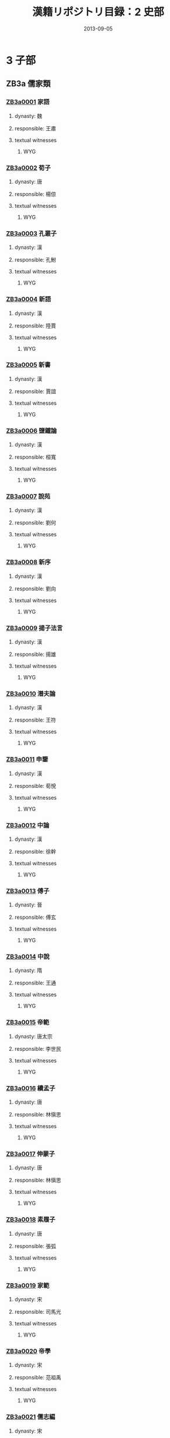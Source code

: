 #+DATE: 2013-09-05
#+TITLE: 漢籍リポジトリ目録：2 史部
#+LINK: krp   file:../../text/%s::10
* 3 子部
** ZB3a 儒家類
*** [[krp:ZB3a/ZB3a0001/ZB3a0001.org][ZB3a0001]] 家語
:PROPERTIES:
:CUSTOM_ID:  ZB3a0001
:SOURCE:   四庫全書 文淵閣版
:DYNASTY: 魏
:RESP: 王肅
:END:
**** dynasty: 魏
**** responsible: 王肅
**** textual witnesses
***** WYG
*** [[krp:ZB3a/ZB3a0002/ZB3a0002.org][ZB3a0002]] 荀子
:PROPERTIES:
:CUSTOM_ID:  ZB3a0002
:SOURCE:   四庫全書 文淵閣版
:DYNASTY: 唐
:RESP: 楊倞
:END:
**** dynasty: 唐
**** responsible: 楊倞
**** textual witnesses
***** WYG
*** [[krp:ZB3a/ZB3a0003/ZB3a0003.org][ZB3a0003]] 孔叢子
:PROPERTIES:
:CUSTOM_ID:  ZB3a0003
:SOURCE:   四庫全書 文淵閣版
:DYNASTY: 漢
:RESP: 孔鮒
:END:
**** dynasty: 漢
**** responsible: 孔鮒
**** textual witnesses
***** WYG
*** [[krp:ZB3a/ZB3a0004/ZB3a0004.org][ZB3a0004]] 新語
:PROPERTIES:
:CUSTOM_ID:  ZB3a0004
:SOURCE:   四庫全書 文淵閣版
:DYNASTY: 漢
:RESP: 陸賈
:END:
**** dynasty: 漢
**** responsible: 陸賈
**** textual witnesses
***** WYG
*** [[krp:ZB3a/ZB3a0005/ZB3a0005.org][ZB3a0005]] 新書
:PROPERTIES:
:CUSTOM_ID:  ZB3a0005
:SOURCE:   四庫全書 文淵閣版
:DYNASTY: 漢
:RESP: 賈誼
:END:
**** dynasty: 漢
**** responsible: 賈誼
**** textual witnesses
***** WYG
*** [[krp:ZB3a/ZB3a0006/ZB3a0006.org][ZB3a0006]] 鹽鐵論
:PROPERTIES:
:CUSTOM_ID:  ZB3a0006
:SOURCE:   四庫全書 文淵閣版
:DYNASTY: 漢
:RESP: 桓寬
:END:
**** dynasty: 漢
**** responsible: 桓寬
**** textual witnesses
***** WYG
*** [[krp:ZB3a/ZB3a0007/ZB3a0007.org][ZB3a0007]] 說苑
:PROPERTIES:
:CUSTOM_ID:  ZB3a0007
:SOURCE:   四庫全書 文淵閣版
:DYNASTY: 漢
:RESP: 劉何
:END:
**** dynasty: 漢
**** responsible: 劉何
**** textual witnesses
***** WYG
*** [[krp:ZB3a/ZB3a0008/ZB3a0008.org][ZB3a0008]] 新序
:PROPERTIES:
:CUSTOM_ID:  ZB3a0008
:SOURCE:   四庫全書 文淵閣版
:DYNASTY: 漢
:RESP: 劉向
:END:
**** dynasty: 漢
**** responsible: 劉向
**** textual witnesses
***** WYG
*** [[krp:ZB3a/ZB3a0009/ZB3a0009.org][ZB3a0009]] 揚子法言
:PROPERTIES:
:CUSTOM_ID:  ZB3a0009
:SOURCE:   四庫全書 文淵閣版
:DYNASTY: 漢
:RESP: 揚雄
:END:
**** dynasty: 漢
**** responsible: 揚雄
**** textual witnesses
***** WYG
*** [[krp:ZB3a/ZB3a0010/ZB3a0010.org][ZB3a0010]] 潛夫論
:PROPERTIES:
:CUSTOM_ID:  ZB3a0010
:SOURCE:   四庫全書 文淵閣版
:DYNASTY: 漢
:RESP: 王符
:END:
**** dynasty: 漢
**** responsible: 王符
**** textual witnesses
***** WYG
*** [[krp:ZB3a/ZB3a0011/ZB3a0011.org][ZB3a0011]] 申鑒
:PROPERTIES:
:CUSTOM_ID:  ZB3a0011
:SOURCE:   四庫全書 文淵閣版
:DYNASTY: 漢
:RESP: 荀悅
:END:
**** dynasty: 漢
**** responsible: 荀悅
**** textual witnesses
***** WYG
*** [[krp:ZB3a/ZB3a0012/ZB3a0012.org][ZB3a0012]] 中論
:PROPERTIES:
:CUSTOM_ID:  ZB3a0012
:SOURCE:   四庫全書 文淵閣版
:DYNASTY: 漢
:RESP: 徐幹
:END:
**** dynasty: 漢
**** responsible: 徐幹
**** textual witnesses
***** WYG
*** [[krp:ZB3a/ZB3a0013/ZB3a0013.org][ZB3a0013]] 傅子
:PROPERTIES:
:CUSTOM_ID:  ZB3a0013
:SOURCE:   四庫全書 文淵閣版
:DYNASTY: 晉
:RESP: 傅玄
:END:
**** dynasty: 晉
**** responsible: 傅玄
**** textual witnesses
***** WYG
*** [[krp:ZB3a/ZB3a0014/ZB3a0014.org][ZB3a0014]] 中說
:PROPERTIES:
:CUSTOM_ID:  ZB3a0014
:SOURCE:   四庫全書 文淵閣版
:DYNASTY: 隋
:RESP: 王通
:END:
**** dynasty: 隋
**** responsible: 王通
**** textual witnesses
***** WYG
*** [[krp:ZB3a/ZB3a0015/ZB3a0015.org][ZB3a0015]] 帝範
:PROPERTIES:
:CUSTOM_ID:  ZB3a0015
:SOURCE:   四庫全書 文淵閣版
:DYNASTY: 唐太宗
:RESP: 李世民
:END:
**** dynasty: 唐太宗
**** responsible: 李世民
**** textual witnesses
***** WYG
*** [[krp:ZB3a/ZB3a0016/ZB3a0016.org][ZB3a0016]] 續孟子
:PROPERTIES:
:CUSTOM_ID:  ZB3a0016
:SOURCE:   四庫全書 文淵閣版
:DYNASTY: 唐
:RESP: 林愼思
:END:
**** dynasty: 唐
**** responsible: 林愼思
**** textual witnesses
***** WYG
*** [[krp:ZB3a/ZB3a0017/ZB3a0017.org][ZB3a0017]] 伸蒙子
:PROPERTIES:
:CUSTOM_ID:  ZB3a0017
:SOURCE:   四庫全書 文淵閣版
:DYNASTY: 唐
:RESP: 林愼思
:END:
**** dynasty: 唐
**** responsible: 林愼思
**** textual witnesses
***** WYG
*** [[krp:ZB3a/ZB3a0018/ZB3a0018.org][ZB3a0018]] 素履子
:PROPERTIES:
:CUSTOM_ID:  ZB3a0018
:SOURCE:   四庫全書 文淵閣版
:DYNASTY: 唐
:RESP: 張弧
:END:
**** dynasty: 唐
**** responsible: 張弧
**** textual witnesses
***** WYG
*** [[krp:ZB3a/ZB3a0019/ZB3a0019.org][ZB3a0019]] 家範
:PROPERTIES:
:CUSTOM_ID:  ZB3a0019
:SOURCE:   四庫全書 文淵閣版
:DYNASTY: 宋
:RESP: 司馬光
:END:
**** dynasty: 宋
**** responsible: 司馬光
**** textual witnesses
***** WYG
*** [[krp:ZB3a/ZB3a0020/ZB3a0020.org][ZB3a0020]] 帝學
:PROPERTIES:
:CUSTOM_ID:  ZB3a0020
:SOURCE:   四庫全書 文淵閣版
:DYNASTY: 宋
:RESP: 范祖禹
:END:
**** dynasty: 宋
**** responsible: 范祖禹
**** textual witnesses
***** WYG
*** [[krp:ZB3a/ZB3a0021/ZB3a0021.org][ZB3a0021]] 儒志編
:PROPERTIES:
:CUSTOM_ID:  ZB3a0021
:SOURCE:   四庫全書 文淵閣版
:DYNASTY: 宋
:RESP: 王開祖
:END:
**** dynasty: 宋
**** responsible: 王開祖
**** textual witnesses
***** WYG
*** [[krp:ZB3a/ZB3a0022/ZB3a0022.org][ZB3a0022]] 太極圖說述解
:PROPERTIES:
:CUSTOM_ID:  ZB3a0022
:SOURCE:   四庫全書 文淵閣版
:DYNASTY: 明
:RESP: 曹端
:END:
**** dynasty: 明
**** responsible: 曹端
**** textual witnesses
***** WYG
*** [[krp:ZB3a/ZB3a0022a/ZB3a0022a.org][ZB3a0022a]] 西銘述解
*** [[krp:ZB3a/ZB3a0022a/ZB3a0022a.org][ZB3a0022a]] 西銘述解
:PROPERTIES:
:CUSTOM_ID:  ZB3a0022a
:SOURCE:   四庫全書 文淵閣版
:DYNASTY: 明
:RESP: 曹端
:END:
**** dynasty: 明
**** responsible: 曹端
**** textual witnesses
***** WYG
*** [[krp:ZB3a/ZB3a0023/ZB3a0023.org][ZB3a0023]] 通書述解
:PROPERTIES:
:CUSTOM_ID:  ZB3a0023
:SOURCE:   四庫全書 文淵閣版
:DYNASTY: 明
:RESP: 曹端
:END:
**** dynasty: 明
**** responsible: 曹端
**** textual witnesses
***** WYG
*** [[krp:ZB3a/ZB3a0024/ZB3a0024.org][ZB3a0024]] 張子全書
:PROPERTIES:
:CUSTOM_ID:  ZB3a0024
:SOURCE:   四庫全書 文淵閣版
:DYNASTY: 宋
:RESP: 張戴
:END:
**** dynasty: 宋
**** responsible: 張戴
**** textual witnesses
***** WYG
*** [[krp:ZB3a/ZB3a0025/ZB3a0025.org][ZB3a0025]] 注解正蒙
:PROPERTIES:
:CUSTOM_ID:  ZB3a0025
:SOURCE:   四庫全書 文淵閣版
:DYNASTY: 清
:RESP: 李光地
:END:
**** dynasty: 清
**** responsible: 李光地
**** textual witnesses
***** WYG
*** [[krp:ZB3a/ZB3a0026/ZB3a0026.org][ZB3a0026]] 正蒙初義
:PROPERTIES:
:CUSTOM_ID:  ZB3a0026
:SOURCE:   四庫全書 文淵閣版
:DYNASTY: 清
:RESP: 王植
:END:
**** dynasty: 清
**** responsible: 王植
**** textual witnesses
***** WYG
*** [[krp:ZB3a/ZB3a0027/ZB3a0027.org][ZB3a0027]] 二程遺書
:PROPERTIES:
:CUSTOM_ID:  ZB3a0027
:SOURCE:   四庫全書 文淵閣版
:DYNASTY: 宋
:RESP: 程顥
:END:
**** dynasty: 宋
**** responsible: 程顥
**** textual witnesses
***** WYG
*** [[krp:ZB3a/ZB3a0028/ZB3a0028.org][ZB3a0028]] 二程外書
:PROPERTIES:
:CUSTOM_ID:  ZB3a0028
:SOURCE:   四庫全書 文淵閣版
:DYNASTY: 宋
:RESP: 程顥
:END:
**** dynasty: 宋
**** responsible: 程顥
**** textual witnesses
***** WYG
*** [[krp:ZB3a/ZB3a0029/ZB3a0029.org][ZB3a0029]] 二程粹言
:PROPERTIES:
:CUSTOM_ID:  ZB3a0029
:SOURCE:   四庫全書 文淵閣版
:DYNASTY: 宋
:RESP: 楊時
:END:
**** dynasty: 宋
**** responsible: 楊時
**** textual witnesses
***** WYG
*** [[krp:ZB3a/ZB3a0030/ZB3a0030.org][ZB3a0030]] 公是第子記
:PROPERTIES:
:CUSTOM_ID:  ZB3a0030
:SOURCE:   四庫全書 文淵閣版
:DYNASTY: 宋
:RESP: 劉敞
:END:
**** dynasty: 宋
**** responsible: 劉敞
**** textual witnesses
***** WYG
*** [[krp:ZB3a/ZB3a0031/ZB3a0031.org][ZB3a0031]] 節孝語錄
:PROPERTIES:
:CUSTOM_ID:  ZB3a0031
:SOURCE:   四庫全書 文淵閣版
:DYNASTY: 宋
:RESP: 江端禮
:END:
**** dynasty: 宋
**** responsible: 江端禮
**** textual witnesses
***** WYG
*** [[krp:ZB3a/ZB3a0032/ZB3a0032.org][ZB3a0032]] 儒言
:PROPERTIES:
:CUSTOM_ID:  ZB3a0032
:SOURCE:   四庫全書 文淵閣版
:DYNASTY: 宋
:RESP: 晁說之
:END:
**** dynasty: 宋
**** responsible: 晁說之
**** textual witnesses
***** WYG
*** [[krp:ZB3a/ZB3a0033/ZB3a0033.org][ZB3a0033]] 童蒙訓
:PROPERTIES:
:CUSTOM_ID:  ZB3a0033
:SOURCE:   四庫全書 文淵閣版
:DYNASTY: 宋
:RESP: 呂本中
:END:
**** dynasty: 宋
**** responsible: 呂本中
**** textual witnesses
***** WYG
*** [[krp:ZB3a/ZB3a0034/ZB3a0034.org][ZB3a0034]] 省心雜言
:PROPERTIES:
:CUSTOM_ID:  ZB3a0034
:SOURCE:   四庫全書 文淵閣版
:DYNASTY: 宋
:RESP: 李邦獻
:END:
**** dynasty: 宋
**** responsible: 李邦獻
**** textual witnesses
***** WYG
*** [[krp:ZB3a/ZB3a0035/ZB3a0035.org][ZB3a0035]] 上蔡語錄
:PROPERTIES:
:CUSTOM_ID:  ZB3a0035
:SOURCE:   四庫全書 文淵閣版
:DYNASTY: 宋
:RESP: 謝良佐
:END:
**** dynasty: 宋
**** responsible: 謝良佐
**** textual witnesses
***** WYG
*** [[krp:ZB3a/ZB3a0036/ZB3a0036.org][ZB3a0036]] 袁氏世範
:PROPERTIES:
:CUSTOM_ID:  ZB3a0036
:SOURCE:   四庫全書 文淵閣版
:DYNASTY: 宋
:RESP: 袁采
:END:
**** dynasty: 宋
**** responsible: 袁采
**** textual witnesses
***** WYG
*** [[krp:ZB3a/ZB3a0037/ZB3a0037.org][ZB3a0037]] 延平答問
:PROPERTIES:
:CUSTOM_ID:  ZB3a0037
:SOURCE:   四庫全書 文淵閣版
:DYNASTY: 宋
:RESP: 朱熹
:END:
**** dynasty: 宋
**** responsible: 朱熹
**** textual witnesses
***** WYG
*** [[krp:ZB3a/ZB3a0038/ZB3a0038.org][ZB3a0038]] 近思錄
:PROPERTIES:
:CUSTOM_ID:  ZB3a0038
:SOURCE:   四庫全書 文淵閣版
:DYNASTY: 宋
:RESP: 朱熹
:END:
**** dynasty: 宋
**** responsible: 朱熹
**** textual witnesses
***** WYG
*** [[krp:ZB3a/ZB3a0039/ZB3a0039.org][ZB3a0039]] 近思錄集註
:PROPERTIES:
:CUSTOM_ID:  ZB3a0039
:SOURCE:   四庫全書 文淵閣版
:DYNASTY: 清
:RESP: 茅星來
:END:
**** dynasty: 清
**** responsible: 茅星來
**** textual witnesses
***** WYG
*** [[krp:ZB3a/ZB3a0040/ZB3a0040.org][ZB3a0040]] 近思錄集註
:PROPERTIES:
:CUSTOM_ID:  ZB3a0040
:SOURCE:   四庫全書 文淵閣版
:DYNASTY: 清
:RESP: 江永
:END:
**** dynasty: 清
**** responsible: 江永
**** textual witnesses
***** WYG
*** [[krp:ZB3a/ZB3a0041/ZB3a0041.org][ZB3a0041]] 雜學辨
:PROPERTIES:
:CUSTOM_ID:  ZB3a0041
:SOURCE:   四庫全書 文淵閣版
:DYNASTY: 宋
:RESP: 朱熹
:END:
**** dynasty: 宋
**** responsible: 朱熹
**** textual witnesses
***** WYG
*** [[krp:ZB3a/ZB3a0042/ZB3a0042.org][ZB3a0042]] 御定小學集駐
:PROPERTIES:
:CUSTOM_ID:  ZB3a0042
:SOURCE:   四庫全書 文淵閣版
:DYNASTY: 明
:RESP: 陳選
:END:
**** dynasty: 明
**** responsible: 陳選
**** textual witnesses
***** WYG
*** [[krp:ZB3a/ZB3a0043/ZB3a0043.org][ZB3a0043]] 朱子語類
:PROPERTIES:
:CUSTOM_ID:  ZB3a0043
:SOURCE:   四庫全書 文淵閣版
:DYNASTY: 宋
:RESP: 朱熹
:END:
**** dynasty: 宋
**** responsible: 朱熹
**** textual witnesses
***** WYG
*** [[krp:ZB3a/ZB3a0044/ZB3a0044.org][ZB3a0044]] 戒子通錄
:PROPERTIES:
:CUSTOM_ID:  ZB3a0044
:SOURCE:   四庫全書 文淵閣版
:DYNASTY: 宋
:RESP: 劉清之
:END:
**** dynasty: 宋
**** responsible: 劉清之
**** textual witnesses
***** WYG
*** [[krp:ZB3a/ZB3a0045/ZB3a0045.org][ZB3a0045]] 知言
:PROPERTIES:
:CUSTOM_ID:  ZB3a0045
:SOURCE:   四庫全書 文淵閣版
:DYNASTY: 宋
:RESP: 胡宏
:END:
**** dynasty: 宋
**** responsible: 胡宏
**** textual witnesses
***** WYG
*** [[krp:ZB3a/ZB3a0046/ZB3a0046.org][ZB3a0046]] 明本釋
:PROPERTIES:
:CUSTOM_ID:  ZB3a0046
:SOURCE:   四庫全書 文淵閣版
:DYNASTY: 宋
:RESP: 劉荀
:END:
**** dynasty: 宋
**** responsible: 劉荀
**** textual witnesses
***** WYG
*** [[krp:ZB3a/ZB3a0047/ZB3a0047.org][ZB3a0047]] 少儀外傳
:PROPERTIES:
:CUSTOM_ID:  ZB3a0047
:SOURCE:   四庫全書 文淵閣版
:DYNASTY: 宋
:RESP: 呂祖謙
:END:
**** dynasty: 宋
**** responsible: 呂祖謙
**** textual witnesses
***** WYG
*** [[krp:ZB3a/ZB3a0048/ZB3a0048.org][ZB3a0048]] 麗澤論說集錄
:PROPERTIES:
:CUSTOM_ID:  ZB3a0048
:SOURCE:   四庫全書 文淵閣版
:DYNASTY: 宋
:RESP: 呂祖謙
:END:
**** dynasty: 宋
**** responsible: 呂祖謙
**** textual witnesses
***** WYG
*** [[krp:ZB3a/ZB3a0049/ZB3a0049.org][ZB3a0049]] 曾子全書
:PROPERTIES:
:CUSTOM_ID:  ZB3a0049
:SOURCE:   四庫全書 文淵閣版
:DYNASTY: 宋
:RESP: 王晫
:END:
**** dynasty: 宋
**** responsible: 王晫
**** textual witnesses
***** WYG
*** [[krp:ZB3a/ZB3a0050/ZB3a0050.org][ZB3a0050]] 子思子全書
:PROPERTIES:
:CUSTOM_ID:  ZB3a0050
:SOURCE:   四庫全書 文淵閣版
:DYNASTY: 宋
:RESP: 汪晫
:END:
**** dynasty: 宋
**** responsible: 汪晫
**** textual witnesses
***** WYG
*** [[krp:ZB3a/ZB3a0051/ZB3a0051.org][ZB3a0051]] 邇言
:PROPERTIES:
:CUSTOM_ID:  ZB3a0051
:SOURCE:   四庫全書 文淵閣版
:DYNASTY: 宋
:RESP: 劉炎
:END:
**** dynasty: 宋
**** responsible: 劉炎
**** textual witnesses
***** WYG
*** [[krp:ZB3a/ZB3a0052/ZB3a0052.org][ZB3a0052]] 木鍾集
:PROPERTIES:
:CUSTOM_ID:  ZB3a0052
:SOURCE:   四庫全書 文淵閣版
:DYNASTY: 宋
:RESP: 陳植
:END:
**** dynasty: 宋
**** responsible: 陳植
**** textual witnesses
***** WYG
*** [[krp:ZB3a/ZB3a0053/ZB3a0053.org][ZB3a0053]] 經濟文衡前集
:PROPERTIES:
:CUSTOM_ID:  ZB3a0053
:SOURCE:   四庫全書 文淵閣版
:DYNASTY: 宋
:RESP: 滕珙
:END:
**** dynasty: 宋
**** responsible: 滕珙
**** textual witnesses
***** WYG
*** [[krp:ZB3a/ZB3a0053a/ZB3a0053a.org][ZB3a0053a]] 經濟文衡__後集
*** [[krp:ZB3a/ZB3a0053b/ZB3a0053b.org][ZB3a0053b]] 經濟文衡__續集
*** [[krp:ZB3a/ZB3a0054/ZB3a0054.org][ZB3a0054]] 大學衍義
:PROPERTIES:
:CUSTOM_ID:  ZB3a0054
:SOURCE:   四庫全書 文淵閣版
:DYNASTY: 宋
:RESP: 眞德秀
:END:
**** dynasty: 宋
**** responsible: 眞德秀
**** textual witnesses
***** WYG
*** [[krp:ZB3a/ZB3a0055/ZB3a0055.org][ZB3a0055]] 西山讀書記
:PROPERTIES:
:CUSTOM_ID:  ZB3a0055
:SOURCE:   四庫全書 文淵閣版
:DYNASTY: 宋
:RESP: 眞德秀
:END:
**** dynasty: 宋
**** responsible: 眞德秀
**** textual witnesses
***** WYG
*** [[krp:ZB3a/ZB3a0056/ZB3a0056.org][ZB3a0056]] 心經
:PROPERTIES:
:CUSTOM_ID:  ZB3a0056
:SOURCE:   四庫全書 文淵閣版
:DYNASTY: 宋
:RESP: 眞德秀
:END:
**** dynasty: 宋
**** responsible: 眞德秀
**** textual witnesses
***** WYG
*** [[krp:ZB3a/ZB3a0057/ZB3a0057.org][ZB3a0057]] 政經
:PROPERTIES:
:CUSTOM_ID:  ZB3a0057
:SOURCE:   四庫全書 文淵閣版
:DYNASTY: 宋
:RESP: 眞德秀
:END:
**** dynasty: 宋
**** responsible: 眞德秀
**** textual witnesses
***** WYG
*** [[krp:ZB3a/ZB3a0058/ZB3a0058.org][ZB3a0058]] 項氏家說
:PROPERTIES:
:CUSTOM_ID:  ZB3a0058
:SOURCE:   四庫全書 文淵閣版
:DYNASTY: 宋
:RESP: 項安世
:END:
**** dynasty: 宋
**** responsible: 項安世
**** textual witnesses
***** WYG
*** [[krp:ZB3a/ZB3a0059/ZB3a0059.org][ZB3a0059]] 先聖大訓
:PROPERTIES:
:CUSTOM_ID:  ZB3a0059
:SOURCE:   四庫全書 文淵閣版
:DYNASTY: 宋
:RESP: 楊簡
:END:
**** dynasty: 宋
**** responsible: 楊簡
**** textual witnesses
***** WYG
*** [[krp:ZB3a/ZB3a0060/ZB3a0060.org][ZB3a0060]] 黃氏日抄
:PROPERTIES:
:CUSTOM_ID:  ZB3a0060
:SOURCE:   四庫全書 文淵閣版
:DYNASTY: 宋
:RESP: 黃震
:END:
**** dynasty: 宋
**** responsible: 黃震
**** textual witnesses
***** WYG
*** [[krp:ZB3a/ZB3a0061/ZB3a0061.org][ZB3a0061]] 北溪字義
:PROPERTIES:
:CUSTOM_ID:  ZB3a0061
:SOURCE:   四庫全書 文淵閣版
:DYNASTY: 宋
:RESP: 陳淳
:END:
**** dynasty: 宋
**** responsible: 陳淳
**** textual witnesses
***** WYG
*** [[krp:ZB3a/ZB3a0061a/ZB3a0061a.org][ZB3a0061a]] 北溪字義__嚴陵講義
*** [[krp:ZB3a/ZB3a0062/ZB3a0062.org][ZB3a0062]] 準齋雜說
:PROPERTIES:
:CUSTOM_ID:  ZB3a0062
:SOURCE:   四庫全書 文淵閣版
:DYNASTY: 宋
:RESP: 吳如愚
:END:
**** dynasty: 宋
**** responsible: 吳如愚
**** textual witnesses
***** WYG
*** [[krp:ZB3a/ZB3a0063/ZB3a0063.org][ZB3a0063]] 性理羣書句解
:PROPERTIES:
:CUSTOM_ID:  ZB3a0063
:SOURCE:   四庫全書 文淵閣版
:DYNASTY: 宋
:RESP: 熊節
:END:
**** dynasty: 宋
**** responsible: 熊節
**** textual witnesses
***** WYG
*** [[krp:ZB3a/ZB3a0064/ZB3a0064.org][ZB3a0064]] 東宮備覽
:PROPERTIES:
:CUSTOM_ID:  ZB3a0064
:SOURCE:   四庫全書 文淵閣版
:DYNASTY: 宋
:RESP: 陳模
:END:
**** dynasty: 宋
**** responsible: 陳模
**** textual witnesses
***** WYG
*** [[krp:ZB3a/ZB3a0065/ZB3a0065.org][ZB3a0065]] 孔子集語
:PROPERTIES:
:CUSTOM_ID:  ZB3a0065
:SOURCE:   四庫全書 文淵閣版
:DYNASTY: 宋
:RESP: 薛據
:END:
**** dynasty: 宋
**** responsible: 薛據
**** textual witnesses
***** WYG
*** [[krp:ZB3a/ZB3a0066/ZB3a0066.org][ZB3a0066]] 朱子讀書法
:PROPERTIES:
:CUSTOM_ID:  ZB3a0066
:SOURCE:   四庫全書 文淵閣版
:DYNASTY: 宋
:RESP: 張洪
:END:
**** dynasty: 宋
**** responsible: 張洪
**** textual witnesses
***** WYG
*** [[krp:ZB3a/ZB3a0067/ZB3a0067.org][ZB3a0067]] 家山圖書
:PROPERTIES:
:CUSTOM_ID:  ZB3a0067
:SOURCE:   四庫全書 文淵閣版
:DYNASTY: 宋
:RESP: 闕名
:END:
**** dynasty: 宋
**** responsible: 闕名
**** textual witnesses
***** WYG
*** [[krp:ZB3a/ZB3a0068/ZB3a0068.org][ZB3a0068]] 讀書分年日程
:PROPERTIES:
:CUSTOM_ID:  ZB3a0068
:SOURCE:   四庫全書 文淵閣版
:DYNASTY: 元
:RESP: 程端禮
:END:
**** dynasty: 元
**** responsible: 程端禮
**** textual witnesses
***** WYG
*** [[krp:ZB3a/ZB3a0069/ZB3a0069.org][ZB3a0069]] 辨惑編
:PROPERTIES:
:CUSTOM_ID:  ZB3a0069
:SOURCE:   四庫全書 文淵閣版
:DYNASTY: 元
:RESP: 謝應芳
:END:
**** dynasty: 元
**** responsible: 謝應芳
**** textual witnesses
***** WYG
*** [[krp:ZB3a/ZB3a0070/ZB3a0070.org][ZB3a0070]] 治世龜鑑
:PROPERTIES:
:CUSTOM_ID:  ZB3a0070
:SOURCE:   四庫全書 文淵閣版
:DYNASTY: 元
:RESP: 蘇天爵
:END:
**** dynasty: 元
**** responsible: 蘇天爵
**** textual witnesses
***** WYG
*** [[krp:ZB3a/ZB3a0071/ZB3a0071.org][ZB3a0071]] 管窺外篇
:PROPERTIES:
:CUSTOM_ID:  ZB3a0071
:SOURCE:   四庫全書 文淵閣版
:DYNASTY: 元
:RESP: 史伯璿
:END:
**** dynasty: 元
**** responsible: 史伯璿
**** textual witnesses
***** WYG
*** [[krp:ZB3a/ZB3a0072/ZB3a0072.org][ZB3a0072]] 內訓
:PROPERTIES:
:CUSTOM_ID:  ZB3a0072
:SOURCE:   四庫全書 文淵閣版
:DYNASTY: 明
:RESP: 成祖皇后徐氏
:END:
**** dynasty: 明
**** responsible: 成祖皇后徐氏
**** textual witnesses
***** WYG
*** [[krp:ZB3a/ZB3a0073/ZB3a0073.org][ZB3a0073]] 理學類編
:PROPERTIES:
:CUSTOM_ID:  ZB3a0073
:SOURCE:   四庫全書 文淵閣版
:DYNASTY: 明
:RESP: 張九韶
:END:
**** dynasty: 明
**** responsible: 張九韶
**** textual witnesses
***** WYG
*** [[krp:ZB3a/ZB3a0074/ZB3a0074.org][ZB3a0074]] 性理大全書
:PROPERTIES:
:CUSTOM_ID:  ZB3a0074
:SOURCE:   四庫全書 文淵閣版
:DYNASTY: 明
:RESP: 胡廣
:END:
**** dynasty: 明
**** responsible: 胡廣
**** textual witnesses
***** WYG
*** [[krp:ZB3a/ZB3a0075/ZB3a0075.org][ZB3a0075]] 讀書錄
:PROPERTIES:
:CUSTOM_ID:  ZB3a0075
:SOURCE:   四庫全書 文淵閣版
:DYNASTY: 明
:RESP: 薛瑄
:END:
**** dynasty: 明
**** responsible: 薛瑄
**** textual witnesses
***** WYG
*** [[krp:ZB3a/ZB3a0075a/ZB3a0075a.org][ZB3a0075a]] 讀書錄__續錄
*** [[krp:ZB3a/ZB3a0076/ZB3a0076.org][ZB3a0076]] 大學衍義補
:PROPERTIES:
:CUSTOM_ID:  ZB3a0076
:SOURCE:   四庫全書 文淵閣版
:DYNASTY: 明
:RESP: 丘濬
:END:
**** dynasty: 明
**** responsible: 丘濬
**** textual witnesses
***** WYG
*** [[krp:ZB3a/ZB3a0077/ZB3a0077.org][ZB3a0077]] 居業錄
:PROPERTIES:
:CUSTOM_ID:  ZB3a0077
:SOURCE:   四庫全書 文淵閣版
:DYNASTY: 明
:RESP: 胡居仁
:END:
**** dynasty: 明
**** responsible: 胡居仁
**** textual witnesses
***** WYG
*** [[krp:ZB3a/ZB3a0078/ZB3a0078.org][ZB3a0078]] 楓山語錄
:PROPERTIES:
:CUSTOM_ID:  ZB3a0078
:SOURCE:   四庫全書 文淵閣版
:DYNASTY: 明
:RESP: 章懋
:END:
**** dynasty: 明
**** responsible: 章懋
**** textual witnesses
***** WYG
*** [[krp:ZB3a/ZB3a0079/ZB3a0079.org][ZB3a0079]] 東溪日談錄
:PROPERTIES:
:CUSTOM_ID:  ZB3a0079
:SOURCE:   四庫全書 文淵閣版
:DYNASTY: 明
:RESP: 周琦
:END:
**** dynasty: 明
**** responsible: 周琦
**** textual witnesses
***** WYG
*** [[krp:ZB3a/ZB3a0080/ZB3a0080.org][ZB3a0080]] 因知記
:PROPERTIES:
:CUSTOM_ID:  ZB3a0080
:SOURCE:   四庫全書 文淵閣版
:DYNASTY: 明
:RESP: 羅欽訓
:END:
**** dynasty: 明
**** responsible: 羅欽訓
**** textual witnesses
***** WYG
*** [[krp:ZB3a/ZB3a0081/ZB3a0081.org][ZB3a0081]] 讀書劄記
:PROPERTIES:
:CUSTOM_ID:  ZB3a0081
:SOURCE:   四庫全書 文淵閣版
:DYNASTY: 明
:RESP: 徐問
:END:
**** dynasty: 明
**** responsible: 徐問
**** textual witnesses
***** WYG
*** [[krp:ZB3a/ZB3a0082/ZB3a0082.org][ZB3a0082]] 士翼
:PROPERTIES:
:CUSTOM_ID:  ZB3a0082
:SOURCE:   四庫全書 文淵閣版
:DYNASTY: 明
:RESP: 崔銑
:END:
**** dynasty: 明
**** responsible: 崔銑
**** textual witnesses
***** WYG
*** [[krp:ZB3a/ZB3a0083/ZB3a0083.org][ZB3a0083]] 涇野子內篇
:PROPERTIES:
:CUSTOM_ID:  ZB3a0083
:SOURCE:   四庫全書 文淵閣版
:DYNASTY: 明
:RESP: 呂柟
:END:
**** dynasty: 明
**** responsible: 呂柟
**** textual witnesses
***** WYG
*** [[krp:ZB3a/ZB3a0084/ZB3a0084.org][ZB3a0084]] 周子抄釋
:PROPERTIES:
:CUSTOM_ID:  ZB3a0084
:SOURCE:   四庫全書 文淵閣版
:DYNASTY: 明
:RESP: 呂柟
:END:
**** dynasty: 明
**** responsible: 呂柟
**** textual witnesses
***** WYG
*** [[krp:ZB3a/ZB3a0085/ZB3a0085.org][ZB3a0085]] 張子抄釋
:PROPERTIES:
:CUSTOM_ID:  ZB3a0085
:SOURCE:   四庫全書 文淵閣版
:DYNASTY: 明
:RESP: 呂柟
:END:
**** dynasty: 明
**** responsible: 呂柟
**** textual witnesses
***** WYG
*** [[krp:ZB3a/ZB3a0086/ZB3a0086.org][ZB3a0086]] 二程子抄釋
:PROPERTIES:
:CUSTOM_ID:  ZB3a0086
:SOURCE:   四庫全書 文淵閣版
:DYNASTY: 明
:RESP: 呂柟
:END:
**** dynasty: 明
**** responsible: 呂柟
**** textual witnesses
***** WYG
*** [[krp:ZB3a/ZB3a0087/ZB3a0087.org][ZB3a0087]] 朱子抄釋
:PROPERTIES:
:CUSTOM_ID:  ZB3a0087
:SOURCE:   四庫全書 文淵閣版
:DYNASTY: 明
:RESP: 呂柟
:END:
**** dynasty: 明
**** responsible: 呂柟
**** textual witnesses
***** WYG
*** [[krp:ZB3a/ZB3a0088/ZB3a0088.org][ZB3a0088]] 中庸衍義
:PROPERTIES:
:CUSTOM_ID:  ZB3a0088
:SOURCE:   四庫全書 文淵閣版
:DYNASTY: 明
:RESP: 夏良勝
:END:
**** dynasty: 明
**** responsible: 夏良勝
**** textual witnesses
***** WYG
*** [[krp:ZB3a/ZB3a0089/ZB3a0089.org][ZB3a0089]] 格物通
:PROPERTIES:
:CUSTOM_ID:  ZB3a0089
:SOURCE:   四庫全書 文淵閣版
:DYNASTY: 明
:RESP: 湛若水
:END:
**** dynasty: 明
**** responsible: 湛若水
**** textual witnesses
***** WYG
*** [[krp:ZB3a/ZB3a0090/ZB3a0090.org][ZB3a0090]] 世緯
:PROPERTIES:
:CUSTOM_ID:  ZB3a0090
:SOURCE:   四庫全書 文淵閣版
:DYNASTY: 明
:RESP: 袁衮
:END:
**** dynasty: 明
**** responsible: 袁衮
**** textual witnesses
***** WYG
*** [[krp:ZB3a/ZB3a0091/ZB3a0091.org][ZB3a0091]] 呻吟語摘
:PROPERTIES:
:CUSTOM_ID:  ZB3a0091
:SOURCE:   四庫全書 文淵閣版
:DYNASTY: 明
:RESP: 呂坤
:END:
**** dynasty: 明
**** responsible: 呂坤
**** textual witnesses
***** WYG
*** [[krp:ZB3a/ZB3a0092/ZB3a0092.org][ZB3a0092]] 劉子遺書
:PROPERTIES:
:CUSTOM_ID:  ZB3a0092
:SOURCE:   四庫全書 文淵閣版
:DYNASTY: 明
:RESP: 劉宗周
:END:
**** dynasty: 明
**** responsible: 劉宗周
**** textual witnesses
***** WYG
*** [[krp:ZB3a/ZB3a0093/ZB3a0093.org][ZB3a0093]] 人譜
:PROPERTIES:
:CUSTOM_ID:  ZB3a0093
:SOURCE:   四庫全書 文淵閣版
:DYNASTY: 明
:RESP: 劉宗周
:END:
**** dynasty: 明
**** responsible: 劉宗周
**** textual witnesses
***** WYG
*** [[krp:ZB3a/ZB3a0093a/ZB3a0093a.org][ZB3a0093a]] 人譜__人譜類記
*** [[krp:ZB3a/ZB3a0094/ZB3a0094.org][ZB3a0094]] 榕壇問業
:PROPERTIES:
:CUSTOM_ID:  ZB3a0094
:SOURCE:   四庫全書 文淵閣版
:DYNASTY: 明
:RESP: 黃道周
:END:
**** dynasty: 明
**** responsible: 黃道周
**** textual witnesses
***** WYG
*** [[krp:ZB3a/ZB3a0095/ZB3a0095.org][ZB3a0095]] 溫氏母訓
:PROPERTIES:
:CUSTOM_ID:  ZB3a0095
:SOURCE:   四庫全書 文淵閣版
:DYNASTY: 明
:RESP: 溫璜
:END:
**** dynasty: 明
**** responsible: 溫璜
**** textual witnesses
***** WYG
*** [[krp:ZB3a/ZB3a0096/ZB3a0096.org][ZB3a0096]] 御定資政要覽
:PROPERTIES:
:CUSTOM_ID:  ZB3a0096
:SOURCE:   四庫全書 文淵閣版
:DYNASTY: 清
:RESP: 世祖福臨
:END:
**** dynasty: 清
**** responsible: 世祖福臨
**** textual witnesses
***** WYG
*** [[krp:ZB3a/ZB3a0097/ZB3a0097.org][ZB3a0097]] 聖論廣訓
:PROPERTIES:
:CUSTOM_ID:  ZB3a0097
:SOURCE:   四庫全書 文淵閣版
:DYNASTY: 清
:RESP: 世宗胤禛
:END:
**** dynasty: 清
**** responsible: 世宗胤禛
**** textual witnesses
***** WYG
*** [[krp:ZB3a/ZB3a0098/ZB3a0098.org][ZB3a0098]] 聖祖仁皇帝庭訓格言
:PROPERTIES:
:CUSTOM_ID:  ZB3a0098
:SOURCE:   四庫全書 文淵閣版
:DYNASTY: 清
:RESP: 世宗胤禛
:END:
**** dynasty: 清
**** responsible: 世宗胤禛
**** textual witnesses
***** WYG
*** [[krp:ZB3a/ZB3a0099/ZB3a0099.org][ZB3a0099]] 日知薈說
:PROPERTIES:
:CUSTOM_ID:  ZB3a0099
:SOURCE:   四庫全書 文淵閣版
:DYNASTY: 清
:RESP: 高宗弘曆
:END:
**** dynasty: 清
**** responsible: 高宗弘曆
**** textual witnesses
***** WYG
*** [[krp:ZB3a/ZB3a0100/ZB3a0100.org][ZB3a0100]] 御定孝經衍義
:PROPERTIES:
:CUSTOM_ID:  ZB3a0100
:SOURCE:   四庫全書 文淵閣版
:DYNASTY: 清
:RESP: 葉方藹
:END:
**** dynasty: 清
**** responsible: 葉方藹
**** textual witnesses
***** WYG
*** [[krp:ZB3a/ZB3a0101/ZB3a0101.org][ZB3a0101]] 御定內則衍義
:PROPERTIES:
:CUSTOM_ID:  ZB3a0101
:SOURCE:   四庫全書 文淵閣版
:DYNASTY: 清
:RESP: 傅以漸
:END:
**** dynasty: 清
**** responsible: 傅以漸
**** textual witnesses
***** WYG
*** [[krp:ZB3a/ZB3a0102/ZB3a0102.org][ZB3a0102]] 御纂性理精義
:PROPERTIES:
:CUSTOM_ID:  ZB3a0102
:SOURCE:   四庫全書 文淵閣版
:DYNASTY: 清
:RESP: 李光地
:END:
**** dynasty: 清
**** responsible: 李光地
**** textual witnesses
***** WYG
*** [[krp:ZB3a/ZB3a0103/ZB3a0103.org][ZB3a0103]] 御纂朱子全書
:PROPERTIES:
:CUSTOM_ID:  ZB3a0103
:SOURCE:   四庫全書 文淵閣版
:DYNASTY: 清
:RESP: 聖祖玄燁
:END:
**** dynasty: 清
**** responsible: 聖祖玄燁
**** textual witnesses
***** WYG
*** [[krp:ZB3a/ZB3a0104/ZB3a0104.org][ZB3a0104]] 欽定執中成憲
:PROPERTIES:
:CUSTOM_ID:  ZB3a0104
:SOURCE:   四庫全書 文淵閣版
:DYNASTY: 清雍正六年
:RESP: 敕撰
:END:
**** dynasty: 清雍正六年
**** responsible: 敕撰
**** textual witnesses
***** WYG
*** [[krp:ZB3a/ZB3a0105/ZB3a0105.org][ZB3a0105]] 御覽經史講義
:PROPERTIES:
:CUSTOM_ID:  ZB3a0105
:SOURCE:   四庫全書 文淵閣版
:DYNASTY: 清乾隆十四年
:RESP: 
:END:
**** dynasty: 清乾隆十四年
**** textual witnesses
***** WYG
*** [[krp:ZB3a/ZB3a0106/ZB3a0106.org][ZB3a0106]] 思辨錄輯要
:PROPERTIES:
:CUSTOM_ID:  ZB3a0106
:SOURCE:   四庫全書 文淵閣版
:DYNASTY: 清
:RESP: 陸世儀
:END:
**** dynasty: 清
**** responsible: 陸世儀
**** textual witnesses
***** WYG
*** [[krp:ZB3a/ZB3a0107/ZB3a0107.org][ZB3a0107]] 正學隅見述
:PROPERTIES:
:CUSTOM_ID:  ZB3a0107
:SOURCE:   四庫全書 文淵閣版
:DYNASTY: 清
:RESP: 王宏撰
:END:
**** dynasty: 清
**** responsible: 王宏撰
**** textual witnesses
***** WYG
*** [[krp:ZB3a/ZB3a0108/ZB3a0108.org][ZB3a0108]] 雙橋隨筆
:PROPERTIES:
:CUSTOM_ID:  ZB3a0108
:SOURCE:   四庫全書 文淵閣版
:DYNASTY: 清
:RESP: 周召
:END:
**** dynasty: 清
**** responsible: 周召
**** textual witnesses
***** WYG
*** [[krp:ZB3a/ZB3a0109/ZB3a0109.org][ZB3a0109]] 榕村語錄
:PROPERTIES:
:CUSTOM_ID:  ZB3a0109
:SOURCE:   四庫全書 文淵閣版
:DYNASTY: 清
:RESP: 李光地
:END:
**** dynasty: 清
**** responsible: 李光地
**** textual witnesses
***** WYG
*** [[krp:ZB3a/ZB3a0110/ZB3a0110.org][ZB3a0110]] 讀朱隨筆
:PROPERTIES:
:CUSTOM_ID:  ZB3a0110
:SOURCE:   四庫全書 文淵閣版
:DYNASTY: 清
:RESP: 陸隴其
:END:
**** dynasty: 清
**** responsible: 陸隴其
**** textual witnesses
***** WYG
*** [[krp:ZB3a/ZB3a0111/ZB3a0111.org][ZB3a0111]] 三魚堂賸言
:PROPERTIES:
:CUSTOM_ID:  ZB3a0111
:SOURCE:   四庫全書 文淵閣版
:DYNASTY: 清
:RESP: 陸隴其
:END:
**** dynasty: 清
**** responsible: 陸隴其
**** textual witnesses
***** WYG
*** [[krp:ZB3a/ZB3a0112/ZB3a0112.org][ZB3a0112]] 松陽鈔存
:PROPERTIES:
:CUSTOM_ID:  ZB3a0112
:SOURCE:   四庫全書 文淵閣版
:DYNASTY: 清
:RESP: 陸隴其
:END:
**** dynasty: 清
**** responsible: 陸隴其
**** textual witnesses
***** WYG
*** [[krp:ZB3a/ZB3a0113/ZB3a0113.org][ZB3a0113]] 讀書偶記
:PROPERTIES:
:CUSTOM_ID:  ZB3a0113
:SOURCE:   四庫全書 文淵閣版
:DYNASTY: 清
:RESP: 雷鈜
:END:
**** dynasty: 清
**** responsible: 雷鈜
**** textual witnesses
***** WYG
** ZB3b 兵家類
*** [[krp:ZB3b/ZB3b0001/ZB3b0001.org][ZB3b0001]] 握奇經
:PROPERTIES:
:CUSTOM_ID:  ZB3b0001
:SOURCE:   四庫全書 文淵閣版
:DYNASTY: 漢
:RESP: 公孫宏
:END:
**** dynasty: 漢
**** responsible: 公孫宏
**** textual witnesses
***** WYG
*** [[krp:ZB3b/ZB3b0002/ZB3b0002.org][ZB3b0002]] 六韜
:PROPERTIES:
:CUSTOM_ID:  ZB3b0002
:SOURCE:   四庫全書 文淵閣版
:DYNASTY: 
:RESP: 
:END:
**** textual witnesses
***** WYG
*** [[krp:ZB3b/ZB3b0003/ZB3b0003.org][ZB3b0003]] 孫子
:PROPERTIES:
:CUSTOM_ID:  ZB3b0003
:SOURCE:   四庫全書 文淵閣版
:DYNASTY: 
:RESP: 
:END:
**** textual witnesses
***** WYG
*** [[krp:ZB3b/ZB3b0004/ZB3b0004.org][ZB3b0004]] 吳子
:PROPERTIES:
:CUSTOM_ID:  ZB3b0004
:SOURCE:   四庫全書 文淵閣版
:DYNASTY: 
:RESP: 
:END:
**** textual witnesses
***** WYG
*** [[krp:ZB3b/ZB3b0005/ZB3b0005.org][ZB3b0005]] 司馬法
:PROPERTIES:
:CUSTOM_ID:  ZB3b0005
:SOURCE:   四庫全書 文淵閣版
:DYNASTY: 
:RESP: 
:END:
**** textual witnesses
***** WYG
*** [[krp:ZB3b/ZB3b0006/ZB3b0006.org][ZB3b0006]] 尉繚子
:PROPERTIES:
:CUSTOM_ID:  ZB3b0006
:SOURCE:   四庫全書 文淵閣版
:DYNASTY: 
:RESP: 
:END:
**** textual witnesses
***** WYG
*** [[krp:ZB3b/ZB3b0007/ZB3b0007.org][ZB3b0007]] 黃石公三畧
:PROPERTIES:
:CUSTOM_ID:  ZB3b0007
:SOURCE:   四庫全書 文淵閣版
:DYNASTY: 漢
:RESP: 黃石公
:END:
**** dynasty: 漢
**** responsible: 黃石公
**** textual witnesses
***** WYG
*** [[krp:ZB3b/ZB3b0008/ZB3b0008.org][ZB3b0008]] 三畧直解
:PROPERTIES:
:CUSTOM_ID:  ZB3b0008
:SOURCE:   四庫全書 文淵閣版
:DYNASTY: 明
:RESP: 劉寅
:END:
**** dynasty: 明
**** responsible: 劉寅
**** textual witnesses
***** WYG
*** [[krp:ZB3b/ZB3b0009/ZB3b0009.org][ZB3b0009]] 黃石公素書
:PROPERTIES:
:CUSTOM_ID:  ZB3b0009
:SOURCE:   四庫全書 文淵閣版
:DYNASTY: 漢
:RESP: 黃石公
:END:
**** dynasty: 漢
**** responsible: 黃石公
**** textual witnesses
***** WYG
*** [[krp:ZB3b/ZB3b0010/ZB3b0010.org][ZB3b0010]] 李衞公問對
:PROPERTIES:
:CUSTOM_ID:  ZB3b0010
:SOURCE:   四庫全書 文淵閣版
:DYNASTY: 唐
:RESP: 闕名
:END:
**** dynasty: 唐
**** responsible: 闕名
**** textual witnesses
***** WYG
*** [[krp:ZB3b/ZB3b0011/ZB3b0011.org][ZB3b0011]] 太白陰經
:PROPERTIES:
:CUSTOM_ID:  ZB3b0011
:SOURCE:   四庫全書 文淵閣版
:DYNASTY: 唐
:RESP: 李筌
:END:
**** dynasty: 唐
**** responsible: 李筌
**** textual witnesses
***** WYG
*** [[krp:ZB3b/ZB3b0012/ZB3b0012.org][ZB3b0012]] 武經總要前集
:PROPERTIES:
:CUSTOM_ID:  ZB3b0012
:SOURCE:   四庫全書 文淵閣版
:DYNASTY: 宋
:RESP: 曾公亮
:END:
**** dynasty: 宋
**** responsible: 曾公亮
**** textual witnesses
***** WYG
*** [[krp:ZB3b/ZB3b0012a/ZB3b0012a.org][ZB3b0012a]] 武經總要__後集
*** [[krp:ZB3b/ZB3b0013/ZB3b0013.org][ZB3b0013]] 虎鈴經
:PROPERTIES:
:CUSTOM_ID:  ZB3b0013
:SOURCE:   四庫全書 文淵閣版
:DYNASTY: 宋
:RESP: 許洞
:END:
**** dynasty: 宋
**** responsible: 許洞
**** textual witnesses
***** WYG
*** [[krp:ZB3b/ZB3b0014/ZB3b0014.org][ZB3b0014]] 何博士備論
:PROPERTIES:
:CUSTOM_ID:  ZB3b0014
:SOURCE:   四庫全書 文淵閣版
:DYNASTY: 宋
:RESP: 何去非
:END:
**** dynasty: 宋
**** responsible: 何去非
**** textual witnesses
***** WYG
*** [[krp:ZB3b/ZB3b0015/ZB3b0015.org][ZB3b0015]] 守城錄
:PROPERTIES:
:CUSTOM_ID:  ZB3b0015
:SOURCE:   四庫全書 文淵閣版
:DYNASTY: 宋
:RESP: 陳規
:END:
**** dynasty: 宋
**** responsible: 陳規
**** textual witnesses
***** WYG
*** [[krp:ZB3b/ZB3b0016/ZB3b0016.org][ZB3b0016]] 武編前集
:PROPERTIES:
:CUSTOM_ID:  ZB3b0016
:SOURCE:   四庫全書 文淵閣版
:DYNASTY: 明
:RESP: 唐順之
:END:
**** dynasty: 明
**** responsible: 唐順之
**** textual witnesses
***** WYG
*** [[krp:ZB3b/ZB3b0016a/ZB3b0016a.org][ZB3b0016a]] 武編__後集
*** [[krp:ZB3b/ZB3b0017/ZB3b0017.org][ZB3b0017]] 陳紀
:PROPERTIES:
:CUSTOM_ID:  ZB3b0017
:SOURCE:   四庫全書 文淵閣版
:DYNASTY: 明
:RESP: 何良臣
:END:
**** dynasty: 明
**** responsible: 何良臣
**** textual witnesses
***** WYG
*** [[krp:ZB3b/ZB3b0018/ZB3b0018.org][ZB3b0018]] 江南經畧
:PROPERTIES:
:CUSTOM_ID:  ZB3b0018
:SOURCE:   四庫全書 文淵閣版
:DYNASTY: 明
:RESP: 鄭若曾
:END:
**** dynasty: 明
**** responsible: 鄭若曾
**** textual witnesses
***** WYG
*** [[krp:ZB3b/ZB3b0019/ZB3b0019.org][ZB3b0019]] 紀效新書
:PROPERTIES:
:CUSTOM_ID:  ZB3b0019
:SOURCE:   四庫全書 文淵閣版
:DYNASTY: 明
:RESP: 戚繼光
:END:
**** dynasty: 明
**** responsible: 戚繼光
**** textual witnesses
***** WYG
*** [[krp:ZB3b/ZB3b0020/ZB3b0020.org][ZB3b0020]] 練兵實紀
:PROPERTIES:
:CUSTOM_ID:  ZB3b0020
:SOURCE:   四庫全書 文淵閣版
:DYNASTY: 明
:RESP: 戚繼光
:END:
**** dynasty: 明
**** responsible: 戚繼光
**** textual witnesses
***** WYG
*** [[krp:ZB3b/ZB3b0020a/ZB3b0020a.org][ZB3b0020a]] 練兵實紀__練兵雜紀
** ZB3c 法家類
*** [[krp:ZB3c/ZB3c0001/ZB3c0001.org][ZB3c0001]] 管子
:PROPERTIES:
:CUSTOM_ID:  ZB3c0001
:SOURCE:   四庫全書 文淵閣版
:DYNASTY: 唐
:RESP: 房玄齡
:END:
**** dynasty: 唐
**** responsible: 房玄齡
**** textual witnesses
***** WYG
*** [[krp:ZB3c/ZB3c0002/ZB3c0002.org][ZB3c0002]] 管子補注
:PROPERTIES:
:CUSTOM_ID:  ZB3c0002
:SOURCE:   四庫全書 文淵閣版
:DYNASTY: 明
:RESP: 劉績
:END:
**** dynasty: 明
**** responsible: 劉績
**** textual witnesses
***** WYG
*** [[krp:ZB3c/ZB3c0003/ZB3c0003.org][ZB3c0003]] 鄧子
:PROPERTIES:
:CUSTOM_ID:  ZB3c0003
:SOURCE:   四庫全書 文淵閣版
:DYNASTY: 
:RESP: 
:END:
**** textual witnesses
***** WYG
*** [[krp:ZB3c/ZB3c0004/ZB3c0004.org][ZB3c0004]] 商子
:PROPERTIES:
:CUSTOM_ID:  ZB3c0004
:SOURCE:   四庫全書 文淵閣版
:DYNASTY: 
:RESP: 
:END:
**** textual witnesses
***** WYG
*** [[krp:ZB3c/ZB3c0005/ZB3c0005.org][ZB3c0005]] 韓非子
:PROPERTIES:
:CUSTOM_ID:  ZB3c0005
:SOURCE:   四庫全書 文淵閣版
:DYNASTY: 元
:RESP: 何犿
:END:
**** dynasty: 元
**** responsible: 何犿
**** textual witnesses
***** WYG
*** [[krp:ZB3c/ZB3c0006/ZB3c0006.org][ZB3c0006]] 疑嶽集
:PROPERTIES:
:CUSTOM_ID:  ZB3c0006
:SOURCE:   四庫全書 文淵閣版
:DYNASTY: 後晉
:RESP: 和疑
:END:
**** dynasty: 後晉
**** responsible: 和疑
**** textual witnesses
***** WYG
*** [[krp:ZB3c/ZB3c0007/ZB3c0007.org][ZB3c0007]] 折嶽龜鑑
:PROPERTIES:
:CUSTOM_ID:  ZB3c0007
:SOURCE:   四庫全書 文淵閣版
:DYNASTY: 宋
:RESP: 鄭克
:END:
**** dynasty: 宋
**** responsible: 鄭克
**** textual witnesses
***** WYG
*** [[krp:ZB3c/ZB3c0008/ZB3c0008.org][ZB3c0008]] 棠陰比事
:PROPERTIES:
:CUSTOM_ID:  ZB3c0008
:SOURCE:   四庫全書 文淵閣版
:DYNASTY: 宋
:RESP: 桂萬榮
:END:
**** dynasty: 宋
**** responsible: 桂萬榮
**** textual witnesses
***** WYG
*** [[krp:ZB3c/ZB3c0009/ZB3c0009.org][ZB3c0009]] 齊民要術
:PROPERTIES:
:CUSTOM_ID:  ZB3c0009
:SOURCE:   四庫全書 文淵閣版
:DYNASTY: 後魏
:RESP: 賈思勰
:END:
**** dynasty: 後魏
**** responsible: 賈思勰
**** textual witnesses
***** WYG
*** [[krp:ZB3c/ZB3c0009a/ZB3c0009a.org][ZB3c0009a]] 南華真經義海纂微
*** [[krp:ZB3c/ZB3c0009b/ZB3c0009b.org][ZB3c0009b]] 周易參同契解
*** [[krp:ZB3c/ZB3c0009c/ZB3c0009c.org][ZB3c0009c]] 莊子翼
** ZB3d 農家類
*** [[krp:ZB3d/ZB3d0001/ZB3d0001.org][ZB3d0001]] 農書
:PROPERTIES:
:CUSTOM_ID:  ZB3d0001
:SOURCE:   四庫全書 文淵閣版
:DYNASTY: 宋
:RESP: 陳旉
:END:
**** dynasty: 宋
**** responsible: 陳旉
**** textual witnesses
***** WYG
*** [[krp:ZB3d/ZB3d0002/ZB3d0002.org][ZB3d0002]] 蠶書
:PROPERTIES:
:CUSTOM_ID:  ZB3d0002
:SOURCE:   四庫全書 文淵閣版
:DYNASTY: 宋
:RESP: 秦觀
:END:
**** dynasty: 宋
**** responsible: 秦觀
**** textual witnesses
***** WYG
*** [[krp:ZB3d/ZB3d0003/ZB3d0003.org][ZB3d0003]] 農桑輯要
:PROPERTIES:
:CUSTOM_ID:  ZB3d0003
:SOURCE:   四庫全書 文淵閣版
:DYNASTY: 元
:RESP: 司農司
:END:
**** dynasty: 元
**** responsible: 司農司
**** textual witnesses
***** WYG
*** [[krp:ZB3d/ZB3d0004/ZB3d0004.org][ZB3d0004]] 農桑衣食撮要
:PROPERTIES:
:CUSTOM_ID:  ZB3d0004
:SOURCE:   四庫全書 文淵閣版
:DYNASTY: 元
:RESP: 魯明善
:END:
**** dynasty: 元
**** responsible: 魯明善
**** textual witnesses
***** WYG
*** [[krp:ZB3d/ZB3d0005/ZB3d0005.org][ZB3d0005]] 農書
:PROPERTIES:
:CUSTOM_ID:  ZB3d0005
:SOURCE:   四庫全書 文淵閣版
:DYNASTY: 元
:RESP: 王楨
:END:
**** dynasty: 元
**** responsible: 王楨
**** textual witnesses
***** WYG
*** [[krp:ZB3d/ZB3d0006/ZB3d0006.org][ZB3d0006]] 救荒本草
:PROPERTIES:
:CUSTOM_ID:  ZB3d0006
:SOURCE:   四庫全書 文淵閣版
:DYNASTY: 明
:RESP: 朱橚
:END:
**** dynasty: 明
**** responsible: 朱橚
**** textual witnesses
***** WYG
*** [[krp:ZB3d/ZB3d0007/ZB3d0007.org][ZB3d0007]] 農政全書
:PROPERTIES:
:CUSTOM_ID:  ZB3d0007
:SOURCE:   四庫全書 文淵閣版
:DYNASTY: 明
:RESP: 徐光啟
:END:
**** dynasty: 明
**** responsible: 徐光啟
**** textual witnesses
***** WYG
*** [[krp:ZB3d/ZB3d0008/ZB3d0008.org][ZB3d0008]] 秦西水法
:PROPERTIES:
:CUSTOM_ID:  ZB3d0008
:SOURCE:   四庫全書 文淵閣版
:DYNASTY: 明
:RESP: 西洋熊三拔
:END:
**** dynasty: 明
**** responsible: 西洋熊三拔
**** textual witnesses
***** WYG
*** [[krp:ZB3d/ZB3d0009/ZB3d0009.org][ZB3d0009]] 野菜博錄
:PROPERTIES:
:CUSTOM_ID:  ZB3d0009
:SOURCE:   四庫全書 文淵閣版
:DYNASTY: 明
:RESP: 鮑山
:END:
**** dynasty: 明
**** responsible: 鮑山
**** textual witnesses
***** WYG
*** [[krp:ZB3d/ZB3d0010/ZB3d0010.org][ZB3d0010]] 欽定授時通考
:PROPERTIES:
:CUSTOM_ID:  ZB3d0010
:SOURCE:   四庫全書 文淵閣版
:DYNASTY: 清乾隆二年
:RESP: 敕撰
:END:
**** dynasty: 清乾隆二年
**** responsible: 敕撰
**** textual witnesses
***** WYG
** ZB3e 醫家類
*** [[krp:ZB3e/ZB3e0001/ZB3e0001.org][ZB3e0001]] 黃帝內經素問
:PROPERTIES:
:CUSTOM_ID:  ZB3e0001
:SOURCE:   四庫全書 文淵閣版
:DYNASTY: 唐
:RESP: 王冰
:END:
**** dynasty: 唐
**** responsible: 王冰
**** textual witnesses
***** WYG
*** [[krp:ZB3e/ZB3e0002/ZB3e0002.org][ZB3e0002]] 靈樞經
:PROPERTIES:
:CUSTOM_ID:  ZB3e0002
:SOURCE:   四庫全書 文淵閣版
:DYNASTY: 宋
:RESP: 史崧音
:END:
**** dynasty: 宋
**** responsible: 史崧音
**** textual witnesses
***** WYG
*** [[krp:ZB3e/ZB3e0003/ZB3e0003.org][ZB3e0003]] 難經本義
:PROPERTIES:
:CUSTOM_ID:  ZB3e0003
:SOURCE:   四庫全書 文淵閣版
:DYNASTY: 元
:RESP: 滑壽
:END:
**** dynasty: 元
**** responsible: 滑壽
**** textual witnesses
***** WYG
*** [[krp:ZB3e/ZB3e0004/ZB3e0004.org][ZB3e0004]] 鍼灸甲乙經
:PROPERTIES:
:CUSTOM_ID:  ZB3e0004
:SOURCE:   四庫全書 文淵閣版
:DYNASTY: 晉
:RESP: 皇甫謐
:END:
**** dynasty: 晉
**** responsible: 皇甫謐
**** textual witnesses
***** WYG
*** [[krp:ZB3e/ZB3e0005/ZB3e0005.org][ZB3e0005]] 金匱要畧論註
:PROPERTIES:
:CUSTOM_ID:  ZB3e0005
:SOURCE:   四庫全書 文淵閣版
:DYNASTY: 漢
:RESP: 張機
:END:
**** dynasty: 漢
**** responsible: 張機
**** textual witnesses
***** WYG
*** [[krp:ZB3e/ZB3e0006/ZB3e0006.org][ZB3e0006]] 傷寒論注釋
:PROPERTIES:
:CUSTOM_ID:  ZB3e0006
:SOURCE:   四庫全書 文淵閣版
:DYNASTY: 金
:RESP: 成無己
:END:
**** dynasty: 金
**** responsible: 成無己
**** textual witnesses
***** WYG
*** [[krp:ZB3e/ZB3e0006a/ZB3e0006a.org][ZB3e0006a]] 傷寒論注釋__傷寒明理論
*** [[krp:ZB3e/ZB3e0006b/ZB3e0006b.org][ZB3e0006b]] 傷寒論注釋__傷寒論方
*** [[krp:ZB3e/ZB3e0007/ZB3e0007.org][ZB3e0007]] 肘後備急方
:PROPERTIES:
:CUSTOM_ID:  ZB3e0007
:SOURCE:   四庫全書 文淵閣版
:DYNASTY: 晉
:RESP: 葛洪
:END:
**** dynasty: 晉
**** responsible: 葛洪
**** textual witnesses
***** WYG
*** [[krp:ZB3e/ZB3e0008/ZB3e0008.org][ZB3e0008]] 褚氏遺書
:PROPERTIES:
:CUSTOM_ID:  ZB3e0008
:SOURCE:   四庫全書 文淵閣版
:DYNASTY: 南齊
:RESP: 褚澄
:END:
**** dynasty: 南齊
**** responsible: 褚澄
**** textual witnesses
***** WYG
*** [[krp:ZB3e/ZB3e0009/ZB3e0009.org][ZB3e0009]] 巢氏諸病源候總論
:PROPERTIES:
:CUSTOM_ID:  ZB3e0009
:SOURCE:   四庫全書 文淵閣版
:DYNASTY: 隋
:RESP: 巢元方
:END:
**** dynasty: 隋
**** responsible: 巢元方
**** textual witnesses
***** WYG
*** [[krp:ZB3e/ZB3e0010/ZB3e0010.org][ZB3e0010]] 備急千金要方
:PROPERTIES:
:CUSTOM_ID:  ZB3e0010
:SOURCE:   四庫全書 文淵閣版
:DYNASTY: 唐
:RESP: 孫思邈
:END:
**** dynasty: 唐
**** responsible: 孫思邈
**** textual witnesses
***** WYG
*** [[krp:ZB3e/ZB3e0011/ZB3e0011.org][ZB3e0011]] 銀海精微
:PROPERTIES:
:CUSTOM_ID:  ZB3e0011
:SOURCE:   四庫全書 文淵閣版
:DYNASTY: 唐
:RESP: 孫思邈
:END:
**** dynasty: 唐
**** responsible: 孫思邈
**** textual witnesses
***** WYG
*** [[krp:ZB3e/ZB3e0012/ZB3e0012.org][ZB3e0012]] 外臺秘要方
:PROPERTIES:
:CUSTOM_ID:  ZB3e0012
:SOURCE:   四庫全書 文淵閣版
:DYNASTY: 唐
:RESP: 王燾
:END:
**** dynasty: 唐
**** responsible: 王燾
**** textual witnesses
***** WYG
*** [[krp:ZB3e/ZB3e0013/ZB3e0013.org][ZB3e0013]] 顱顖經
:PROPERTIES:
:CUSTOM_ID:  ZB3e0013
:SOURCE:   四庫全書 文淵閣版
:DYNASTY: 宋
:RESP: 闕名
:END:
**** dynasty: 宋
**** responsible: 闕名
**** textual witnesses
***** WYG
*** [[krp:ZB3e/ZB3e0014/ZB3e0014.org][ZB3e0014]] 銅人鍼灸經
:PROPERTIES:
:CUSTOM_ID:  ZB3e0014
:SOURCE:   四庫全書 文淵閣版
:DYNASTY: □
:RESP: 闕名
:END:
**** dynasty: □
**** responsible: 闕名
**** textual witnesses
***** WYG
*** [[krp:ZB3e/ZB3e0015/ZB3e0015.org][ZB3e0015]] 明堂灸經
:PROPERTIES:
:CUSTOM_ID:  ZB3e0015
:SOURCE:   四庫全書 文淵閣版
:DYNASTY: □
:RESP: 西方子
:END:
**** dynasty: □
**** responsible: 西方子
**** textual witnesses
***** WYG
*** [[krp:ZB3e/ZB3e0016/ZB3e0016.org][ZB3e0016]] 博濟方
:PROPERTIES:
:CUSTOM_ID:  ZB3e0016
:SOURCE:   四庫全書 文淵閣版
:DYNASTY: 宋
:RESP: 王衮
:END:
**** dynasty: 宋
**** responsible: 王衮
**** textual witnesses
***** WYG
*** [[krp:ZB3e/ZB3e0017/ZB3e0017.org][ZB3e0017]] 蘇沈良方
:PROPERTIES:
:CUSTOM_ID:  ZB3e0017
:SOURCE:   四庫全書 文淵閣版
:DYNASTY: 宋
:RESP: 蘇軾
:END:
**** dynasty: 宋
**** responsible: 蘇軾
**** textual witnesses
***** WYG
*** [[krp:ZB3e/ZB3e0018/ZB3e0018.org][ZB3e0018]] 壽親養老新書
:PROPERTIES:
:CUSTOM_ID:  ZB3e0018
:SOURCE:   四庫全書 文淵閣版
:DYNASTY: 宋
:RESP: 陳直
:END:
**** dynasty: 宋
**** responsible: 陳直
**** textual witnesses
***** WYG
*** [[krp:ZB3e/ZB3e0019/ZB3e0019.org][ZB3e0019]] 腳氣治法總要
:PROPERTIES:
:CUSTOM_ID:  ZB3e0019
:SOURCE:   四庫全書 文淵閣版
:DYNASTY: 宋
:RESP: 董汲
:END:
**** dynasty: 宋
**** responsible: 董汲
**** textual witnesses
***** WYG
*** [[krp:ZB3e/ZB3e0020/ZB3e0020.org][ZB3e0020]] 旅舍備要方
:PROPERTIES:
:CUSTOM_ID:  ZB3e0020
:SOURCE:   四庫全書 文淵閣版
:DYNASTY: 宋
:RESP: 董汲
:END:
**** dynasty: 宋
**** responsible: 董汲
**** textual witnesses
***** WYG
*** [[krp:ZB3e/ZB3e0021/ZB3e0021.org][ZB3e0021]] 素問入式運氣論奧
:PROPERTIES:
:CUSTOM_ID:  ZB3e0021
:SOURCE:   四庫全書 文淵閣版
:DYNASTY: 宋
:RESP: 劉溫舒
:END:
**** dynasty: 宋
**** responsible: 劉溫舒
**** textual witnesses
***** WYG
*** [[krp:ZB3e/ZB3e0022/ZB3e0022.org][ZB3e0022]] 傷寒微旨論
:PROPERTIES:
:CUSTOM_ID:  ZB3e0022
:SOURCE:   四庫全書 文淵閣版
:DYNASTY: 宋
:RESP: 韓祗和
:END:
**** dynasty: 宋
**** responsible: 韓祗和
**** textual witnesses
***** WYG
*** [[krp:ZB3e/ZB3e0023/ZB3e0023.org][ZB3e0023]] 傷寒總病論
:PROPERTIES:
:CUSTOM_ID:  ZB3e0023
:SOURCE:   四庫全書 文淵閣版
:DYNASTY: 宋
:RESP: 龐安時
:END:
**** dynasty: 宋
**** responsible: 龐安時
**** textual witnesses
***** WYG
*** [[krp:ZB3e/ZB3e0024/ZB3e0024.org][ZB3e0024]] 聖濟總錄纂要
:PROPERTIES:
:CUSTOM_ID:  ZB3e0024
:SOURCE:   四庫全書 文淵閣版
:DYNASTY: 宋
:RESP: 政和中
:END:
**** dynasty: 宋
**** responsible: 政和中
**** textual witnesses
***** WYG
*** [[krp:ZB3e/ZB3e0025/ZB3e0025.org][ZB3e0025]] 證類本草
:PROPERTIES:
:CUSTOM_ID:  ZB3e0025
:SOURCE:   四庫全書 文淵閣版
:DYNASTY: 宋
:RESP: 唐愼微
:END:
**** dynasty: 宋
**** responsible: 唐愼微
**** textual witnesses
***** WYG
*** [[krp:ZB3e/ZB3e0026/ZB3e0026.org][ZB3e0026]] 金生指迷方
:PROPERTIES:
:CUSTOM_ID:  ZB3e0026
:SOURCE:   四庫全書 文淵閣版
:DYNASTY: 宋
:RESP: 王貺
:END:
**** dynasty: 宋
**** responsible: 王貺
**** textual witnesses
***** WYG
*** [[krp:ZB3e/ZB3e0027/ZB3e0027.org][ZB3e0027]] 小兒衞生總散論方
:PROPERTIES:
:CUSTOM_ID:  ZB3e0027
:SOURCE:   四庫全書 文淵閣版
:DYNASTY: □
:RESP: 闕名
:END:
**** dynasty: □
**** responsible: 闕名
**** textual witnesses
***** WYG
*** [[krp:ZB3e/ZB3e0028/ZB3e0028.org][ZB3e0028]] 類證普濟本事方
:PROPERTIES:
:CUSTOM_ID:  ZB3e0028
:SOURCE:   四庫全書 文淵閣版
:DYNASTY: 宋
:RESP: 許叔
:END:
**** dynasty: 宋
**** responsible: 許叔
**** textual witnesses
***** WYG
*** [[krp:ZB3e/ZB3e0029/ZB3e0029.org][ZB3e0029]] 太平惠民和劑局方
:PROPERTIES:
:CUSTOM_ID:  ZB3e0029
:SOURCE:   四庫全書 文淵閣版
:DYNASTY: 宋
:RESP: 陳師文
:END:
**** dynasty: 宋
**** responsible: 陳師文
**** textual witnesses
***** WYG
*** [[krp:ZB3e/ZB3e0029a/ZB3e0029a.org][ZB3e0029a]] 太平惠民和劑局方__指南總論
*** [[krp:ZB3e/ZB3e0030/ZB3e0030.org][ZB3e0030]] 傳信適用方
:PROPERTIES:
:CUSTOM_ID:  ZB3e0030
:SOURCE:   四庫全書 文淵閣版
:DYNASTY: 宋
:RESP: 吳彥夔
:END:
**** dynasty: 宋
**** responsible: 吳彥夔
**** textual witnesses
***** WYG
*** [[krp:ZB3e/ZB3e0031/ZB3e0031.org][ZB3e0031]] 衞濟寶書
:PROPERTIES:
:CUSTOM_ID:  ZB3e0031
:SOURCE:   四庫全書 文淵閣版
:DYNASTY: 宋
:RESP: 東軒居士
:END:
**** dynasty: 宋
**** responsible: 東軒居士
**** textual witnesses
***** WYG
*** [[krp:ZB3e/ZB3e0032/ZB3e0032.org][ZB3e0032]] 醫說
:PROPERTIES:
:CUSTOM_ID:  ZB3e0032
:SOURCE:   四庫全書 文淵閣版
:DYNASTY: 宋
:RESP: 張杲
:END:
**** dynasty: 宋
**** responsible: 張杲
**** textual witnesses
***** WYG
*** [[krp:ZB3e/ZB3e0033/ZB3e0033.org][ZB3e0033]] 鍼灸資生經
:PROPERTIES:
:CUSTOM_ID:  ZB3e0033
:SOURCE:   四庫全書 文淵閣版
:DYNASTY: 宋
:RESP: 王執中
:END:
**** dynasty: 宋
**** responsible: 王執中
**** textual witnesses
***** WYG
*** [[krp:ZB3e/ZB3e0034/ZB3e0034.org][ZB3e0034]] 婦人大全良方
:PROPERTIES:
:CUSTOM_ID:  ZB3e0034
:SOURCE:   四庫全書 文淵閣版
:DYNASTY: 宋
:RESP: 陳自明
:END:
**** dynasty: 宋
**** responsible: 陳自明
**** textual witnesses
***** WYG
*** [[krp:ZB3e/ZB3e0035/ZB3e0035.org][ZB3e0035]] 太醫局諸科程文格
:PROPERTIES:
:CUSTOM_ID:  ZB3e0035
:SOURCE:   四庫全書 文淵閣版
:DYNASTY: 宋
:RESP: 闕名
:END:
**** dynasty: 宋
**** responsible: 闕名
**** textual witnesses
***** WYG
*** [[krp:ZB3e/ZB3e0036/ZB3e0036.org][ZB3e0036]] 產育寶慶集
:PROPERTIES:
:CUSTOM_ID:  ZB3e0036
:SOURCE:   四庫全書 文淵閣版
:DYNASTY: 宋
:RESP: 李師聖
:END:
**** dynasty: 宋
**** responsible: 李師聖
**** textual witnesses
***** WYG
*** [[krp:ZB3e/ZB3e0037/ZB3e0037.org][ZB3e0037]] 三因極一病證方論
:PROPERTIES:
:CUSTOM_ID:  ZB3e0037
:SOURCE:   四庫全書 文淵閣版
:DYNASTY: 宋
:RESP: 陳言
:END:
**** dynasty: 宋
**** responsible: 陳言
**** textual witnesses
***** WYG
*** [[krp:ZB3e/ZB3e0038/ZB3e0038.org][ZB3e0038]] 集驗背疽方
:PROPERTIES:
:CUSTOM_ID:  ZB3e0038
:SOURCE:   四庫全書 文淵閣版
:DYNASTY: 宋
:RESP: 李迅
:END:
**** dynasty: 宋
**** responsible: 李迅
**** textual witnesses
***** WYG
*** [[krp:ZB3e/ZB3e0039/ZB3e0039.org][ZB3e0039]] 濟生方
:PROPERTIES:
:CUSTOM_ID:  ZB3e0039
:SOURCE:   四庫全書 文淵閣版
:DYNASTY: 宋
:RESP: 嚴用和
:END:
**** dynasty: 宋
**** responsible: 嚴用和
**** textual witnesses
***** WYG
*** [[krp:ZB3e/ZB3e0040/ZB3e0040.org][ZB3e0040]] 產寶諸寶
:PROPERTIES:
:CUSTOM_ID:  ZB3e0040
:SOURCE:   四庫全書 文淵閣版
:DYNASTY: 宋
:RESP: 闕名
:END:
**** dynasty: 宋
**** responsible: 闕名
**** textual witnesses
***** WYG
*** [[krp:ZB3e/ZB3e0041/ZB3e0041.org][ZB3e0041]] 仁齋直指
:PROPERTIES:
:CUSTOM_ID:  ZB3e0041
:SOURCE:   四庫全書 文淵閣版
:DYNASTY: 宋
:RESP: 楊士瀛
:END:
**** dynasty: 宋
**** responsible: 楊士瀛
**** textual witnesses
***** WYG
*** [[krp:ZB3e/ZB3e0041a/ZB3e0041a.org][ZB3e0041a]] 仁齋直指__仁齋傷寒類書
*** [[krp:ZB3e/ZB3e0042/ZB3e0042.org][ZB3e0042]] 急救仙方
:PROPERTIES:
:CUSTOM_ID:  ZB3e0042
:SOURCE:   四庫全書 文淵閣版
:DYNASTY: 宋
:RESP: 闕名
:END:
**** dynasty: 宋
**** responsible: 闕名
**** textual witnesses
***** WYG
*** [[krp:ZB3e/ZB3e0043/ZB3e0043.org][ZB3e0043]] 素問玄機原病式
:PROPERTIES:
:CUSTOM_ID:  ZB3e0043
:SOURCE:   四庫全書 文淵閣版
:DYNASTY: 金
:RESP: 劉完素
:END:
**** dynasty: 金
**** responsible: 劉完素
**** textual witnesses
***** WYG
*** [[krp:ZB3e/ZB3e0044/ZB3e0044.org][ZB3e0044]] 宣明方論
:PROPERTIES:
:CUSTOM_ID:  ZB3e0044
:SOURCE:   四庫全書 文淵閣版
:DYNASTY: 金
:RESP: 劉完素
:END:
**** dynasty: 金
**** responsible: 劉完素
**** textual witnesses
***** WYG
*** [[krp:ZB3e/ZB3e0045/ZB3e0045.org][ZB3e0045]] 傷寒直格方
:PROPERTIES:
:CUSTOM_ID:  ZB3e0045
:SOURCE:   四庫全書 文淵閣版
:DYNASTY: 宋
:RESP: 劉守眞
:END:
**** dynasty: 宋
**** responsible: 劉守眞
**** textual witnesses
***** WYG
*** [[krp:ZB3e/ZB3e0045a/ZB3e0045a.org][ZB3e0045a]] 傷寒直格方__傷寒標本心法類萃
*** [[krp:ZB3e/ZB3e0046/ZB3e0046.org][ZB3e0046]] 保命集
:PROPERTIES:
:CUSTOM_ID:  ZB3e0046
:SOURCE:   四庫全書 文淵閣版
:DYNASTY: 金
:RESP: 張元素
:END:
**** dynasty: 金
**** responsible: 張元素
**** textual witnesses
***** WYG
*** [[krp:ZB3e/ZB3e0047/ZB3e0047.org][ZB3e0047]] 儒門事親
:PROPERTIES:
:CUSTOM_ID:  ZB3e0047
:SOURCE:   四庫全書 文淵閣版
:DYNASTY: 金
:RESP: 張從正
:END:
**** dynasty: 金
**** responsible: 張從正
**** textual witnesses
***** WYG
*** [[krp:ZB3e/ZB3e0048/ZB3e0048.org][ZB3e0048]] 內外傷辯惑論
:PROPERTIES:
:CUSTOM_ID:  ZB3e0048
:SOURCE:   四庫全書 文淵閣版
:DYNASTY: 元
:RESP: 李杲
:END:
**** dynasty: 元
**** responsible: 李杲
**** textual witnesses
***** WYG
*** [[krp:ZB3e/ZB3e0049/ZB3e0049.org][ZB3e0049]] 脾胃論
:PROPERTIES:
:CUSTOM_ID:  ZB3e0049
:SOURCE:   四庫全書 文淵閣版
:DYNASTY: 元
:RESP: 李杲
:END:
**** dynasty: 元
**** responsible: 李杲
**** textual witnesses
***** WYG
*** [[krp:ZB3e/ZB3e0050/ZB3e0050.org][ZB3e0050]] 蘭室祕藏
:PROPERTIES:
:CUSTOM_ID:  ZB3e0050
:SOURCE:   四庫全書 文淵閣版
:DYNASTY: 元
:RESP: 李杲
:END:
**** dynasty: 元
**** responsible: 李杲
**** textual witnesses
***** WYG
*** [[krp:ZB3e/ZB3e0051/ZB3e0051.org][ZB3e0051]] 此事難知
:PROPERTIES:
:CUSTOM_ID:  ZB3e0051
:SOURCE:   四庫全書 文淵閣版
:DYNASTY: 元
:RESP: 王好古
:END:
**** dynasty: 元
**** responsible: 王好古
**** textual witnesses
***** WYG
*** [[krp:ZB3e/ZB3e0052/ZB3e0052.org][ZB3e0052]] 醫壘元戎
:PROPERTIES:
:CUSTOM_ID:  ZB3e0052
:SOURCE:   四庫全書 文淵閣版
:DYNASTY: 元
:RESP: 王好古
:END:
**** dynasty: 元
**** responsible: 王好古
**** textual witnesses
***** WYG
*** [[krp:ZB3e/ZB3e0053/ZB3e0053.org][ZB3e0053]] 湯液本章
:PROPERTIES:
:CUSTOM_ID:  ZB3e0053
:SOURCE:   四庫全書 文淵閣版
:DYNASTY: 元
:RESP: 王好古
:END:
**** dynasty: 元
**** responsible: 王好古
**** textual witnesses
***** WYG
*** [[krp:ZB3e/ZB3e0054/ZB3e0054.org][ZB3e0054]] 瑞竹堂經驗方
:PROPERTIES:
:CUSTOM_ID:  ZB3e0054
:SOURCE:   四庫全書 文淵閣版
:DYNASTY: 元
:RESP: 沙圖穆蘇
:END:
**** dynasty: 元
**** responsible: 沙圖穆蘇
**** textual witnesses
***** WYG
*** [[krp:ZB3e/ZB3e0055/ZB3e0055.org][ZB3e0055]] 世醫得效方
:PROPERTIES:
:CUSTOM_ID:  ZB3e0055
:SOURCE:   四庫全書 文淵閣版
:DYNASTY: 元
:RESP: 危亦林
:END:
**** dynasty: 元
**** responsible: 危亦林
**** textual witnesses
***** WYG
*** [[krp:ZB3e/ZB3e0056/ZB3e0056.org][ZB3e0056]] 格致餘論
:PROPERTIES:
:CUSTOM_ID:  ZB3e0056
:SOURCE:   四庫全書 文淵閣版
:DYNASTY: 元
:RESP: 朱震亨
:END:
**** dynasty: 元
**** responsible: 朱震亨
**** textual witnesses
***** WYG
*** [[krp:ZB3e/ZB3e0057/ZB3e0057.org][ZB3e0057]] 局方發揮
:PROPERTIES:
:CUSTOM_ID:  ZB3e0057
:SOURCE:   四庫全書 文淵閣版
:DYNASTY: 元
:RESP: 朱震亨
:END:
**** dynasty: 元
**** responsible: 朱震亨
**** textual witnesses
***** WYG
*** [[krp:ZB3e/ZB3e0058/ZB3e0058.org][ZB3e0058]] 金匱鈎玄
:PROPERTIES:
:CUSTOM_ID:  ZB3e0058
:SOURCE:   四庫全書 文淵閣版
:DYNASTY: 元
:RESP: 朱震亨
:END:
**** dynasty: 元
**** responsible: 朱震亨
**** textual witnesses
***** WYG
*** [[krp:ZB3e/ZB3e0059/ZB3e0059.org][ZB3e0059]] 扁鵲神應鍼灸玉龍經
:PROPERTIES:
:CUSTOM_ID:  ZB3e0059
:SOURCE:   四庫全書 文淵閣版
:DYNASTY: 元
:RESP: 王國瑞
:END:
**** dynasty: 元
**** responsible: 王國瑞
**** textual witnesses
***** WYG
*** [[krp:ZB3e/ZB3e0060/ZB3e0060.org][ZB3e0060]] 外科精義
:PROPERTIES:
:CUSTOM_ID:  ZB3e0060
:SOURCE:   四庫全書 文淵閣版
:DYNASTY: 元
:RESP: 齊德之
:END:
**** dynasty: 元
**** responsible: 齊德之
**** textual witnesses
***** WYG
*** [[krp:ZB3e/ZB3e0061/ZB3e0061.org][ZB3e0061]] 脉訣刊誤急解
:PROPERTIES:
:CUSTOM_ID:  ZB3e0061
:SOURCE:   四庫全書 文淵閣版
:DYNASTY: 元
:RESP: 戴啟宗
:END:
**** dynasty: 元
**** responsible: 戴啟宗
**** textual witnesses
***** WYG
*** [[krp:ZB3e/ZB3e0062/ZB3e0062.org][ZB3e0062]] 醫經溯洄集
:PROPERTIES:
:CUSTOM_ID:  ZB3e0062
:SOURCE:   四庫全書 文淵閣版
:DYNASTY: 元
:RESP: 王履
:END:
**** dynasty: 元
**** responsible: 王履
**** textual witnesses
***** WYG
*** [[krp:ZB3e/ZB3e0063/ZB3e0063.org][ZB3e0063]] 普濟方
:PROPERTIES:
:CUSTOM_ID:  ZB3e0063
:SOURCE:   四庫全書 文淵閣版
:DYNASTY: 明
:RESP: 朱橚
:END:
**** dynasty: 明
**** responsible: 朱橚
**** textual witnesses
***** WYG
*** [[krp:ZB3e/ZB3e0064/ZB3e0064.org][ZB3e0064]] 玉機微義
:PROPERTIES:
:CUSTOM_ID:  ZB3e0064
:SOURCE:   四庫全書 文淵閣版
:DYNASTY: 明
:RESP: 徐用誠
:END:
**** dynasty: 明
**** responsible: 徐用誠
**** textual witnesses
***** WYG
*** [[krp:ZB3e/ZB3e0065/ZB3e0065.org][ZB3e0065]] 仁端錄
:PROPERTIES:
:CUSTOM_ID:  ZB3e0065
:SOURCE:   四庫全書 文淵閣版
:DYNASTY: 明
:RESP: 徐謙
:END:
**** dynasty: 明
**** responsible: 徐謙
**** textual witnesses
***** WYG
*** [[krp:ZB3e/ZB3e0066/ZB3e0066.org][ZB3e0066]] 薛氏醫案
:PROPERTIES:
:CUSTOM_ID:  ZB3e0066
:SOURCE:   四庫全書 文淵閣版
:DYNASTY: 明
:RESP: 薛己
:END:
**** dynasty: 明
**** responsible: 薛己
**** textual witnesses
***** WYG
*** [[krp:ZB3e/ZB3e0067/ZB3e0067.org][ZB3e0067]] 推求師竟
:PROPERTIES:
:CUSTOM_ID:  ZB3e0067
:SOURCE:   四庫全書 文淵閣版
:DYNASTY: 明
:RESP: 戴原禮
:END:
**** dynasty: 明
**** responsible: 戴原禮
**** textual witnesses
***** WYG
*** [[krp:ZB3e/ZB3e0068/ZB3e0068.org][ZB3e0068]] 針灸問對
:PROPERTIES:
:CUSTOM_ID:  ZB3e0068
:SOURCE:   四庫全書 文淵閣版
:DYNASTY: 明
:RESP: 汪機
:END:
**** dynasty: 明
**** responsible: 汪機
**** textual witnesses
***** WYG
*** [[krp:ZB3e/ZB3e0069/ZB3e0069.org][ZB3e0069]] 外料理例
:PROPERTIES:
:CUSTOM_ID:  ZB3e0069
:SOURCE:   四庫全書 文淵閣版
:DYNASTY: 明
:RESP: 汪機
:END:
**** dynasty: 明
**** responsible: 汪機
**** textual witnesses
***** WYG
*** [[krp:ZB3e/ZB3e0070/ZB3e0070.org][ZB3e0070]] 石山醫案
:PROPERTIES:
:CUSTOM_ID:  ZB3e0070
:SOURCE:   四庫全書 文淵閣版
:DYNASTY: 明
:RESP: 陳桶
:END:
**** dynasty: 明
**** responsible: 陳桶
**** textual witnesses
***** WYG
*** [[krp:ZB3e/ZB3e0071/ZB3e0071.org][ZB3e0071]] 名醫類案
:PROPERTIES:
:CUSTOM_ID:  ZB3e0071
:SOURCE:   四庫全書 文淵閣版
:DYNASTY: 明
:RESP: 江瓘
:END:
**** dynasty: 明
**** responsible: 江瓘
**** textual witnesses
***** WYG
*** [[krp:ZB3e/ZB3e0072/ZB3e0072.org][ZB3e0072]] 赤水元珠
:PROPERTIES:
:CUSTOM_ID:  ZB3e0072
:SOURCE:   四庫全書 文淵閣版
:DYNASTY: 明
:RESP: 孫一奎
:END:
**** dynasty: 明
**** responsible: 孫一奎
**** textual witnesses
***** WYG
*** [[krp:ZB3e/ZB3e0073/ZB3e0073.org][ZB3e0073]] 醫旨緒餘
:PROPERTIES:
:CUSTOM_ID:  ZB3e0073
:SOURCE:   四庫全書 文淵閣版
:DYNASTY: 明
:RESP: 孫一奎
:END:
**** dynasty: 明
**** responsible: 孫一奎
**** textual witnesses
***** WYG
*** [[krp:ZB3e/ZB3e0074/ZB3e0074.org][ZB3e0074]] 證治準繩
:PROPERTIES:
:CUSTOM_ID:  ZB3e0074
:SOURCE:   四庫全書 文淵閣版
:DYNASTY: 明
:RESP: 王肯堂
:END:
**** dynasty: 明
**** responsible: 王肯堂
**** textual witnesses
***** WYG
*** [[krp:ZB3e/ZB3e0075/ZB3e0075.org][ZB3e0075]] 本草綱目
:PROPERTIES:
:CUSTOM_ID:  ZB3e0075
:SOURCE:   四庫全書 文淵閣版
:DYNASTY: 明
:RESP: 李時珍
:END:
**** dynasty: 明
**** responsible: 李時珍
**** textual witnesses
***** WYG
*** [[krp:ZB3e/ZB3e0076/ZB3e0076.org][ZB3e0076]] 奇經八脉攷
:PROPERTIES:
:CUSTOM_ID:  ZB3e0076
:SOURCE:   四庫全書 文淵閣版
:DYNASTY: 明
:RESP: 李時珍
:END:
**** dynasty: 明
**** responsible: 李時珍
**** textual witnesses
***** WYG
*** [[krp:ZB3e/ZB3e0077/ZB3e0077.org][ZB3e0077]] 瀕湖脉學
:PROPERTIES:
:CUSTOM_ID:  ZB3e0077
:SOURCE:   四庫全書 文淵閣版
:DYNASTY: 明
:RESP: 李時珍
:END:
**** dynasty: 明
**** responsible: 李時珍
**** textual witnesses
***** WYG
*** [[krp:ZB3e/ZB3e0078/ZB3e0078.org][ZB3e0078]] 傷寒論條辦
:PROPERTIES:
:CUSTOM_ID:  ZB3e0078
:SOURCE:   四庫全書 文淵閣版
:DYNASTY: 明
:RESP: 方有執
:END:
**** dynasty: 明
**** responsible: 方有執
**** textual witnesses
***** WYG
*** [[krp:ZB3e/ZB3e0079/ZB3e0079.org][ZB3e0079]] 先醒齋廣筆記
:PROPERTIES:
:CUSTOM_ID:  ZB3e0079
:SOURCE:   四庫全書 文淵閣版
:DYNASTY: 明
:RESP: 繆希雍
:END:
**** dynasty: 明
**** responsible: 繆希雍
**** textual witnesses
***** WYG
*** [[krp:ZB3e/ZB3e0080/ZB3e0080.org][ZB3e0080]] 神農本草經疏
:PROPERTIES:
:CUSTOM_ID:  ZB3e0080
:SOURCE:   四庫全書 文淵閣版
:DYNASTY: 明
:RESP: 繆希雍
:END:
**** dynasty: 明
**** responsible: 繆希雍
**** textual witnesses
***** WYG
*** [[krp:ZB3e/ZB3e0081/ZB3e0081.org][ZB3e0081]] 類經
:PROPERTIES:
:CUSTOM_ID:  ZB3e0081
:SOURCE:   四庫全書 文淵閣版
:DYNASTY: 明
:RESP: 張介賓
:END:
**** dynasty: 明
**** responsible: 張介賓
**** textual witnesses
***** WYG
*** [[krp:ZB3e/ZB3e0081a/ZB3e0081a.org][ZB3e0081a]] 類經__類經圖翼
*** [[krp:ZB3e/ZB3e0081b/ZB3e0081b.org][ZB3e0081b]] 類經__類經附翼
*** [[krp:ZB3e/ZB3e0082/ZB3e0082.org][ZB3e0082]] 景嶽全書
:PROPERTIES:
:CUSTOM_ID:  ZB3e0082
:SOURCE:   四庫全書 文淵閣版
:DYNASTY: 明
:RESP: 張介賓
:END:
**** dynasty: 明
**** responsible: 張介賓
**** textual witnesses
***** WYG
*** [[krp:ZB3e/ZB3e0083/ZB3e0083.org][ZB3e0083]] 瘟疫論
:PROPERTIES:
:CUSTOM_ID:  ZB3e0083
:SOURCE:   四庫全書 文淵閣版
:DYNASTY: 明
:RESP: 吳有性
:END:
**** dynasty: 明
**** responsible: 吳有性
**** textual witnesses
***** WYG
*** [[krp:ZB3e/ZB3e0084/ZB3e0084.org][ZB3e0084]] 痎瘧論疏
:PROPERTIES:
:CUSTOM_ID:  ZB3e0084
:SOURCE:   四庫全書 文淵閣版
:DYNASTY: 明
:RESP: 廬之頤
:END:
**** dynasty: 明
**** responsible: 廬之頤
**** textual witnesses
***** WYG
*** [[krp:ZB3e/ZB3e0085/ZB3e0085.org][ZB3e0085]] 本草乘雅半偈
:PROPERTIES:
:CUSTOM_ID:  ZB3e0085
:SOURCE:   四庫全書 文淵閣版
:DYNASTY: 明
:RESP: 廬之頤
:END:
**** dynasty: 明
**** responsible: 廬之頤
**** textual witnesses
***** WYG
*** [[krp:ZB3e/ZB3e0086/ZB3e0086.org][ZB3e0086]] 御纂醫宗金鑑
:PROPERTIES:
:CUSTOM_ID:  ZB3e0086
:SOURCE:   四庫全書 文淵閣版
:DYNASTY: 清
:RESP: 吳謙
:END:
**** dynasty: 清
**** responsible: 吳謙
**** textual witnesses
***** WYG
*** [[krp:ZB3e/ZB3e0087/ZB3e0087.org][ZB3e0087]] 尚論篇
:PROPERTIES:
:CUSTOM_ID:  ZB3e0087
:SOURCE:   四庫全書 文淵閣版
:DYNASTY: 清
:RESP: 喻昌
:END:
**** dynasty: 清
**** responsible: 喻昌
**** textual witnesses
***** WYG
*** [[krp:ZB3e/ZB3e0087a/ZB3e0087a.org][ZB3e0087a]] 尚論篇__後篇
*** [[krp:ZB3e/ZB3e0088/ZB3e0088.org][ZB3e0088]] 醫門法律
:PROPERTIES:
:CUSTOM_ID:  ZB3e0088
:SOURCE:   四庫全書 文淵閣版
:DYNASTY: 清
:RESP: 喻昌
:END:
**** dynasty: 清
**** responsible: 喻昌
**** textual witnesses
***** WYG
*** [[krp:ZB3e/ZB3e0088a/ZB3e0088a.org][ZB3e0088a]] 醫門法律__寓意草
*** [[krp:ZB3e/ZB3e0089/ZB3e0089.org][ZB3e0089]] 傷寒舌鑑
:PROPERTIES:
:CUSTOM_ID:  ZB3e0089
:SOURCE:   四庫全書 文淵閣版
:DYNASTY: 清
:RESP: 張登
:END:
**** dynasty: 清
**** responsible: 張登
**** textual witnesses
***** WYG
*** [[krp:ZB3e/ZB3e0090/ZB3e0090.org][ZB3e0090]] 傷寒兼證析義
:PROPERTIES:
:CUSTOM_ID:  ZB3e0090
:SOURCE:   四庫全書 文淵閣版
:DYNASTY: 清
:RESP: 張倬
:END:
**** dynasty: 清
**** responsible: 張倬
**** textual witnesses
***** WYG
*** [[krp:ZB3e/ZB3e0091/ZB3e0091.org][ZB3e0091]] 絳雪園古方選註
:PROPERTIES:
:CUSTOM_ID:  ZB3e0091
:SOURCE:   四庫全書 文淵閣版
:DYNASTY: 清
:RESP: 王子接
:END:
**** dynasty: 清
**** responsible: 王子接
**** textual witnesses
***** WYG
*** [[krp:ZB3e/ZB3e0092/ZB3e0092.org][ZB3e0092]] 續名醫類案
:PROPERTIES:
:CUSTOM_ID:  ZB3e0092
:SOURCE:   四庫全書 文淵閣版
:DYNASTY: 清
:RESP: 魏之琇
:END:
**** dynasty: 清
**** responsible: 魏之琇
**** textual witnesses
***** WYG
*** [[krp:ZB3e/ZB3e0093/ZB3e0093.org][ZB3e0093]] 蘭臺軌範
:PROPERTIES:
:CUSTOM_ID:  ZB3e0093
:SOURCE:   四庫全書 文淵閣版
:DYNASTY: 清
:RESP: 徐大椿
:END:
**** dynasty: 清
**** responsible: 徐大椿
**** textual witnesses
***** WYG
*** [[krp:ZB3e/ZB3e0094/ZB3e0094.org][ZB3e0094]] 神農本草經百种錄
:PROPERTIES:
:CUSTOM_ID:  ZB3e0094
:SOURCE:   四庫全書 文淵閣版
:DYNASTY: 清
:RESP: 徐大椿
:END:
**** dynasty: 清
**** responsible: 徐大椿
**** textual witnesses
***** WYG
*** [[krp:ZB3e/ZB3e0095/ZB3e0095.org][ZB3e0095]] 傷寒類方
:PROPERTIES:
:CUSTOM_ID:  ZB3e0095
:SOURCE:   四庫全書 文淵閣版
:DYNASTY: 清
:RESP: 徐大椿
:END:
**** dynasty: 清
**** responsible: 徐大椿
**** textual witnesses
***** WYG
*** [[krp:ZB3e/ZB3e0096/ZB3e0096.org][ZB3e0096]] 醫學源流論
:PROPERTIES:
:CUSTOM_ID:  ZB3e0096
:SOURCE:   四庫全書 文淵閣版
:DYNASTY: 清
:RESP: 徐大椿
:END:
**** dynasty: 清
**** responsible: 徐大椿
**** textual witnesses
***** WYG
** ZB3f 天文算法類
*** [[krp:ZB3f/ZB3f0001/ZB3f0001.org][ZB3f0001]] 周髀算經
:PROPERTIES:
:CUSTOM_ID:  ZB3f0001
:SOURCE:   四庫全書 文淵閣版
:DYNASTY: 漢
:RESP: 趙爽
:END:
**** dynasty: 漢
**** responsible: 趙爽
**** textual witnesses
***** WYG
*** [[krp:ZB3f/ZB3f0002/ZB3f0002.org][ZB3f0002]] 新儀象法要
:PROPERTIES:
:CUSTOM_ID:  ZB3f0002
:SOURCE:   四庫全書 文淵閣版
:DYNASTY: 宋
:RESP: 蘇頌
:END:
**** dynasty: 宋
**** responsible: 蘇頌
**** textual witnesses
***** WYG
*** [[krp:ZB3f/ZB3f0003/ZB3f0003.org][ZB3f0003]] 六經天法編
:PROPERTIES:
:CUSTOM_ID:  ZB3f0003
:SOURCE:   四庫全書 文淵閣版
:DYNASTY: 宋
:RESP: 王應麟
:END:
**** dynasty: 宋
**** responsible: 王應麟
**** textual witnesses
***** WYG
*** [[krp:ZB3f/ZB3f0004/ZB3f0004.org][ZB3f0004]] (重修)革象新書
:PROPERTIES:
:CUSTOM_ID:  ZB3f0004
:SOURCE:   四庫全書 文淵閣版
:DYNASTY: 元
:RESP: 趙友欽
:END:
**** dynasty: 元
**** responsible: 趙友欽
**** textual witnesses
***** WYG
*** [[krp:ZB3f/ZB3f0005/ZB3f0005.org][ZB3f0005]] (原本)革象新書
:PROPERTIES:
:CUSTOM_ID:  ZB3f0005
:SOURCE:   四庫全書 文淵閣版
:DYNASTY: 元
:RESP: 趙友欽
:END:
**** dynasty: 元
**** responsible: 趙友欽
**** textual witnesses
***** WYG
*** [[krp:ZB3f/ZB3f0006/ZB3f0006.org][ZB3f0006]] 七政推步
:PROPERTIES:
:CUSTOM_ID:  ZB3f0006
:SOURCE:   四庫全書 文淵閣版
:DYNASTY: 明
:RESP: 貝林
:END:
**** dynasty: 明
**** responsible: 貝林
**** textual witnesses
***** WYG
*** [[krp:ZB3f/ZB3f0007/ZB3f0007.org][ZB3f0007]] 聖壽萬年曆
:PROPERTIES:
:CUSTOM_ID:  ZB3f0007
:SOURCE:   四庫全書 文淵閣版
:DYNASTY: 明
:RESP: 朱載堉
:END:
**** dynasty: 明
**** responsible: 朱載堉
**** textual witnesses
***** WYG
*** [[krp:ZB3f/ZB3f0007a/ZB3f0007a.org][ZB3f0007a]] 聖壽萬年歷__律歷融通
*** [[krp:ZB3f/ZB3f0008/ZB3f0008.org][ZB3f0008]] 古今律歷考
:PROPERTIES:
:CUSTOM_ID:  ZB3f0008
:SOURCE:   四庫全書 文淵閣版
:DYNASTY: 明
:RESP: 邢雲路
:END:
**** dynasty: 明
**** responsible: 邢雲路
**** textual witnesses
***** WYG
*** [[krp:ZB3f/ZB3f0009/ZB3f0009.org][ZB3f0009]] 乾坤體義
:PROPERTIES:
:CUSTOM_ID:  ZB3f0009
:SOURCE:   四庫全書 文淵閣版
:DYNASTY: 明
:RESP: 西洋刊瑪竇
:END:
**** dynasty: 明
**** responsible: 西洋刊瑪竇
**** textual witnesses
***** WYG
*** [[krp:ZB3f/ZB3f0010/ZB3f0010.org][ZB3f0010]] 表度說
:PROPERTIES:
:CUSTOM_ID:  ZB3f0010
:SOURCE:   四庫全書 文淵閣版
:DYNASTY: 明
:RESP: 西洋熊三拔
:END:
**** dynasty: 明
**** responsible: 西洋熊三拔
**** textual witnesses
***** WYG
*** [[krp:ZB3f/ZB3f0011/ZB3f0011.org][ZB3f0011]] 簡平儀說
:PROPERTIES:
:CUSTOM_ID:  ZB3f0011
:SOURCE:   四庫全書 文淵閣版
:DYNASTY: 明
:RESP: 西洋熊三拔
:END:
**** dynasty: 明
**** responsible: 西洋熊三拔
**** textual witnesses
***** WYG
*** [[krp:ZB3f/ZB3f0012/ZB3f0012.org][ZB3f0012]] 天問畧
:PROPERTIES:
:CUSTOM_ID:  ZB3f0012
:SOURCE:   四庫全書 文淵閣版
:DYNASTY: 明
:RESP: 西洋陽瑪諾
:END:
**** dynasty: 明
**** responsible: 西洋陽瑪諾
**** textual witnesses
***** WYG
*** [[krp:ZB3f/ZB3f0013/ZB3f0013.org][ZB3f0013]] 新法算書
:PROPERTIES:
:CUSTOM_ID:  ZB3f0013
:SOURCE:   四庫全書 文淵閣版
:DYNASTY: 明
:RESP: 徐光啟
:END:
**** dynasty: 明
**** responsible: 徐光啟
**** textual witnesses
***** WYG
*** [[krp:ZB3f/ZB3f0014/ZB3f0014.org][ZB3f0014]] 測量法義
:PROPERTIES:
:CUSTOM_ID:  ZB3f0014
:SOURCE:   四庫全書 文淵閣版
:DYNASTY: 明
:RESP: 西洋利瑪寶
:END:
**** dynasty: 明
**** responsible: 西洋利瑪寶
**** textual witnesses
***** WYG
*** [[krp:ZB3f/ZB3f0014a/ZB3f0014a.org][ZB3f0014a]] 測量法義__句股義
*** [[krp:ZB3f/ZB3f0015/ZB3f0015.org][ZB3f0015]] 測量異同
:PROPERTIES:
:CUSTOM_ID:  ZB3f0015
:SOURCE:   四庫全書 文淵閣版
:DYNASTY: 明
:RESP: 徐光啟
:END:
**** dynasty: 明
**** responsible: 徐光啟
**** textual witnesses
***** WYG
*** [[krp:ZB3f/ZB3f0016/ZB3f0016.org][ZB3f0016]] 渾蓋通憲圖說
:PROPERTIES:
:CUSTOM_ID:  ZB3f0016
:SOURCE:   四庫全書 文淵閣版
:DYNASTY: 明
:RESP: 李之藻
:END:
**** dynasty: 明
**** responsible: 李之藻
**** textual witnesses
***** WYG
*** [[krp:ZB3f/ZB3f0017/ZB3f0017.org][ZB3f0017]] 圜容較義
:PROPERTIES:
:CUSTOM_ID:  ZB3f0017
:SOURCE:   四庫全書 文淵閣版
:DYNASTY: 明
:RESP: 李之藻
:END:
**** dynasty: 明
**** responsible: 李之藻
**** textual witnesses
***** WYG
*** [[krp:ZB3f/ZB3f0018/ZB3f0018.org][ZB3f0018]] 歷體畧
:PROPERTIES:
:CUSTOM_ID:  ZB3f0018
:SOURCE:   四庫全書 文淵閣版
:DYNASTY: 明
:RESP: 王英明
:END:
**** dynasty: 明
**** responsible: 王英明
**** textual witnesses
***** WYG
*** [[krp:ZB3f/ZB3f0019/ZB3f0019.org][ZB3f0019]] 御製歷象考成上編
:PROPERTIES:
:CUSTOM_ID:  ZB3f0019
:SOURCE:   四庫全書 文淵閣版
:DYNASTY: 清康熙五十二年
:RESP: 敕撰
:END:
**** dynasty: 清康熙五十二年
**** responsible: 敕撰
**** textual witnesses
***** WYG
*** [[krp:ZB3f/ZB3f0020/ZB3f0020.org][ZB3f0020]] 御製歷象考成後編
:PROPERTIES:
:CUSTOM_ID:  ZB3f0020
:SOURCE:   四庫全書 文淵閣版
:DYNASTY: 清乾隆二年
:RESP: 敕撰
:END:
**** dynasty: 清乾隆二年
**** responsible: 敕撰
**** textual witnesses
***** WYG
*** [[krp:ZB3f/ZB3f0021/ZB3f0021.org][ZB3f0021]] 欽定儀象考成
:PROPERTIES:
:CUSTOM_ID:  ZB3f0021
:SOURCE:   四庫全書 文淵閣版
:DYNASTY: 清乾隆九年
:RESP: 敕撰
:END:
**** dynasty: 清乾隆九年
**** responsible: 敕撰
**** textual witnesses
***** WYG
*** [[krp:ZB3f/ZB3f0022/ZB3f0022.org][ZB3f0022]] 曉菴新法
:PROPERTIES:
:CUSTOM_ID:  ZB3f0022
:SOURCE:   四庫全書 文淵閣版
:DYNASTY: 清
:RESP: 王錫闡
:END:
**** dynasty: 清
**** responsible: 王錫闡
**** textual witnesses
***** WYG
*** [[krp:ZB3f/ZB3f0023/ZB3f0023.org][ZB3f0023]] 中星譜
:PROPERTIES:
:CUSTOM_ID:  ZB3f0023
:SOURCE:   四庫全書 文淵閣版
:DYNASTY: 清
:RESP: 胡亶
:END:
**** dynasty: 清
**** responsible: 胡亶
**** textual witnesses
***** WYG
*** [[krp:ZB3f/ZB3f0024/ZB3f0024.org][ZB3f0024]] 天經惑問
:PROPERTIES:
:CUSTOM_ID:  ZB3f0024
:SOURCE:   四庫全書 文淵閣版
:DYNASTY: 清
:RESP: 游藝
:END:
**** dynasty: 清
**** responsible: 游藝
**** textual witnesses
***** WYG
*** [[krp:ZB3f/ZB3f0025/ZB3f0025.org][ZB3f0025]] 天步眞原
:PROPERTIES:
:CUSTOM_ID:  ZB3f0025
:SOURCE:   四庫全書 文淵閣版
:DYNASTY: 清
:RESP: 西洋穆尼閣
:END:
**** dynasty: 清
**** responsible: 西洋穆尼閣
**** textual witnesses
***** WYG
*** [[krp:ZB3f/ZB3f0026/ZB3f0026.org][ZB3f0026]] 天學會通
:PROPERTIES:
:CUSTOM_ID:  ZB3f0026
:SOURCE:   四庫全書 文淵閣版
:DYNASTY: 清
:RESP: 薛鳳祚
:END:
**** dynasty: 清
**** responsible: 薛鳳祚
**** textual witnesses
***** WYG
*** [[krp:ZB3f/ZB3f0027/ZB3f0027.org][ZB3f0027]] 歷算全書
:PROPERTIES:
:CUSTOM_ID:  ZB3f0027
:SOURCE:   四庫全書 文淵閣版
:DYNASTY: 清
:RESP: 梅文鼎
:END:
**** dynasty: 清
**** responsible: 梅文鼎
**** textual witnesses
***** WYG
*** [[krp:ZB3f/ZB3f0028/ZB3f0028.org][ZB3f0028]] 大統歷志
:PROPERTIES:
:CUSTOM_ID:  ZB3f0028
:SOURCE:   四庫全書 文淵閣版
:DYNASTY: 清
:RESP: 梅文鼎
:END:
**** dynasty: 清
**** responsible: 梅文鼎
**** textual witnesses
***** WYG
*** [[krp:ZB3f/ZB3f0029/ZB3f0029.org][ZB3f0029]] 勿菴歷算書記
:PROPERTIES:
:CUSTOM_ID:  ZB3f0029
:SOURCE:   四庫全書 文淵閣版
:DYNASTY: 清
:RESP: 梅文鼎
:END:
**** dynasty: 清
**** responsible: 梅文鼎
**** textual witnesses
***** WYG
*** [[krp:ZB3f/ZB3f0030/ZB3f0030.org][ZB3f0030]] 中西經星同異考
:PROPERTIES:
:CUSTOM_ID:  ZB3f0030
:SOURCE:   四庫全書 文淵閣版
:DYNASTY: 清
:RESP: 梅文鼎
:END:
**** dynasty: 清
**** responsible: 梅文鼎
**** textual witnesses
***** WYG
*** [[krp:ZB3f/ZB3f0031/ZB3f0031.org][ZB3f0031]] 全史日至源流
:PROPERTIES:
:CUSTOM_ID:  ZB3f0031
:SOURCE:   四庫全書 文淵閣版
:DYNASTY: 清
:RESP: 許伯政
:END:
**** dynasty: 清
**** responsible: 許伯政
**** textual witnesses
***** WYG
*** [[krp:ZB3f/ZB3f0032/ZB3f0032.org][ZB3f0032]] 數學
:PROPERTIES:
:CUSTOM_ID:  ZB3f0032
:SOURCE:   四庫全書 文淵閣版
:DYNASTY: 清
:RESP: 江永
:END:
**** dynasty: 清
**** responsible: 江永
**** textual witnesses
***** WYG
*** [[krp:ZB3f/ZB3f0032a/ZB3f0032a.org][ZB3f0032a]] 數學__續數學
*** [[krp:ZB3f/ZB3f0033/ZB3f0033.org][ZB3f0033]] 九章算術
:PROPERTIES:
:CUSTOM_ID:  ZB3f0033
:SOURCE:   四庫全書 文淵閣版
:DYNASTY: 晉
:RESP: 劉徽
:END:
**** dynasty: 晉
**** responsible: 劉徽
**** textual witnesses
***** WYG
*** [[krp:ZB3f/ZB3f0034/ZB3f0034.org][ZB3f0034]] 孫子算經
:PROPERTIES:
:CUSTOM_ID:  ZB3f0034
:SOURCE:   四庫全書 文淵閣版
:DYNASTY: 唐
:RESP: 李淳風
:END:
**** dynasty: 唐
**** responsible: 李淳風
**** textual witnesses
***** WYG
*** [[krp:ZB3f/ZB3f0035/ZB3f0035.org][ZB3f0035]] 數述記遺
:PROPERTIES:
:CUSTOM_ID:  ZB3f0035
:SOURCE:   四庫全書 文淵閣版
:DYNASTY: 漢
:RESP: 徐嶽
:END:
**** dynasty: 漢
**** responsible: 徐嶽
**** textual witnesses
***** WYG
*** [[krp:ZB3f/ZB3f0036/ZB3f0036.org][ZB3f0036]] 海島算經
:PROPERTIES:
:CUSTOM_ID:  ZB3f0036
:SOURCE:   四庫全書 文淵閣版
:DYNASTY: 晉
:RESP: 劉徽
:END:
**** dynasty: 晉
**** responsible: 劉徽
**** textual witnesses
***** WYG
*** [[krp:ZB3f/ZB3f0037/ZB3f0037.org][ZB3f0037]] 五曹算經
:PROPERTIES:
:CUSTOM_ID:  ZB3f0037
:SOURCE:   四庫全書 文淵閣版
:DYNASTY: □
:RESP: 闕名
:END:
**** dynasty: □
**** responsible: 闕名
**** textual witnesses
***** WYG
*** [[krp:ZB3f/ZB3f0038/ZB3f0038.org][ZB3f0038]] 五經算術
:PROPERTIES:
:CUSTOM_ID:  ZB3f0038
:SOURCE:   四庫全書 文淵閣版
:DYNASTY: 北周
:RESP: 甄鸞
:END:
**** dynasty: 北周
**** responsible: 甄鸞
**** textual witnesses
***** WYG
*** [[krp:ZB3f/ZB3f0039/ZB3f0039.org][ZB3f0039]] 夏侯陽算經
:PROPERTIES:
:CUSTOM_ID:  ZB3f0039
:SOURCE:   四庫全書 文淵閣版
:DYNASTY: □
:RESP: 夏侯陽
:END:
**** dynasty: □
**** responsible: 夏侯陽
**** textual witnesses
***** WYG
*** [[krp:ZB3f/ZB3f0040/ZB3f0040.org][ZB3f0040]] 張邱建算經
:PROPERTIES:
:CUSTOM_ID:  ZB3f0040
:SOURCE:   四庫全書 文淵閣版
:DYNASTY: □
:RESP: 張邱建
:END:
**** dynasty: □
**** responsible: 張邱建
**** textual witnesses
***** WYG
*** [[krp:ZB3f/ZB3f0041/ZB3f0041.org][ZB3f0041]] 緝古等經
:PROPERTIES:
:CUSTOM_ID:  ZB3f0041
:SOURCE:   四庫全書 文淵閣版
:DYNASTY: 唐
:RESP: 王孝通
:END:
**** dynasty: 唐
**** responsible: 王孝通
**** textual witnesses
***** WYG
*** [[krp:ZB3f/ZB3f0042/ZB3f0042.org][ZB3f0042]] 數學九章
:PROPERTIES:
:CUSTOM_ID:  ZB3f0042
:SOURCE:   四庫全書 文淵閣版
:DYNASTY: 宋
:RESP: 秦九韶
:END:
**** dynasty: 宋
**** responsible: 秦九韶
**** textual witnesses
***** WYG
*** [[krp:ZB3f/ZB3f0043/ZB3f0043.org][ZB3f0043]] 測圓海鏡
:PROPERTIES:
:CUSTOM_ID:  ZB3f0043
:SOURCE:   四庫全書 文淵閣版
:DYNASTY: 元
:RESP: 李治
:END:
**** dynasty: 元
**** responsible: 李治
**** textual witnesses
***** WYG
*** [[krp:ZB3f/ZB3f0044/ZB3f0044.org][ZB3f0044]] 測圓海鏡分類釋術
:PROPERTIES:
:CUSTOM_ID:  ZB3f0044
:SOURCE:   四庫全書 文淵閣版
:DYNASTY: 明
:RESP: 顧應祥
:END:
**** dynasty: 明
**** responsible: 顧應祥
**** textual witnesses
***** WYG
*** [[krp:ZB3f/ZB3f0045/ZB3f0045.org][ZB3f0045]] 益古演段
:PROPERTIES:
:CUSTOM_ID:  ZB3f0045
:SOURCE:   四庫全書 文淵閣版
:DYNASTY: 元
:RESP: 李治
:END:
**** dynasty: 元
**** responsible: 李治
**** textual witnesses
***** WYG
*** [[krp:ZB3f/ZB3f0046/ZB3f0046.org][ZB3f0046]] 弧矢筭術
:PROPERTIES:
:CUSTOM_ID:  ZB3f0046
:SOURCE:   四庫全書 文淵閣版
:DYNASTY: 明
:RESP: 顧應祥
:END:
**** dynasty: 明
**** responsible: 顧應祥
**** textual witnesses
***** WYG
*** [[krp:ZB3f/ZB3f0046a/ZB3f0046a.org][ZB3f0046a]] 算書之屬
*** [[krp:ZB3f/ZB3f0047/ZB3f0047.org][ZB3f0047]] 同文算指前編
:PROPERTIES:
:CUSTOM_ID:  ZB3f0047
:SOURCE:   四庫全書 文淵閣版
:DYNASTY: 明西洋
:RESP: 利瑪竇
:END:
**** dynasty: 明西洋
**** responsible: 利瑪竇
**** textual witnesses
***** WYG
*** [[krp:ZB3f/ZB3f0047a/ZB3f0047a.org][ZB3f0047a]] 同文算指__前編
*** [[krp:ZB3f/ZB3f0047b/ZB3f0047b.org][ZB3f0047b]] 同文算指__通編
*** [[krp:ZB3f/ZB3f0048/ZB3f0048.org][ZB3f0048]] 幾何原本
:PROPERTIES:
:CUSTOM_ID:  ZB3f0048
:SOURCE:   四庫全書 文淵閣版
:DYNASTY: 明西洋
:RESP: 利瑪竇
:END:
**** dynasty: 明西洋
**** responsible: 利瑪竇
**** textual witnesses
***** WYG
*** [[krp:ZB3f/ZB3f0049/ZB3f0049.org][ZB3f0049]] 御製數理精薀上編
:PROPERTIES:
:CUSTOM_ID:  ZB3f0049
:SOURCE:   四庫全書 文淵閣版
:DYNASTY: 清康熙五十二年
:RESP: 敕撰
:END:
**** dynasty: 清康熙五十二年
**** responsible: 敕撰
**** textual witnesses
***** WYG
*** [[krp:ZB3f/ZB3f0049a/ZB3f0049a.org][ZB3f0049a]] 御製數理精蘊__上編
*** [[krp:ZB3f/ZB3f0049b/ZB3f0049b.org][ZB3f0049b]] 御製數理精蘊__下編
*** [[krp:ZB3f/ZB3f0049c/ZB3f0049c.org][ZB3f0049c]] 御製數理精蘊
*** [[krp:ZB3f/ZB3f0050/ZB3f0050.org][ZB3f0050]] 幾何論約
:PROPERTIES:
:CUSTOM_ID:  ZB3f0050
:SOURCE:   四庫全書 文淵閣版
:DYNASTY: 清
:RESP: 杜知耕
:END:
**** dynasty: 清
**** responsible: 杜知耕
**** textual witnesses
***** WYG
*** [[krp:ZB3f/ZB3f0051/ZB3f0051.org][ZB3f0051]] 數學鑰
:PROPERTIES:
:CUSTOM_ID:  ZB3f0051
:SOURCE:   四庫全書 文淵閣版
:DYNASTY: 清
:RESP: 杜知耕
:END:
**** dynasty: 清
**** responsible: 杜知耕
**** textual witnesses
***** WYG
*** [[krp:ZB3f/ZB3f0052/ZB3f0052.org][ZB3f0052]] 數度衍
:PROPERTIES:
:CUSTOM_ID:  ZB3f0052
:SOURCE:   四庫全書 文淵閣版
:DYNASTY: 清
:RESP: 方中通
:END:
**** dynasty: 清
**** responsible: 方中通
**** textual witnesses
***** WYG
*** [[krp:ZB3f/ZB3f0053/ZB3f0053.org][ZB3f0053]] 句股引蒙
:PROPERTIES:
:CUSTOM_ID:  ZB3f0053
:SOURCE:   四庫全書 文淵閣版
:DYNASTY: 清
:RESP: 陳訏
:END:
**** dynasty: 清
**** responsible: 陳訏
**** textual witnesses
***** WYG
*** [[krp:ZB3f/ZB3f0054/ZB3f0054.org][ZB3f0054]] 句股矩解原
:PROPERTIES:
:CUSTOM_ID:  ZB3f0054
:SOURCE:   四庫全書 文淵閣版
:DYNASTY: 清
:RESP: 黃百家
:END:
**** dynasty: 清
**** responsible: 黃百家
**** textual witnesses
***** WYG
*** [[krp:ZB3f/ZB3f0055/ZB3f0055.org][ZB3f0055]] 少廣補遺
:PROPERTIES:
:CUSTOM_ID:  ZB3f0055
:SOURCE:   四庫全書 文淵閣版
:DYNASTY: 清
:RESP: 陳世仁
:END:
**** dynasty: 清
**** responsible: 陳世仁
**** textual witnesses
***** WYG
*** [[krp:ZB3f/ZB3f0056/ZB3f0056.org][ZB3f0056]] 莊氏算學
:PROPERTIES:
:CUSTOM_ID:  ZB3f0056
:SOURCE:   四庫全書 文淵閣版
:DYNASTY: 清
:RESP: 莊亨陽
:END:
**** dynasty: 清
**** responsible: 莊亨陽
**** textual witnesses
***** WYG
*** [[krp:ZB3f/ZB3f0057/ZB3f0057.org][ZB3f0057]] 九章錄要
:PROPERTIES:
:CUSTOM_ID:  ZB3f0057
:SOURCE:   四庫全書 文淵閣版
:DYNASTY: 清
:RESP: 屠文漪
:END:
**** dynasty: 清
**** responsible: 屠文漪
**** textual witnesses
***** WYG
** ZB3g 術數類
*** [[krp:ZB3g/ZB3g0001/ZB3g0001.org][ZB3g0001]] 太玄經
:PROPERTIES:
:CUSTOM_ID:  ZB3g0001
:SOURCE:   四庫全書 文淵閣版
:DYNASTY: 漢
:RESP: 楊雄
:END:
**** dynasty: 漢
**** responsible: 楊雄
**** textual witnesses
***** WYG
*** [[krp:ZB3g/ZB3g0002/ZB3g0002.org][ZB3g0002]] 太玄本旨
:PROPERTIES:
:CUSTOM_ID:  ZB3g0002
:SOURCE:   四庫全書 文淵閣版
:DYNASTY: 明
:RESP: 葉子奇
:END:
**** dynasty: 明
**** responsible: 葉子奇
**** textual witnesses
***** WYG
*** [[krp:ZB3g/ZB3g0003/ZB3g0003.org][ZB3g0003]] 元包經傳
:PROPERTIES:
:CUSTOM_ID:  ZB3g0003
:SOURCE:   四庫全書 文淵閣版
:DYNASTY: 北周
:RESP: 衞元嵩
:END:
**** dynasty: 北周
**** responsible: 衞元嵩
**** textual witnesses
***** WYG
*** [[krp:ZB3g/ZB3g0004/ZB3g0004.org][ZB3g0004]] 元包數總義
:PROPERTIES:
:CUSTOM_ID:  ZB3g0004
:SOURCE:   四庫全書 文淵閣版
:DYNASTY: 宋
:RESP: 張行成
:END:
**** dynasty: 宋
**** responsible: 張行成
**** textual witnesses
***** WYG
*** [[krp:ZB3g/ZB3g0005/ZB3g0005.org][ZB3g0005]] 潛虛
:PROPERTIES:
:CUSTOM_ID:  ZB3g0005
:SOURCE:   四庫全書 文淵閣版
:DYNASTY: 宋
:RESP: 司馬光
:END:
**** dynasty: 宋
**** responsible: 司馬光
**** textual witnesses
***** WYG
*** [[krp:ZB3g/ZB3g0006/ZB3g0006.org][ZB3g0006]] 皇極經世書
:PROPERTIES:
:CUSTOM_ID:  ZB3g0006
:SOURCE:   四庫全書 文淵閣版
:DYNASTY: 宋
:RESP: 邵雍
:END:
**** dynasty: 宋
**** responsible: 邵雍
**** textual witnesses
***** WYG
*** [[krp:ZB3g/ZB3g0007/ZB3g0007.org][ZB3g0007]] 皇極經世索引
:PROPERTIES:
:CUSTOM_ID:  ZB3g0007
:SOURCE:   四庫全書 文淵閣版
:DYNASTY: 宋
:RESP: 張行成
:END:
**** dynasty: 宋
**** responsible: 張行成
**** textual witnesses
***** WYG
*** [[krp:ZB3g/ZB3g0008/ZB3g0008.org][ZB3g0008]] 皇極經世觀物外篇衍義
:PROPERTIES:
:CUSTOM_ID:  ZB3g0008
:SOURCE:   四庫全書 文淵閣版
:DYNASTY: 宋
:RESP: 張行成
:END:
**** dynasty: 宋
**** responsible: 張行成
**** textual witnesses
***** WYG
*** [[krp:ZB3g/ZB3g0009/ZB3g0009.org][ZB3g0009]] 易通變
:PROPERTIES:
:CUSTOM_ID:  ZB3g0009
:SOURCE:   四庫全書 文淵閣版
:DYNASTY: 宋
:RESP: 張行成
:END:
**** dynasty: 宋
**** responsible: 張行成
**** textual witnesses
***** WYG
*** [[krp:ZB3g/ZB3g0009a/ZB3g0009a.org][ZB3g0009a]] 數學之屬
*** [[krp:ZB3g/ZB3g0010/ZB3g0010.org][ZB3g0010]] 觀物篇解
:PROPERTIES:
:CUSTOM_ID:  ZB3g0010
:SOURCE:   四庫全書 文淵閣版
:DYNASTY: 宋
:RESP: 祝泌
:END:
**** dynasty: 宋
**** responsible: 祝泌
**** textual witnesses
***** WYG
*** [[krp:ZB3g/ZB3g0011/ZB3g0011.org][ZB3g0011]] 皇極經世書解
:PROPERTIES:
:CUSTOM_ID:  ZB3g0011
:SOURCE:   四庫全書 文淵閣版
:DYNASTY: 清
:RESP: 王植
:END:
**** dynasty: 清
**** responsible: 王植
**** textual witnesses
***** WYG
*** [[krp:ZB3g/ZB3g0012/ZB3g0012.org][ZB3g0012]] 易學
:PROPERTIES:
:CUSTOM_ID:  ZB3g0012
:SOURCE:   四庫全書 文淵閣版
:DYNASTY: 宋
:RESP: 王湜
:END:
**** dynasty: 宋
**** responsible: 王湜
**** textual witnesses
***** WYG
*** [[krp:ZB3g/ZB3g0013/ZB3g0013.org][ZB3g0013]] 洪範皇極內篇
:PROPERTIES:
:CUSTOM_ID:  ZB3g0013
:SOURCE:   四庫全書 文淵閣版
:DYNASTY: 宋
:RESP: 蔡沈
:END:
**** dynasty: 宋
**** responsible: 蔡沈
**** textual witnesses
***** WYG
*** [[krp:ZB3g/ZB3g0014/ZB3g0014.org][ZB3g0014]] 天原發微
:PROPERTIES:
:CUSTOM_ID:  ZB3g0014
:SOURCE:   四庫全書 文淵閣版
:DYNASTY: 宋
:RESP: 鮑雲龍
:END:
**** dynasty: 宋
**** responsible: 鮑雲龍
**** textual witnesses
***** WYG
*** [[krp:ZB3g/ZB3g0015/ZB3g0015.org][ZB3g0015]] 大衍索隱
:PROPERTIES:
:CUSTOM_ID:  ZB3g0015
:SOURCE:   四庫全書 文淵閣版
:DYNASTY: 宋
:RESP: 丁易東
:END:
**** dynasty: 宋
**** responsible: 丁易東
**** textual witnesses
***** WYG
*** [[krp:ZB3g/ZB3g0016/ZB3g0016.org][ZB3g0016]] 易象圖說內篇
:PROPERTIES:
:CUSTOM_ID:  ZB3g0016
:SOURCE:   四庫全書 文淵閣版
:DYNASTY: 元
:RESP: 張理
:END:
**** dynasty: 元
**** responsible: 張理
**** textual witnesses
***** WYG
*** [[krp:ZB3g/ZB3g0017/ZB3g0017.org][ZB3g0017]] 三易洞璣
:PROPERTIES:
:CUSTOM_ID:  ZB3g0017
:SOURCE:   四庫全書 文淵閣版
:DYNASTY: 明
:RESP: 黃道周
:END:
**** dynasty: 明
**** responsible: 黃道周
**** textual witnesses
***** WYG
*** [[krp:ZB3g/ZB3g0018/ZB3g0018.org][ZB3g0018]] 靈臺祕苑
:PROPERTIES:
:CUSTOM_ID:  ZB3g0018
:SOURCE:   四庫全書 文淵閣版
:DYNASTY: 北周
:RESP: 廋季才
:END:
**** dynasty: 北周
**** responsible: 廋季才
**** textual witnesses
***** WYG
*** [[krp:ZB3g/ZB3g0019/ZB3g0019.org][ZB3g0019]] 唐開元占經
:PROPERTIES:
:CUSTOM_ID:  ZB3g0019
:SOURCE:   四庫全書 文淵閣版
:DYNASTY: 唐
:RESP: 瞿曇悉達
:END:
**** dynasty: 唐
**** responsible: 瞿曇悉達
**** textual witnesses
***** WYG
*** [[krp:ZB3g/ZB3g0020/ZB3g0020.org][ZB3g0020]] 宅經
:PROPERTIES:
:CUSTOM_ID:  ZB3g0020
:SOURCE:   四庫全書 文淵閣版
:DYNASTY: □
:RESP: 闕名
:END:
**** dynasty: □
**** responsible: 闕名
**** textual witnesses
***** WYG
*** [[krp:ZB3g/ZB3g0021/ZB3g0021.org][ZB3g0021]] 葬書
:PROPERTIES:
:CUSTOM_ID:  ZB3g0021
:SOURCE:   四庫全書 文淵閣版
:DYNASTY: 晉
:RESP: 郭璞
:END:
**** dynasty: 晉
**** responsible: 郭璞
**** textual witnesses
***** WYG
*** [[krp:ZB3g/ZB3g0022/ZB3g0022.org][ZB3g0022]] 撼龍經
:PROPERTIES:
:CUSTOM_ID:  ZB3g0022
:SOURCE:   四庫全書 文淵閣版
:DYNASTY: 唐
:RESP: 楊益
:END:
**** dynasty: 唐
**** responsible: 楊益
**** textual witnesses
***** WYG
*** [[krp:ZB3g/ZB3g0022a/ZB3g0022a.org][ZB3g0022a]] 撼龍經__疑龍經
*** [[krp:ZB3g/ZB3g0022b/ZB3g0022b.org][ZB3g0022b]] 撼龍經__葬法倒杖
*** [[krp:ZB3g/ZB3g0023/ZB3g0023.org][ZB3g0023]] 青囊序
:PROPERTIES:
:CUSTOM_ID:  ZB3g0023
:SOURCE:   四庫全書 文淵閣版
:DYNASTY: 唐
:RESP: 曾文辿
:END:
**** dynasty: 唐
**** responsible: 曾文辿
**** textual witnesses
***** WYG
*** [[krp:ZB3g/ZB3g0024/ZB3g0024.org][ZB3g0024]] 青囊奧語
:PROPERTIES:
:CUSTOM_ID:  ZB3g0024
:SOURCE:   四庫全書 文淵閣版
:DYNASTY: 唐
:RESP: 楊益
:END:
**** dynasty: 唐
**** responsible: 楊益
**** textual witnesses
***** WYG
*** [[krp:ZB3g/ZB3g0025/ZB3g0025.org][ZB3g0025]] 天玉經
:PROPERTIES:
:CUSTOM_ID:  ZB3g0025
:SOURCE:   四庫全書 文淵閣版
:DYNASTY: 唐
:RESP: 楊益
:END:
**** dynasty: 唐
**** responsible: 楊益
**** textual witnesses
***** WYG
*** [[krp:ZB3g/ZB3g0026/ZB3g0026.org][ZB3g0026]] 靈城精義
:PROPERTIES:
:CUSTOM_ID:  ZB3g0026
:SOURCE:   四庫全書 文淵閣版
:DYNASTY: 南唐
:RESP: 何溥
:END:
**** dynasty: 南唐
**** responsible: 何溥
**** textual witnesses
***** WYG
*** [[krp:ZB3g/ZB3g0027/ZB3g0027.org][ZB3g0027]] 催官篇
:PROPERTIES:
:CUSTOM_ID:  ZB3g0027
:SOURCE:   四庫全書 文淵閣版
:DYNASTY: 宋
:RESP: 賴文俊
:END:
**** dynasty: 宋
**** responsible: 賴文俊
**** textual witnesses
***** WYG
*** [[krp:ZB3g/ZB3g0028/ZB3g0028.org][ZB3g0028]] 發微論
:PROPERTIES:
:CUSTOM_ID:  ZB3g0028
:SOURCE:   四庫全書 文淵閣版
:DYNASTY: 宋
:RESP: 蔡元定
:END:
**** dynasty: 宋
**** responsible: 蔡元定
**** textual witnesses
***** WYG
*** [[krp:ZB3g/ZB3g0029/ZB3g0029.org][ZB3g0029]] 靈棋經
:PROPERTIES:
:CUSTOM_ID:  ZB3g0029
:SOURCE:   四庫全書 文淵閣版
:DYNASTY: 漢
:RESP: 東方朔
:END:
**** dynasty: 漢
**** responsible: 東方朔
**** textual witnesses
***** WYG
*** [[krp:ZB3g/ZB3g0030/ZB3g0030.org][ZB3g0030]] 焦氏易林
:PROPERTIES:
:CUSTOM_ID:  ZB3g0030
:SOURCE:   四庫全書 文淵閣版
:DYNASTY: 漢
:RESP: 焦贛
:END:
**** dynasty: 漢
**** responsible: 焦贛
**** textual witnesses
***** WYG
*** [[krp:ZB3g/ZB3g0031/ZB3g0031.org][ZB3g0031]] 京氏易傳
:PROPERTIES:
:CUSTOM_ID:  ZB3g0031
:SOURCE:   四庫全書 文淵閣版
:DYNASTY: 漢
:RESP: 京房
:END:
**** dynasty: 漢
**** responsible: 京房
**** textual witnesses
***** WYG
*** [[krp:ZB3g/ZB3g0032/ZB3g0032.org][ZB3g0032]] 六壬大全
:PROPERTIES:
:CUSTOM_ID:  ZB3g0032
:SOURCE:   四庫全書 文淵閣版
:DYNASTY: 清
:RESP: 郭載騋
:END:
**** dynasty: 清
**** responsible: 郭載騋
**** textual witnesses
***** WYG
*** [[krp:ZB3g/ZB3g0033/ZB3g0033.org][ZB3g0033]] 卜法詳考
:PROPERTIES:
:CUSTOM_ID:  ZB3g0033
:SOURCE:   四庫全書 文淵閣版
:DYNASTY: 清
:RESP: 胡煦
:END:
**** dynasty: 清
**** responsible: 胡煦
**** textual witnesses
***** WYG
*** [[krp:ZB3g/ZB3g0034/ZB3g0034.org][ZB3g0034]] 李虛中命書
:PROPERTIES:
:CUSTOM_ID:  ZB3g0034
:SOURCE:   四庫全書 文淵閣版
:DYNASTY: 唐
:RESP: 李虛中
:END:
**** dynasty: 唐
**** responsible: 李虛中
**** textual witnesses
***** WYG
*** [[krp:ZB3g/ZB3g0035/ZB3g0035.org][ZB3g0035]] 玉照定眞經
:PROPERTIES:
:CUSTOM_ID:  ZB3g0035
:SOURCE:   四庫全書 文淵閣版
:DYNASTY: □
:RESP: 闕名
:END:
**** dynasty: □
**** responsible: 闕名
**** textual witnesses
***** WYG
*** [[krp:ZB3g/ZB3g0036/ZB3g0036.org][ZB3g0036]] 星命溯源
:PROPERTIES:
:CUSTOM_ID:  ZB3g0036
:SOURCE:   四庫全書 文淵閣版
:DYNASTY: □
:RESP: 闕名
:END:
**** dynasty: □
**** responsible: 闕名
**** textual witnesses
***** WYG
*** [[krp:ZB3g/ZB3g0037/ZB3g0037.org][ZB3g0037]] 珞琭子賦註
:PROPERTIES:
:CUSTOM_ID:  ZB3g0037
:SOURCE:   四庫全書 文淵閣版
:DYNASTY: 宋
:RESP: 釋曇瑩
:END:
**** dynasty: 宋
**** responsible: 釋曇瑩
**** textual witnesses
***** WYG
*** [[krp:ZB3g/ZB3g0038/ZB3g0038.org][ZB3g0038]] 珞琭子三命消息賦註
:PROPERTIES:
:CUSTOM_ID:  ZB3g0038
:SOURCE:   四庫全書 文淵閣版
:DYNASTY: 宋
:RESP: 徐子平
:END:
**** dynasty: 宋
**** responsible: 徐子平
**** textual witnesses
***** WYG
*** [[krp:ZB3g/ZB3g0039/ZB3g0039.org][ZB3g0039]] 三命指迷賦
:PROPERTIES:
:CUSTOM_ID:  ZB3g0039
:SOURCE:   四庫全書 文淵閣版
:DYNASTY: □
:RESP: 珞琭子
:END:
**** dynasty: □
**** responsible: 珞琭子
**** textual witnesses
***** WYG
*** [[krp:ZB3g/ZB3g0040/ZB3g0040.org][ZB3g0040]] 星命總括
:PROPERTIES:
:CUSTOM_ID:  ZB3g0040
:SOURCE:   四庫全書 文淵閣版
:DYNASTY: 遼
:RESP: 耶律純
:END:
**** dynasty: 遼
**** responsible: 耶律純
**** textual witnesses
***** WYG
*** [[krp:ZB3g/ZB3g0041/ZB3g0041.org][ZB3g0041]] 演禽通纂
:PROPERTIES:
:CUSTOM_ID:  ZB3g0041
:SOURCE:   四庫全書 文淵閣版
:DYNASTY: □
:RESP: 闕名
:END:
**** dynasty: □
**** responsible: 闕名
**** textual witnesses
***** WYG
*** [[krp:ZB3g/ZB3g0042/ZB3g0042.org][ZB3g0042]] 星學大成
:PROPERTIES:
:CUSTOM_ID:  ZB3g0042
:SOURCE:   四庫全書 文淵閣版
:DYNASTY: 明
:RESP: 萬民英
:END:
**** dynasty: 明
**** responsible: 萬民英
**** textual witnesses
***** WYG
*** [[krp:ZB3g/ZB3g0043/ZB3g0043.org][ZB3g0043]] 三命通會
:PROPERTIES:
:CUSTOM_ID:  ZB3g0043
:SOURCE:   四庫全書 文淵閣版
:DYNASTY: 明
:RESP: 萬民英
:END:
**** dynasty: 明
**** responsible: 萬民英
**** textual witnesses
***** WYG
*** [[krp:ZB3g/ZB3g0044/ZB3g0044.org][ZB3g0044]] 月波洞中記
:PROPERTIES:
:CUSTOM_ID:  ZB3g0044
:SOURCE:   四庫全書 文淵閣版
:DYNASTY: □
:RESP: 闕名
:END:
**** dynasty: □
**** responsible: 闕名
**** textual witnesses
***** WYG
*** [[krp:ZB3g/ZB3g0045/ZB3g0045.org][ZB3g0045]] 玉管照神局
:PROPERTIES:
:CUSTOM_ID:  ZB3g0045
:SOURCE:   四庫全書 文淵閣版
:DYNASTY: 南唐
:RESP: 宋齊邱
:END:
**** dynasty: 南唐
**** responsible: 宋齊邱
**** textual witnesses
***** WYG
*** [[krp:ZB3g/ZB3g0046/ZB3g0046.org][ZB3g0046]] 太清神鑑
:PROPERTIES:
:CUSTOM_ID:  ZB3g0046
:SOURCE:   四庫全書 文淵閣版
:DYNASTY: 後周
:RESP: 王朴
:END:
**** dynasty: 後周
**** responsible: 王朴
**** textual witnesses
***** WYG
*** [[krp:ZB3g/ZB3g0047/ZB3g0047.org][ZB3g0047]] 人倫大統賦
:PROPERTIES:
:CUSTOM_ID:  ZB3g0047
:SOURCE:   四庫全書 文淵閣版
:DYNASTY: 金
:RESP: 張行簡
:END:
**** dynasty: 金
**** responsible: 張行簡
**** textual witnesses
***** WYG
*** [[krp:ZB3g/ZB3g0048/ZB3g0048.org][ZB3g0048]] 太乙金鏡式經
:PROPERTIES:
:CUSTOM_ID:  ZB3g0048
:SOURCE:   四庫全書 文淵閣版
:DYNASTY: 唐
:RESP: 王希明
:END:
**** dynasty: 唐
**** responsible: 王希明
**** textual witnesses
***** WYG
*** [[krp:ZB3g/ZB3g0049/ZB3g0049.org][ZB3g0049]] 遁甲演義
:PROPERTIES:
:CUSTOM_ID:  ZB3g0049
:SOURCE:   四庫全書 文淵閣版
:DYNASTY: 明
:RESP: 程道生
:END:
**** dynasty: 明
**** responsible: 程道生
**** textual witnesses
***** WYG
*** [[krp:ZB3g/ZB3g0050/ZB3g0050.org][ZB3g0050]] 禽星易見
:PROPERTIES:
:CUSTOM_ID:  ZB3g0050
:SOURCE:   四庫全書 文淵閣版
:DYNASTY: 明
:RESP: 池本理
:END:
**** dynasty: 明
**** responsible: 池本理
**** textual witnesses
***** WYG
*** [[krp:ZB3g/ZB3g0051/ZB3g0051.org][ZB3g0051]] 御定星歷考原
:PROPERTIES:
:CUSTOM_ID:  ZB3g0051
:SOURCE:   四庫全書 文淵閣版
:DYNASTY: 清
:RESP: 李光地
:END:
**** dynasty: 清
**** responsible: 李光地
**** textual witnesses
***** WYG
*** [[krp:ZB3g/ZB3g0052/ZB3g0052.org][ZB3g0052]] 欽定協紀辨方書
:PROPERTIES:
:CUSTOM_ID:  ZB3g0052
:SOURCE:   四庫全書 文淵閣版
:DYNASTY: 清乾隆四年
:RESP: 敕撰
:END:
**** dynasty: 清乾隆四年
**** responsible: 敕撰
**** textual witnesses
***** WYG
** ZB3h 藝術類
*** [[krp:ZB3h/ZB3h0001/ZB3h0001.org][ZB3h0001]] 古畫品錄
:PROPERTIES:
:CUSTOM_ID:  ZB3h0001
:SOURCE:   四庫全書 文淵閣版
:DYNASTY: 南齊
:RESP: 謝赫
:END:
**** dynasty: 南齊
**** responsible: 謝赫
**** textual witnesses
***** WYG
*** [[krp:ZB3h/ZB3h0002/ZB3h0002.org][ZB3h0002]] 書品
:PROPERTIES:
:CUSTOM_ID:  ZB3h0002
:SOURCE:   四庫全書 文淵閣版
:DYNASTY: 梁
:RESP: 庾肩吾
:END:
**** dynasty: 梁
**** responsible: 庾肩吾
**** textual witnesses
***** WYG
*** [[krp:ZB3h/ZB3h0003/ZB3h0003.org][ZB3h0003]] 續畫品
:PROPERTIES:
:CUSTOM_ID:  ZB3h0003
:SOURCE:   四庫全書 文淵閣版
:DYNASTY: 姚最
:RESP: 
:END:
**** dynasty: 姚最
**** textual witnesses
***** WYG
*** [[krp:ZB3h/ZB3h0004/ZB3h0004.org][ZB3h0004]] 貞觀公私畫史
:PROPERTIES:
:CUSTOM_ID:  ZB3h0004
:SOURCE:   四庫全書 文淵閣版
:DYNASTY: 唐
:RESP: 裴孝源
:END:
**** dynasty: 唐
**** responsible: 裴孝源
**** textual witnesses
***** WYG
*** [[krp:ZB3h/ZB3h0005/ZB3h0005.org][ZB3h0005]] 書譜
:PROPERTIES:
:CUSTOM_ID:  ZB3h0005
:SOURCE:   四庫全書 文淵閣版
:DYNASTY: 唐
:RESP: 孫過庭
:END:
**** dynasty: 唐
**** responsible: 孫過庭
**** textual witnesses
***** WYG
*** [[krp:ZB3h/ZB3h0006/ZB3h0006.org][ZB3h0006]] 書斷
:PROPERTIES:
:CUSTOM_ID:  ZB3h0006
:SOURCE:   四庫全書 文淵閣版
:DYNASTY: 唐
:RESP: 張懷瓘
:END:
**** dynasty: 唐
**** responsible: 張懷瓘
**** textual witnesses
***** WYG
*** [[krp:ZB3h/ZB3h0007/ZB3h0007.org][ZB3h0007]] 逑書賦
:PROPERTIES:
:CUSTOM_ID:  ZB3h0007
:SOURCE:   四庫全書 文淵閣版
:DYNASTY: 唐
:RESP: 竇臮
:END:
**** dynasty: 唐
**** responsible: 竇臮
**** textual witnesses
***** WYG
*** [[krp:ZB3h/ZB3h0008/ZB3h0008.org][ZB3h0008]] 法書要錄
:PROPERTIES:
:CUSTOM_ID:  ZB3h0008
:SOURCE:   四庫全書 文淵閣版
:DYNASTY: 唐
:RESP: 張彥遠
:END:
**** dynasty: 唐
**** responsible: 張彥遠
**** textual witnesses
***** WYG
*** [[krp:ZB3h/ZB3h0009/ZB3h0009.org][ZB3h0009]] 歷代名畫記
:PROPERTIES:
:CUSTOM_ID:  ZB3h0009
:SOURCE:   四庫全書 文淵閣版
:DYNASTY: 唐
:RESP: 張彥遠
:END:
**** dynasty: 唐
**** responsible: 張彥遠
**** textual witnesses
***** WYG
*** [[krp:ZB3h/ZB3h0010/ZB3h0010.org][ZB3h0010]] 唐朝名畫錄
:PROPERTIES:
:CUSTOM_ID:  ZB3h0010
:SOURCE:   四庫全書 文淵閣版
:DYNASTY: 唐
:RESP: 朱景玄
:END:
**** dynasty: 唐
**** responsible: 朱景玄
**** textual witnesses
***** WYG
*** [[krp:ZB3h/ZB3h0011/ZB3h0011.org][ZB3h0011]] 墨藪
:PROPERTIES:
:CUSTOM_ID:  ZB3h0011
:SOURCE:   四庫全書 文淵閣版
:DYNASTY: 韋續
:RESP: 
:END:
**** dynasty: 韋續
**** textual witnesses
***** WYG
*** [[krp:ZB3h/ZB3h0012/ZB3h0012.org][ZB3h0012]] 法帖音釋刊誤
:PROPERTIES:
:CUSTOM_ID:  ZB3h0012
:SOURCE:   四庫全書 文淵閣版
:DYNASTY: 宋
:RESP: 陳與義
:END:
**** dynasty: 宋
**** responsible: 陳與義
**** textual witnesses
***** WYG
*** [[krp:ZB3h/ZB3h0013/ZB3h0013.org][ZB3h0013]] 畫山水賦
:PROPERTIES:
:CUSTOM_ID:  ZB3h0013
:SOURCE:   四庫全書 文淵閣版
:DYNASTY: 宋
:RESP: 荊浩
:END:
**** dynasty: 宋
**** responsible: 荊浩
**** textual witnesses
***** WYG
*** [[krp:ZB3h/ZB3h0013a/ZB3h0013a.org][ZB3h0013a]] 畫山水賦__筆法記
*** [[krp:ZB3h/ZB3h0014/ZB3h0014.org][ZB3h0014]] 思陵翰墨志
:PROPERTIES:
:CUSTOM_ID:  ZB3h0014
:SOURCE:   四庫全書 文淵閣版
:DYNASTY: 宋
:RESP: 高宗趙構
:END:
**** dynasty: 宋
**** responsible: 高宗趙構
**** textual witnesses
***** WYG
*** [[krp:ZB3h/ZB3h0015/ZB3h0015.org][ZB3h0015]] 五代名畫補遺
:PROPERTIES:
:CUSTOM_ID:  ZB3h0015
:SOURCE:   四庫全書 文淵閣版
:DYNASTY: 宋
:RESP: 劉道醇
:END:
**** dynasty: 宋
**** responsible: 劉道醇
**** textual witnesses
***** WYG
*** [[krp:ZB3h/ZB3h0016/ZB3h0016.org][ZB3h0016]] 宋朝名畫評
:PROPERTIES:
:CUSTOM_ID:  ZB3h0016
:SOURCE:   四庫全書 文淵閣版
:DYNASTY: 宋
:RESP: 劉道醇
:END:
**** dynasty: 宋
**** responsible: 劉道醇
**** textual witnesses
***** WYG
*** [[krp:ZB3h/ZB3h0017/ZB3h0017.org][ZB3h0017]] 益州名畫錄
:PROPERTIES:
:CUSTOM_ID:  ZB3h0017
:SOURCE:   四庫全書 文淵閣版
:DYNASTY: 宋
:RESP: 黃休復
:END:
**** dynasty: 宋
**** responsible: 黃休復
**** textual witnesses
***** WYG
*** [[krp:ZB3h/ZB3h0018/ZB3h0018.org][ZB3h0018]] 圖畫見聞誌
:PROPERTIES:
:CUSTOM_ID:  ZB3h0018
:SOURCE:   四庫全書 文淵閣版
:DYNASTY: 宋
:RESP: 郭若虛
:END:
**** dynasty: 宋
**** responsible: 郭若虛
**** textual witnesses
***** WYG
*** [[krp:ZB3h/ZB3h0019/ZB3h0019.org][ZB3h0019]] 林泉高致集
:PROPERTIES:
:CUSTOM_ID:  ZB3h0019
:SOURCE:   四庫全書 文淵閣版
:DYNASTY: 宋
:RESP: 郭熙
:END:
**** dynasty: 宋
**** responsible: 郭熙
**** textual witnesses
***** WYG
*** [[krp:ZB3h/ZB3h0020/ZB3h0020.org][ZB3h0020]] 墨池編
:PROPERTIES:
:CUSTOM_ID:  ZB3h0020
:SOURCE:   四庫全書 文淵閣版
:DYNASTY: 宋
:RESP: 朱長文
:END:
**** dynasty: 宋
**** responsible: 朱長文
**** textual witnesses
***** WYG
*** [[krp:ZB3h/ZB3h0021/ZB3h0021.org][ZB3h0021]] 德隅齋畫品
:PROPERTIES:
:CUSTOM_ID:  ZB3h0021
:SOURCE:   四庫全書 文淵閣版
:DYNASTY: 宋
:RESP: 李廌
:END:
**** dynasty: 宋
**** responsible: 李廌
**** textual witnesses
***** WYG
*** [[krp:ZB3h/ZB3h0022/ZB3h0022.org][ZB3h0022]] 畫史
:PROPERTIES:
:CUSTOM_ID:  ZB3h0022
:SOURCE:   四庫全書 文淵閣版
:DYNASTY: 宋
:RESP: 米芾
:END:
**** dynasty: 宋
**** responsible: 米芾
**** textual witnesses
***** WYG
*** [[krp:ZB3h/ZB3h0023/ZB3h0023.org][ZB3h0023]] 書史
:PROPERTIES:
:CUSTOM_ID:  ZB3h0023
:SOURCE:   四庫全書 文淵閣版
:DYNASTY: 宋
:RESP: 米芾
:END:
**** dynasty: 宋
**** responsible: 米芾
**** textual witnesses
***** WYG
*** [[krp:ZB3h/ZB3h0024/ZB3h0024.org][ZB3h0024]] 寶章待訪錄
:PROPERTIES:
:CUSTOM_ID:  ZB3h0024
:SOURCE:   四庫全書 文淵閣版
:DYNASTY: 宋
:RESP: 米芾
:END:
**** dynasty: 宋
**** responsible: 米芾
**** textual witnesses
***** WYG
*** [[krp:ZB3h/ZB3h0024a/ZB3h0024a.org][ZB3h0024a]] 海嶽名言
*** [[krp:ZB3h/ZB3h0024a/ZB3h0024a.org][ZB3h0024a]] 海嶽名言
:PROPERTIES:
:CUSTOM_ID:  ZB3h0024a
:SOURCE:   四庫全書 文淵閣版
:DYNASTY: 宋
:RESP: 米芾
:END:
**** dynasty: 宋
**** responsible: 米芾
**** textual witnesses
***** WYG
*** [[krp:ZB3h/ZB3h0025/ZB3h0025.org][ZB3h0025]] 宣和畫譜
:PROPERTIES:
:CUSTOM_ID:  ZB3h0025
:SOURCE:   四庫全書 文淵閣版
:DYNASTY: 宋
:RESP: 闕名
:END:
**** dynasty: 宋
**** responsible: 闕名
**** textual witnesses
***** WYG
*** [[krp:ZB3h/ZB3h0026/ZB3h0026.org][ZB3h0026]] 宣和書譜
:PROPERTIES:
:CUSTOM_ID:  ZB3h0026
:SOURCE:   四庫全書 文淵閣版
:DYNASTY: 宋
:RESP: 闕名
:END:
**** dynasty: 宋
**** responsible: 闕名
**** textual witnesses
***** WYG
*** [[krp:ZB3h/ZB3h0027/ZB3h0027.org][ZB3h0027]] 山水純全集
:PROPERTIES:
:CUSTOM_ID:  ZB3h0027
:SOURCE:   四庫全書 文淵閣版
:DYNASTY: 宋
:RESP: 韓拙
:END:
**** dynasty: 宋
**** responsible: 韓拙
**** textual witnesses
***** WYG
*** [[krp:ZB3h/ZB3h0028/ZB3h0028.org][ZB3h0028]] 廣川書跋
:PROPERTIES:
:CUSTOM_ID:  ZB3h0028
:SOURCE:   四庫全書 文淵閣版
:DYNASTY: 宋
:RESP: 董逌
:END:
**** dynasty: 宋
**** responsible: 董逌
**** textual witnesses
***** WYG
*** [[krp:ZB3h/ZB3h0029/ZB3h0029.org][ZB3h0029]] 廣川畫跋
:PROPERTIES:
:CUSTOM_ID:  ZB3h0029
:SOURCE:   四庫全書 文淵閣版
:DYNASTY: 宋
:RESP: 董逌
:END:
**** dynasty: 宋
**** responsible: 董逌
**** textual witnesses
***** WYG
*** [[krp:ZB3h/ZB3h0030/ZB3h0030.org][ZB3h0030]] 畫繼
:PROPERTIES:
:CUSTOM_ID:  ZB3h0030
:SOURCE:   四庫全書 文淵閣版
:DYNASTY: 宋
:RESP: 鄧椿
:END:
**** dynasty: 宋
**** responsible: 鄧椿
**** textual witnesses
***** WYG
*** [[krp:ZB3h/ZB3h0031/ZB3h0031.org][ZB3h0031]] 續書譜
:PROPERTIES:
:CUSTOM_ID:  ZB3h0031
:SOURCE:   四庫全書 文淵閣版
:DYNASTY: 宋
:RESP: 姜夔
:END:
**** dynasty: 宋
**** responsible: 姜夔
**** textual witnesses
***** WYG
*** [[krp:ZB3h/ZB3h0032/ZB3h0032.org][ZB3h0032]] 寶眞齋法書贊
:PROPERTIES:
:CUSTOM_ID:  ZB3h0032
:SOURCE:   四庫全書 文淵閣版
:DYNASTY: 宋
:RESP: 嶽珂
:END:
**** dynasty: 宋
**** responsible: 嶽珂
**** textual witnesses
***** WYG
*** [[krp:ZB3h/ZB3h0033/ZB3h0033.org][ZB3h0033]] 書苑菁華
:PROPERTIES:
:CUSTOM_ID:  ZB3h0033
:SOURCE:   四庫全書 文淵閣版
:DYNASTY: 宋
:RESP: 陳思
:END:
**** dynasty: 宋
**** responsible: 陳思
**** textual witnesses
***** WYG
*** [[krp:ZB3h/ZB3h0034/ZB3h0034.org][ZB3h0034]] 書小史
:PROPERTIES:
:CUSTOM_ID:  ZB3h0034
:SOURCE:   四庫全書 文淵閣版
:DYNASTY: 宋
:RESP: 陳思
:END:
**** dynasty: 宋
**** responsible: 陳思
**** textual witnesses
***** WYG
*** [[krp:ZB3h/ZB3h0035/ZB3h0035.org][ZB3h0035]] 書錄
:PROPERTIES:
:CUSTOM_ID:  ZB3h0035
:SOURCE:   四庫全書 文淵閣版
:DYNASTY: 宋
:RESP: 董史
:END:
**** dynasty: 宋
**** responsible: 董史
**** textual witnesses
***** WYG
*** [[krp:ZB3h/ZB3h0036/ZB3h0036.org][ZB3h0036]] 竹譜
:PROPERTIES:
:CUSTOM_ID:  ZB3h0036
:SOURCE:   四庫全書 文淵閣版
:DYNASTY: 元
:RESP: 李衎
:END:
**** dynasty: 元
**** responsible: 李衎
**** textual witnesses
***** WYG
*** [[krp:ZB3h/ZB3h0037/ZB3h0037.org][ZB3h0037]] 畫鑒
:PROPERTIES:
:CUSTOM_ID:  ZB3h0037
:SOURCE:   四庫全書 文淵閣版
:DYNASTY: 元
:RESP: 湯垕
:END:
**** dynasty: 元
**** responsible: 湯垕
**** textual witnesses
***** WYG
*** [[krp:ZB3h/ZB3h0038/ZB3h0038.org][ZB3h0038]] 衍極
:PROPERTIES:
:CUSTOM_ID:  ZB3h0038
:SOURCE:   四庫全書 文淵閣版
:DYNASTY: 元
:RESP: 鄭枃
:END:
**** dynasty: 元
**** responsible: 鄭枃
**** textual witnesses
***** WYG
*** [[krp:ZB3h/ZB3h0039/ZB3h0039.org][ZB3h0039]] 法書考
:PROPERTIES:
:CUSTOM_ID:  ZB3h0039
:SOURCE:   四庫全書 文淵閣版
:DYNASTY: 元
:RESP: 盛熙明
:END:
**** dynasty: 元
**** responsible: 盛熙明
**** textual witnesses
***** WYG
*** [[krp:ZB3h/ZB3h0040/ZB3h0040.org][ZB3h0040]] 圖繪寶鑑
:PROPERTIES:
:CUSTOM_ID:  ZB3h0040
:SOURCE:   四庫全書 文淵閣版
:DYNASTY: 元
:RESP: 夏文彥
:END:
**** dynasty: 元
**** responsible: 夏文彥
**** textual witnesses
***** WYG
*** [[krp:ZB3h/ZB3h0040a/ZB3h0040a.org][ZB3h0040a]] 圖繪寶鑑__續編
*** [[krp:ZB3h/ZB3h0041/ZB3h0041.org][ZB3h0041]] 寓意編
:PROPERTIES:
:CUSTOM_ID:  ZB3h0041
:SOURCE:   四庫全書 文淵閣版
:DYNASTY: 明
:RESP: 都穆
:END:
**** dynasty: 明
**** responsible: 都穆
**** textual witnesses
***** WYG
*** [[krp:ZB3h/ZB3h0042/ZB3h0042.org][ZB3h0042]] 書史會要
:PROPERTIES:
:CUSTOM_ID:  ZB3h0042
:SOURCE:   四庫全書 文淵閣版
:DYNASTY: 明
:RESP: 陶宗儀
:END:
**** dynasty: 明
**** responsible: 陶宗儀
**** textual witnesses
***** WYG
*** [[krp:ZB3h/ZB3h0042a/ZB3h0042a.org][ZB3h0042a]] 書史會要__續書史會要
*** [[krp:ZB3h/ZB3h0043/ZB3h0043.org][ZB3h0043]] 珊瑚木難
:PROPERTIES:
:CUSTOM_ID:  ZB3h0043
:SOURCE:   四庫全書 文淵閣版
:DYNASTY: 明
:RESP: 朱存理
:END:
**** dynasty: 明
**** responsible: 朱存理
**** textual witnesses
***** WYG
*** [[krp:ZB3h/ZB3h0044/ZB3h0044.org][ZB3h0044]] 趙氏鐵綱珊瑚
:PROPERTIES:
:CUSTOM_ID:  ZB3h0044
:SOURCE:   四庫全書 文淵閣版
:DYNASTY: 明
:RESP: 趙琦美
:END:
**** dynasty: 明
**** responsible: 趙琦美
**** textual witnesses
***** WYG
*** [[krp:ZB3h/ZB3h0045/ZB3h0045.org][ZB3h0045]] 墨池璅錄
:PROPERTIES:
:CUSTOM_ID:  ZB3h0045
:SOURCE:   四庫全書 文淵閣版
:DYNASTY: 明
:RESP: 楊愼
:END:
**** dynasty: 明
**** responsible: 楊愼
**** textual witnesses
***** WYG
*** [[krp:ZB3h/ZB3h0046/ZB3h0046.org][ZB3h0046]] 書畫跋跋
:PROPERTIES:
:CUSTOM_ID:  ZB3h0046
:SOURCE:   四庫全書 文淵閣版
:DYNASTY: 明
:RESP: 孫鑛
:END:
**** dynasty: 明
**** responsible: 孫鑛
**** textual witnesses
***** WYG
*** [[krp:ZB3h/ZB3h0046a/ZB3h0046a.org][ZB3h0046a]] 書畫跋跋__續
*** [[krp:ZB3h/ZB3h0047/ZB3h0047.org][ZB3h0047]] 書訣
:PROPERTIES:
:CUSTOM_ID:  ZB3h0047
:SOURCE:   四庫全書 文淵閣版
:DYNASTY: 明
:RESP: 豐坊
:END:
**** dynasty: 明
**** responsible: 豐坊
**** textual witnesses
***** WYG
*** [[krp:ZB3h/ZB3h0048/ZB3h0048.org][ZB3h0048]] 繪事微言
:PROPERTIES:
:CUSTOM_ID:  ZB3h0048
:SOURCE:   四庫全書 文淵閣版
:DYNASTY: 明
:RESP: 唐志契
:END:
**** dynasty: 明
**** responsible: 唐志契
**** textual witnesses
***** WYG
*** [[krp:ZB3h/ZB3h0049/ZB3h0049.org][ZB3h0049]] 書法雅言
:PROPERTIES:
:CUSTOM_ID:  ZB3h0049
:SOURCE:   四庫全書 文淵閣版
:DYNASTY: 明
:RESP: 項穆
:END:
**** dynasty: 明
**** responsible: 項穆
**** textual witnesses
***** WYG
*** [[krp:ZB3h/ZB3h0050/ZB3h0050.org][ZB3h0050]] 寒山帚談
:PROPERTIES:
:CUSTOM_ID:  ZB3h0050
:SOURCE:   四庫全書 文淵閣版
:DYNASTY: 明
:RESP: 趙宧光
:END:
**** dynasty: 明
**** responsible: 趙宧光
**** textual witnesses
***** WYG
*** [[krp:ZB3h/ZB3h0051/ZB3h0051.org][ZB3h0051]] 書法離鈎
:PROPERTIES:
:CUSTOM_ID:  ZB3h0051
:SOURCE:   四庫全書 文淵閣版
:DYNASTY: 明
:RESP: 潘之淙
:END:
**** dynasty: 明
**** responsible: 潘之淙
**** textual witnesses
***** WYG
*** [[krp:ZB3h/ZB3h0052/ZB3h0052.org][ZB3h0052]] 畫史會要
:PROPERTIES:
:CUSTOM_ID:  ZB3h0052
:SOURCE:   四庫全書 文淵閣版
:DYNASTY: 明
:RESP: 朱謀垔
:END:
**** dynasty: 明
**** responsible: 朱謀垔
**** textual witnesses
***** WYG
*** [[krp:ZB3h/ZB3h0053/ZB3h0053.org][ZB3h0053]] 書畫題跋記
:PROPERTIES:
:CUSTOM_ID:  ZB3h0053
:SOURCE:   四庫全書 文淵閣版
:DYNASTY: 明
:RESP: 郁逢慶
:END:
**** dynasty: 明
**** responsible: 郁逢慶
**** textual witnesses
***** WYG
*** [[krp:ZB3h/ZB3h0053a/ZB3h0053a.org][ZB3h0053a]] 書畫題跋記__續題跋記
*** [[krp:ZB3h/ZB3h0054/ZB3h0054.org][ZB3h0054]] 清河書畫舫
:PROPERTIES:
:CUSTOM_ID:  ZB3h0054
:SOURCE:   四庫全書 文淵閣版
:DYNASTY: 明
:RESP: 張丑
:END:
**** dynasty: 明
**** responsible: 張丑
**** textual witnesses
***** WYG
*** [[krp:ZB3h/ZB3h0055/ZB3h0055.org][ZB3h0055]] 眞蹟日錄
:PROPERTIES:
:CUSTOM_ID:  ZB3h0055
:SOURCE:   四庫全書 文淵閣版
:DYNASTY: 明
:RESP: 張丑
:END:
**** dynasty: 明
**** responsible: 張丑
**** textual witnesses
***** WYG
*** [[krp:ZB3h/ZB3h0056/ZB3h0056.org][ZB3h0056]] 清河書畫表
:PROPERTIES:
:CUSTOM_ID:  ZB3h0056
:SOURCE:   四庫全書 文淵閣版
:DYNASTY: 明
:RESP: 張丑
:END:
**** dynasty: 明
**** responsible: 張丑
**** textual witnesses
***** WYG
*** [[krp:ZB3h/ZB3h0056a/ZB3h0056a.org][ZB3h0056a]] 清河書畫表
*** [[krp:ZB3h/ZB3h0056a/ZB3h0056a.org][ZB3h0056a]] 書畫見聞表
:PROPERTIES:
:CUSTOM_ID:  ZB3h0056a
:SOURCE:   四庫全書 文淵閣版
:DYNASTY: 明
:RESP:  張丑 
:END:
**** dynasty: 明
**** responsible:  張丑 
**** textual witnesses
***** WYG
*** [[krp:ZB3h/ZB3h0057/ZB3h0057.org][ZB3h0057]] 南陽書畫集
:PROPERTIES:
:CUSTOM_ID:  ZB3h0057
:SOURCE:   四庫全書 文淵閣版
:DYNASTY: 明
:RESP: 張丑
:END:
**** dynasty: 明
**** responsible: 張丑
**** textual witnesses
***** WYG
*** [[krp:ZB3h/ZB3h0058/ZB3h0058.org][ZB3h0058]] 珊瑚網
:PROPERTIES:
:CUSTOM_ID:  ZB3h0058
:SOURCE:   四庫全書 文淵閣版
:DYNASTY: 明
:RESP: 汪砢玉
:END:
**** dynasty: 明
**** responsible: 汪砢玉
**** textual witnesses
***** WYG
*** [[krp:ZB3h/ZB3h0059/ZB3h0059.org][ZB3h0059]] 御定佩文齋書畫譜
:PROPERTIES:
:CUSTOM_ID:  ZB3h0059
:SOURCE:   四庫全書 文淵閣版
:DYNASTY: 清康熙四十七年
:RESP: 敕撰
:END:
**** dynasty: 清康熙四十七年
**** responsible: 敕撰
**** textual witnesses
***** WYG
*** [[krp:ZB3h/ZB3h0060/ZB3h0060.org][ZB3h0060]] 祕殿珠林
:PROPERTIES:
:CUSTOM_ID:  ZB3h0060
:SOURCE:   四庫全書 文淵閣版
:DYNASTY: 清乾隆九年
:RESP: 敕撰
:END:
**** dynasty: 清乾隆九年
**** responsible: 敕撰
**** textual witnesses
***** WYG
*** [[krp:ZB3h/ZB3h0061/ZB3h0061.org][ZB3h0061]] 石渠寶笈
:PROPERTIES:
:CUSTOM_ID:  ZB3h0061
:SOURCE:   四庫全書 文淵閣版
:DYNASTY: 清乾隆九年
:RESP: 敕撰
:END:
**** dynasty: 清乾隆九年
**** responsible: 敕撰
**** textual witnesses
***** WYG
*** [[krp:ZB3h/ZB3h0062/ZB3h0062.org][ZB3h0062]] 庚子銷夏記
:PROPERTIES:
:CUSTOM_ID:  ZB3h0062
:SOURCE:   四庫全書 文淵閣版
:DYNASTY: 清
:RESP: 孫承澤
:END:
**** dynasty: 清
**** responsible: 孫承澤
**** textual witnesses
***** WYG
*** [[krp:ZB3h/ZB3h0063/ZB3h0063.org][ZB3h0063]] 繪事備考
:PROPERTIES:
:CUSTOM_ID:  ZB3h0063
:SOURCE:   四庫全書 文淵閣版
:DYNASTY: 清
:RESP: 王毓賢
:END:
**** dynasty: 清
**** responsible: 王毓賢
**** textual witnesses
***** WYG
*** [[krp:ZB3h/ZB3h0064/ZB3h0064.org][ZB3h0064]] 書法正傳
:PROPERTIES:
:CUSTOM_ID:  ZB3h0064
:SOURCE:   四庫全書 文淵閣版
:DYNASTY: 清
:RESP: 馮武
:END:
**** dynasty: 清
**** responsible: 馮武
**** textual witnesses
***** WYG
*** [[krp:ZB3h/ZB3h0065/ZB3h0065.org][ZB3h0065]] 江村銷夏錄
:PROPERTIES:
:CUSTOM_ID:  ZB3h0065
:SOURCE:   四庫全書 文淵閣版
:DYNASTY: 清
:RESP: 高士奇
:END:
**** dynasty: 清
**** responsible: 高士奇
**** textual witnesses
***** WYG
*** [[krp:ZB3h/ZB3h0066/ZB3h0066.org][ZB3h0066]] 書畫彙考
:PROPERTIES:
:CUSTOM_ID:  ZB3h0066
:SOURCE:   四庫全書 文淵閣版
:DYNASTY: 清
:RESP: 卞永譽
:END:
**** dynasty: 清
**** responsible: 卞永譽
**** textual witnesses
***** WYG
*** [[krp:ZB3h/ZB3h0067/ZB3h0067.org][ZB3h0067]] 南宋院畫錄
:PROPERTIES:
:CUSTOM_ID:  ZB3h0067
:SOURCE:   四庫全書 文淵閣版
:DYNASTY: 清
:RESP: 厲鶚
:END:
**** dynasty: 清
**** responsible: 厲鶚
**** textual witnesses
***** WYG
*** [[krp:ZB3h/ZB3h0068/ZB3h0068.org][ZB3h0068]] 六藝之一錄
:PROPERTIES:
:CUSTOM_ID:  ZB3h0068
:SOURCE:   四庫全書 文淵閣版
:DYNASTY: 清
:RESP: 倪濤
:END:
**** dynasty: 清
**** responsible: 倪濤
**** textual witnesses
***** WYG
*** [[krp:ZB3h/ZB3h0068a/ZB3h0068a.org][ZB3h0068a]] 六藝之一錄續編
*** [[krp:ZB3h/ZB3h0069/ZB3h0069.org][ZB3h0069]] 小山畫譜
:PROPERTIES:
:CUSTOM_ID:  ZB3h0069
:SOURCE:   四庫全書 文淵閣版
:DYNASTY: 清
:RESP: 鄒一桂
:END:
**** dynasty: 清
**** responsible: 鄒一桂
**** textual witnesses
***** WYG
*** [[krp:ZB3h/ZB3h0070/ZB3h0070.org][ZB3h0070]] 傳神祕要
:PROPERTIES:
:CUSTOM_ID:  ZB3h0070
:SOURCE:   四庫全書 文淵閣版
:DYNASTY: 清
:RESP: 蔣驥
:END:
**** dynasty: 清
**** responsible: 蔣驥
**** textual witnesses
***** WYG
*** [[krp:ZB3h/ZB3h0071/ZB3h0071.org][ZB3h0071]] 琴史
:PROPERTIES:
:CUSTOM_ID:  ZB3h0071
:SOURCE:   四庫全書 文淵閣版
:DYNASTY: 宋
:RESP: 朱長文
:END:
**** dynasty: 宋
**** responsible: 朱長文
**** textual witnesses
***** WYG
*** [[krp:ZB3h/ZB3h0072/ZB3h0072.org][ZB3h0072]] 松絃館琴譜
:PROPERTIES:
:CUSTOM_ID:  ZB3h0072
:SOURCE:   四庫全書 文淵閣版
:DYNASTY: 明
:RESP: 嚴澂
:END:
**** dynasty: 明
**** responsible: 嚴澂
**** textual witnesses
***** WYG
*** [[krp:ZB3h/ZB3h0073/ZB3h0073.org][ZB3h0073]] 松風閣琴譜
:PROPERTIES:
:CUSTOM_ID:  ZB3h0073
:SOURCE:   四庫全書 文淵閣版
:DYNASTY: 清
:RESP: 程雄
:END:
**** dynasty: 清
**** responsible: 程雄
**** textual witnesses
***** WYG
*** [[krp:ZB3h/ZB3h0074/ZB3h0074.org][ZB3h0074]] 琴譜合璧
:PROPERTIES:
:CUSTOM_ID:  ZB3h0074
:SOURCE:   四庫全書 文淵閣版
:DYNASTY: 清
:RESP: 和素
:END:
**** dynasty: 清
**** responsible: 和素
**** textual witnesses
***** WYG
*** [[krp:ZB3h/ZB3h0075/ZB3h0075.org][ZB3h0075]] 學古編
:PROPERTIES:
:CUSTOM_ID:  ZB3h0075
:SOURCE:   四庫全書 文淵閣版
:DYNASTY: 元
:RESP: 吾丘衍
:END:
**** dynasty: 元
**** responsible: 吾丘衍
**** textual witnesses
***** WYG
*** [[krp:ZB3h/ZB3h0076/ZB3h0076.org][ZB3h0076]] 印典
:PROPERTIES:
:CUSTOM_ID:  ZB3h0076
:SOURCE:   四庫全書 文淵閣版
:DYNASTY: 清
:RESP: 朱象賢
:END:
**** dynasty: 清
**** responsible: 朱象賢
**** textual witnesses
***** WYG
*** [[krp:ZB3h/ZB3h0077/ZB3h0077.org][ZB3h0077]] 羯鼓錄
:PROPERTIES:
:CUSTOM_ID:  ZB3h0077
:SOURCE:   四庫全書 文淵閣版
:DYNASTY: 南卓
:RESP: 
:END:
**** dynasty: 南卓
**** textual witnesses
***** WYG
*** [[krp:ZB3h/ZB3h0078/ZB3h0078.org][ZB3h0078]] 樂府雜錄
:PROPERTIES:
:CUSTOM_ID:  ZB3h0078
:SOURCE:   四庫全書 文淵閣版
:DYNASTY: 唐
:RESP: 段安節
:END:
**** dynasty: 唐
**** responsible: 段安節
**** textual witnesses
***** WYG
*** [[krp:ZB3h/ZB3h0079/ZB3h0079.org][ZB3h0079]] 棊經
:PROPERTIES:
:CUSTOM_ID:  ZB3h0079
:SOURCE:   四庫全書 文淵閣版
:DYNASTY: 宋
:RESP: 晏天章
:END:
**** dynasty: 宋
**** responsible: 晏天章
**** textual witnesses
***** WYG
*** [[krp:ZB3h/ZB3h0080/ZB3h0080.org][ZB3h0080]] 棊訣
:PROPERTIES:
:CUSTOM_ID:  ZB3h0080
:SOURCE:   四庫全書 文淵閣版
:DYNASTY: 宋
:RESP: 劉仲甫
:END:
**** dynasty: 宋
**** responsible: 劉仲甫
**** textual witnesses
***** WYG
*** [[krp:ZB3h/ZB3h0081/ZB3h0081.org][ZB3h0081]] 古今刀劔錄
:PROPERTIES:
:CUSTOM_ID:  ZB3h0081
:SOURCE:   四庫全書 文淵閣版
:DYNASTY: 梁
:RESP: 陶弘景
:END:
**** dynasty: 梁
**** responsible: 陶弘景
**** textual witnesses
***** WYG
*** [[krp:ZB3h/ZB3h0082/ZB3h0082.org][ZB3h0082]] 鼎錄
:PROPERTIES:
:CUSTOM_ID:  ZB3h0082
:SOURCE:   四庫全書 文淵閣版
:DYNASTY: 虞荔
:RESP: 
:END:
**** dynasty: 虞荔
**** textual witnesses
***** WYG
*** [[krp:ZB3h/ZB3h0083/ZB3h0083.org][ZB3h0083]] 嘯堂集古錄
:PROPERTIES:
:CUSTOM_ID:  ZB3h0083
:SOURCE:   四庫全書 文淵閣版
:DYNASTY: 宋
:RESP: 王俅
:END:
**** dynasty: 宋
**** responsible: 王俅
**** textual witnesses
***** WYG
*** [[krp:ZB3h/ZB3h0084/ZB3h0084.org][ZB3h0084]] 考古圖
:PROPERTIES:
:CUSTOM_ID:  ZB3h0084
:SOURCE:   四庫全書 文淵閣版
:DYNASTY: 宋
:RESP: 呂大臨
:END:
**** dynasty: 宋
**** responsible: 呂大臨
**** textual witnesses
***** WYG
*** [[krp:ZB3h/ZB3h0084a/ZB3h0084a.org][ZB3h0084a]] 考古圖__續考古圖
*** [[krp:ZB3h/ZB3h0084b/ZB3h0084b.org][ZB3h0084b]] 考古圖__考古圖釋文
*** [[krp:ZB3h/ZB3h0085/ZB3h0085.org][ZB3h0085]] 重修宣和博古圖
:PROPERTIES:
:CUSTOM_ID:  ZB3h0085
:SOURCE:   四庫全書 文淵閣版
:DYNASTY: 宋
:RESP: 王黼
:END:
**** dynasty: 宋
**** responsible: 王黼
**** textual witnesses
***** WYG
*** [[krp:ZB3h/ZB3h0086/ZB3h0086.org][ZB3h0086]] 宣德鼎彝譜
:PROPERTIES:
:CUSTOM_ID:  ZB3h0086
:SOURCE:   四庫全書 文淵閣版
:DYNASTY: 明
:RESP: 呂震
:END:
**** dynasty: 明
**** responsible: 呂震
**** textual witnesses
***** WYG
*** [[krp:ZB3h/ZB3h0086a/ZB3h0086a.org][ZB3h0086a]] 宣德鼎彝譜__宣爐博論
*** [[krp:ZB3h/ZB3h0087/ZB3h0087.org][ZB3h0087]] 西清古鑑
:PROPERTIES:
:CUSTOM_ID:  ZB3h0087
:SOURCE:   四庫全書 文淵閣版
:DYNASTY: 清乾隆十四年
:RESP: 敕撰
:END:
**** dynasty: 清乾隆十四年
**** responsible: 敕撰
**** textual witnesses
***** WYG
** ZB3i 譜錄類
*** [[krp:ZB3i/ZB3i0001/ZB3i0001.org][ZB3i0001]] 奇器圖說
:PROPERTIES:
:CUSTOM_ID:  ZB3i0001
:SOURCE:   四庫全書 文淵閣版
:DYNASTY: 明
:RESP: 西洋鄧玉函
:END:
**** dynasty: 明
**** responsible: 西洋鄧玉函
**** textual witnesses
***** WYG
*** [[krp:ZB3i/ZB3i0001a/ZB3i0001a.org][ZB3i0001a]] 奇器圖說__諸器圖說
*** [[krp:ZB3i/ZB3i0002/ZB3i0002.org][ZB3i0002]] 文房四譜
:PROPERTIES:
:CUSTOM_ID:  ZB3i0002
:SOURCE:   四庫全書 文淵閣版
:DYNASTY: 宋
:RESP: 蘇易簡
:END:
**** dynasty: 宋
**** responsible: 蘇易簡
**** textual witnesses
***** WYG
*** [[krp:ZB3i/ZB3i0003/ZB3i0003.org][ZB3i0003]] 硯史
:PROPERTIES:
:CUSTOM_ID:  ZB3i0003
:SOURCE:   四庫全書 文淵閣版
:DYNASTY: 宋
:RESP: 米芾
:END:
**** dynasty: 宋
**** responsible: 米芾
**** textual witnesses
***** WYG
*** [[krp:ZB3i/ZB3i0004/ZB3i0004.org][ZB3i0004]] 歙州硯譜
:PROPERTIES:
:CUSTOM_ID:  ZB3i0004
:SOURCE:   四庫全書 文淵閣版
:DYNASTY: 宋
:RESP: 唐積
:END:
**** dynasty: 宋
**** responsible: 唐積
**** textual witnesses
***** WYG
*** [[krp:ZB3i/ZB3i0005/ZB3i0005.org][ZB3i0005]] 歙硯說
:PROPERTIES:
:CUSTOM_ID:  ZB3i0005
:SOURCE:   四庫全書 文淵閣版
:DYNASTY: 宋
:RESP: 闕名
:END:
**** dynasty: 宋
**** responsible: 闕名
**** textual witnesses
***** WYG
*** [[krp:ZB3i/ZB3i0005a/ZB3i0005a.org][ZB3i0005a]] 歙硯說__辨歙石說
*** [[krp:ZB3i/ZB3i0006/ZB3i0006.org][ZB3i0006]] 端溪硯譜
:PROPERTIES:
:CUSTOM_ID:  ZB3i0006
:SOURCE:   四庫全書 文淵閣版
:DYNASTY: 宋
:RESP: 闕名
:END:
**** dynasty: 宋
**** responsible: 闕名
**** textual witnesses
***** WYG
*** [[krp:ZB3i/ZB3i0007/ZB3i0007.org][ZB3i0007]] 硯譜
:PROPERTIES:
:CUSTOM_ID:  ZB3i0007
:SOURCE:   四庫全書 文淵閣版
:DYNASTY: 宋
:RESP: 闕名
:END:
**** dynasty: 宋
**** responsible: 闕名
**** textual witnesses
***** WYG
*** [[krp:ZB3i/ZB3i0008/ZB3i0008.org][ZB3i0008]] 硯箋
:PROPERTIES:
:CUSTOM_ID:  ZB3i0008
:SOURCE:   四庫全書 文淵閣版
:DYNASTY: 宋
:RESP: 高似孫
:END:
**** dynasty: 宋
**** responsible: 高似孫
**** textual witnesses
***** WYG
*** [[krp:ZB3i/ZB3i0009/ZB3i0009.org][ZB3i0009]] 欽定西清硯譜
:PROPERTIES:
:CUSTOM_ID:  ZB3i0009
:SOURCE:   四庫全書 文淵閣版
:DYNASTY: 清乾隆四十三年
:RESP: 敕撰
:END:
**** dynasty: 清乾隆四十三年
**** responsible: 敕撰
**** textual witnesses
***** WYG
*** [[krp:ZB3i/ZB3i0010/ZB3i0010.org][ZB3i0010]] 墨譜法式
:PROPERTIES:
:CUSTOM_ID:  ZB3i0010
:SOURCE:   四庫全書 文淵閣版
:DYNASTY: 宋
:RESP: 李孝美
:END:
**** dynasty: 宋
**** responsible: 李孝美
**** textual witnesses
***** WYG
*** [[krp:ZB3i/ZB3i0011/ZB3i0011.org][ZB3i0011]] 墨經
:PROPERTIES:
:CUSTOM_ID:  ZB3i0011
:SOURCE:   四庫全書 文淵閣版
:DYNASTY: 宋
:RESP: 晁貫之
:END:
**** dynasty: 宋
**** responsible: 晁貫之
**** textual witnesses
***** WYG
*** [[krp:ZB3i/ZB3i0012/ZB3i0012.org][ZB3i0012]] 墨史
:PROPERTIES:
:CUSTOM_ID:  ZB3i0012
:SOURCE:   四庫全書 文淵閣版
:DYNASTY: 元
:RESP: 陸友
:END:
**** dynasty: 元
**** responsible: 陸友
**** textual witnesses
***** WYG
*** [[krp:ZB3i/ZB3i0013/ZB3i0013.org][ZB3i0013]] 墨法集要
:PROPERTIES:
:CUSTOM_ID:  ZB3i0013
:SOURCE:   四庫全書 文淵閣版
:DYNASTY: 明
:RESP: 沈繼孫
:END:
**** dynasty: 明
**** responsible: 沈繼孫
**** textual witnesses
***** WYG
*** [[krp:ZB3i/ZB3i0014/ZB3i0014.org][ZB3i0014]] 錢錄
:PROPERTIES:
:CUSTOM_ID:  ZB3i0014
:SOURCE:   四庫全書 文淵閣版
:DYNASTY: 清乾隆十五年
:RESP: 敕撰
:END:
**** dynasty: 清乾隆十五年
**** responsible: 敕撰
**** textual witnesses
***** WYG
*** [[krp:ZB3i/ZB3i0015/ZB3i0015.org][ZB3i0015]] 香譜
:PROPERTIES:
:CUSTOM_ID:  ZB3i0015
:SOURCE:   四庫全書 文淵閣版
:DYNASTY: 宋
:RESP: 洪芻
:END:
**** dynasty: 宋
**** responsible: 洪芻
**** textual witnesses
***** WYG
*** [[krp:ZB3i/ZB3i0016/ZB3i0016.org][ZB3i0016]] 陳氏香譜
:PROPERTIES:
:CUSTOM_ID:  ZB3i0016
:SOURCE:   四庫全書 文淵閣版
:DYNASTY: 宋
:RESP: 陳敬
:END:
**** dynasty: 宋
**** responsible: 陳敬
**** textual witnesses
***** WYG
*** [[krp:ZB3i/ZB3i0017/ZB3i0017.org][ZB3i0017]] 香乘
:PROPERTIES:
:CUSTOM_ID:  ZB3i0017
:SOURCE:   四庫全書 文淵閣版
:DYNASTY: 明
:RESP: 周嘉胄
:END:
**** dynasty: 明
**** responsible: 周嘉胄
**** textual witnesses
***** WYG
*** [[krp:ZB3i/ZB3i0018/ZB3i0018.org][ZB3i0018]] 雲林石譜
:PROPERTIES:
:CUSTOM_ID:  ZB3i0018
:SOURCE:   四庫全書 文淵閣版
:DYNASTY: 宋
:RESP: 杜綰
:END:
**** dynasty: 宋
**** responsible: 杜綰
**** textual witnesses
***** WYG
*** [[krp:ZB3i/ZB3i0019/ZB3i0019.org][ZB3i0019]] 茶經
:PROPERTIES:
:CUSTOM_ID:  ZB3i0019
:SOURCE:   四庫全書 文淵閣版
:DYNASTY: 唐
:RESP: 陸羽
:END:
**** dynasty: 唐
**** responsible: 陸羽
**** textual witnesses
***** WYG
*** [[krp:ZB3i/ZB3i0020/ZB3i0020.org][ZB3i0020]] 茶錄
:PROPERTIES:
:CUSTOM_ID:  ZB3i0020
:SOURCE:   四庫全書 文淵閣版
:DYNASTY: 宋
:RESP: 蔡襄
:END:
**** dynasty: 宋
**** responsible: 蔡襄
**** textual witnesses
***** WYG
*** [[krp:ZB3i/ZB3i0021/ZB3i0021.org][ZB3i0021]] 品茶要錄
:PROPERTIES:
:CUSTOM_ID:  ZB3i0021
:SOURCE:   四庫全書 文淵閣版
:DYNASTY: 宋
:RESP: 黃儒
:END:
**** dynasty: 宋
**** responsible: 黃儒
**** textual witnesses
***** WYG
*** [[krp:ZB3i/ZB3i0022/ZB3i0022.org][ZB3i0022]] 宣和北苑貢茶錄
:PROPERTIES:
:CUSTOM_ID:  ZB3i0022
:SOURCE:   四庫全書 文淵閣版
:DYNASTY: 宋
:RESP: 熊蕃
:END:
**** dynasty: 宋
**** responsible: 熊蕃
**** textual witnesses
***** WYG
*** [[krp:ZB3i/ZB3i0022a/ZB3i0022a.org][ZB3i0022a]] 宣和北苑貢茶錄__北苑別錄
*** [[krp:ZB3i/ZB3i0022b/ZB3i0022b.org][ZB3i0022b]] 飮饌之屬
*** [[krp:ZB3i/ZB3i0023/ZB3i0023.org][ZB3i0023]] 東溪試茶錄
:PROPERTIES:
:CUSTOM_ID:  ZB3i0023
:SOURCE:   四庫全書 文淵閣版
:DYNASTY: 宋
:RESP: 宋子安
:END:
**** dynasty: 宋
**** responsible: 宋子安
**** textual witnesses
***** WYG
*** [[krp:ZB3i/ZB3i0024/ZB3i0024.org][ZB3i0024]] 續茶經
:PROPERTIES:
:CUSTOM_ID:  ZB3i0024
:SOURCE:   四庫全書 文淵閣版
:DYNASTY: 清
:RESP: 陸廷燦
:END:
**** dynasty: 清
**** responsible: 陸廷燦
**** textual witnesses
***** WYG
*** [[krp:ZB3i/ZB3i0025/ZB3i0025.org][ZB3i0025]] 煎茶水記
:PROPERTIES:
:CUSTOM_ID:  ZB3i0025
:SOURCE:   四庫全書 文淵閣版
:DYNASTY: 唐
:RESP: 張又新
:END:
**** dynasty: 唐
**** responsible: 張又新
**** textual witnesses
***** WYG
*** [[krp:ZB3i/ZB3i0026/ZB3i0026.org][ZB3i0026]] 北山酒經
:PROPERTIES:
:CUSTOM_ID:  ZB3i0026
:SOURCE:   四庫全書 文淵閣版
:DYNASTY: 宋
:RESP: 朱肱
:END:
**** dynasty: 宋
**** responsible: 朱肱
**** textual witnesses
***** WYG
*** [[krp:ZB3i/ZB3i0027/ZB3i0027.org][ZB3i0027]] 酒譜
:PROPERTIES:
:CUSTOM_ID:  ZB3i0027
:SOURCE:   四庫全書 文淵閣版
:DYNASTY: 宋
:RESP: 竇苹
:END:
**** dynasty: 宋
**** responsible: 竇苹
**** textual witnesses
***** WYG
*** [[krp:ZB3i/ZB3i0028/ZB3i0028.org][ZB3i0028]] 糖霜譜
:PROPERTIES:
:CUSTOM_ID:  ZB3i0028
:SOURCE:   四庫全書 文淵閣版
:DYNASTY: 宋
:RESP: 王灼
:END:
**** dynasty: 宋
**** responsible: 王灼
**** textual witnesses
***** WYG
*** [[krp:ZB3i/ZB3i0029/ZB3i0029.org][ZB3i0029]] 洛陽牡丹記
:PROPERTIES:
:CUSTOM_ID:  ZB3i0029
:SOURCE:   四庫全書 文淵閣版
:DYNASTY: 宋
:RESP: 歐陽修
:END:
**** dynasty: 宋
**** responsible: 歐陽修
**** textual witnesses
***** WYG
*** [[krp:ZB3i/ZB3i0030/ZB3i0030.org][ZB3i0030]] 劉氏菊譜
:PROPERTIES:
:CUSTOM_ID:  ZB3i0030
:SOURCE:   四庫全書 文淵閣版
:DYNASTY: 宋
:RESP: 劉蒙
:END:
**** dynasty: 宋
**** responsible: 劉蒙
**** textual witnesses
***** WYG
*** [[krp:ZB3i/ZB3i0031/ZB3i0031.org][ZB3i0031]] 史氏菊譜
:PROPERTIES:
:CUSTOM_ID:  ZB3i0031
:SOURCE:   四庫全書 文淵閣版
:DYNASTY: 宋
:RESP: 史正志
:END:
**** dynasty: 宋
**** responsible: 史正志
**** textual witnesses
***** WYG
*** [[krp:ZB3i/ZB3i0032/ZB3i0032.org][ZB3i0032]] 苑村梅譜
:PROPERTIES:
:CUSTOM_ID:  ZB3i0032
:SOURCE:   四庫全書 文淵閣版
:DYNASTY: 宋
:RESP: 范成大
:END:
**** dynasty: 宋
**** responsible: 范成大
**** textual witnesses
***** WYG
*** [[krp:ZB3i/ZB3i0032a/ZB3i0032a.org][ZB3i0032a]] 范村菊譜
*** [[krp:ZB3i/ZB3i0033/ZB3i0033.org][ZB3i0033]] 百菊集譜
:PROPERTIES:
:CUSTOM_ID:  ZB3i0033
:SOURCE:   四庫全書 文淵閣版
:DYNASTY: 宋
:RESP: 史鑄
:END:
**** dynasty: 宋
**** responsible: 史鑄
**** textual witnesses
***** WYG
*** [[krp:ZB3i/ZB3i0034/ZB3i0034.org][ZB3i0034]] 金漳蘭譜
:PROPERTIES:
:CUSTOM_ID:  ZB3i0034
:SOURCE:   四庫全書 文淵閣版
:DYNASTY: 宋
:RESP: 趙時庾
:END:
**** dynasty: 宋
**** responsible: 趙時庾
**** textual witnesses
***** WYG
*** [[krp:ZB3i/ZB3i0035/ZB3i0035.org][ZB3i0035]] 海棠譜
:PROPERTIES:
:CUSTOM_ID:  ZB3i0035
:SOURCE:   四庫全書 文淵閣版
:DYNASTY: 宋
:RESP: 陳思
:END:
**** dynasty: 宋
**** responsible: 陳思
**** textual witnesses
***** WYG
*** [[krp:ZB3i/ZB3i0036/ZB3i0036.org][ZB3i0036]] 荔枝譜
:PROPERTIES:
:CUSTOM_ID:  ZB3i0036
:SOURCE:   四庫全書 文淵閣版
:DYNASTY: 宋
:RESP: 蔡襄
:END:
**** dynasty: 宋
**** responsible: 蔡襄
**** textual witnesses
***** WYG
*** [[krp:ZB3i/ZB3i0037/ZB3i0037.org][ZB3i0037]] 橘錄
:PROPERTIES:
:CUSTOM_ID:  ZB3i0037
:SOURCE:   四庫全書 文淵閣版
:DYNASTY: 宋
:RESP: 韓彥直
:END:
**** dynasty: 宋
**** responsible: 韓彥直
**** textual witnesses
***** WYG
*** [[krp:ZB3i/ZB3i0038/ZB3i0038.org][ZB3i0038]] 竹譜
:PROPERTIES:
:CUSTOM_ID:  ZB3i0038
:SOURCE:   四庫全書 文淵閣版
:DYNASTY: 晉
:RESP: 戴凱之
:END:
**** dynasty: 晉
**** responsible: 戴凱之
**** textual witnesses
***** WYG
*** [[krp:ZB3i/ZB3i0039/ZB3i0039.org][ZB3i0039]] 揚州芍藥譜
:PROPERTIES:
:CUSTOM_ID:  ZB3i0039
:SOURCE:   四庫全書 文淵閣版
:DYNASTY: 宋
:RESP: 王觀
:END:
**** dynasty: 宋
**** responsible: 王觀
**** textual witnesses
***** WYG
*** [[krp:ZB3i/ZB3i0040/ZB3i0040.org][ZB3i0040]] 筍譜
:PROPERTIES:
:CUSTOM_ID:  ZB3i0040
:SOURCE:   四庫全書 文淵閣版
:DYNASTY: 宋
:RESP: 釋贊寧
:END:
**** dynasty: 宋
**** responsible: 釋贊寧
**** textual witnesses
***** WYG
*** [[krp:ZB3i/ZB3i0041/ZB3i0041.org][ZB3i0041]] 菌譜
:PROPERTIES:
:CUSTOM_ID:  ZB3i0041
:SOURCE:   四庫全書 文淵閣版
:DYNASTY: 宋
:RESP: 陳仁玉
:END:
**** dynasty: 宋
**** responsible: 陳仁玉
**** textual witnesses
***** WYG
*** [[krp:ZB3i/ZB3i0042/ZB3i0042.org][ZB3i0042]] 御定佩文齋廣羣芳譜
:PROPERTIES:
:CUSTOM_ID:  ZB3i0042
:SOURCE:   四庫全書 文淵閣版
:DYNASTY: 明
:RESP: 王象晉
:END:
**** dynasty: 明
**** responsible: 王象晉
**** textual witnesses
***** WYG
*** [[krp:ZB3i/ZB3i0043/ZB3i0043.org][ZB3i0043]] 禽經
:PROPERTIES:
:CUSTOM_ID:  ZB3i0043
:SOURCE:   四庫全書 文淵閣版
:DYNASTY: 晉
:RESP: 張華
:END:
**** dynasty: 晉
**** responsible: 張華
**** textual witnesses
***** WYG
*** [[krp:ZB3i/ZB3i0044/ZB3i0044.org][ZB3i0044]] 蟹譜
:PROPERTIES:
:CUSTOM_ID:  ZB3i0044
:SOURCE:   四庫全書 文淵閣版
:DYNASTY: 宋
:RESP: 傅肱
:END:
**** dynasty: 宋
**** responsible: 傅肱
**** textual witnesses
***** WYG
*** [[krp:ZB3i/ZB3i0045/ZB3i0045.org][ZB3i0045]] 蟹畧
:PROPERTIES:
:CUSTOM_ID:  ZB3i0045
:SOURCE:   四庫全書 文淵閣版
:DYNASTY: 宋
:RESP: 高似孫
:END:
**** dynasty: 宋
**** responsible: 高似孫
**** textual witnesses
***** WYG
*** [[krp:ZB3i/ZB3i0046/ZB3i0046.org][ZB3i0046]] 異魚圖贊
:PROPERTIES:
:CUSTOM_ID:  ZB3i0046
:SOURCE:   四庫全書 文淵閣版
:DYNASTY: 明
:RESP: 楊愼
:END:
**** dynasty: 明
**** responsible: 楊愼
**** textual witnesses
***** WYG
*** [[krp:ZB3i/ZB3i0047/ZB3i0047.org][ZB3i0047]] 異魚圖贊箋
:PROPERTIES:
:CUSTOM_ID:  ZB3i0047
:SOURCE:   四庫全書 文淵閣版
:DYNASTY: 清
:RESP: 胡世安
:END:
**** dynasty: 清
**** responsible: 胡世安
**** textual witnesses
***** WYG
*** [[krp:ZB3i/ZB3i0048/ZB3i0048.org][ZB3i0048]] 異魚圖贊補
:PROPERTIES:
:CUSTOM_ID:  ZB3i0048
:SOURCE:   四庫全書 文淵閣版
:DYNASTY: 明
:RESP: 胡世安
:END:
**** dynasty: 明
**** responsible: 胡世安
**** textual witnesses
***** WYG
** ZB3j 雜家類
*** [[krp:ZB3j/ZB3j0001/ZB3j0001.org][ZB3j0001]] 鬻子
:PROPERTIES:
:CUSTOM_ID:  ZB3j0001
:SOURCE:   四庫全書 文淵閣版
:DYNASTY: 唐
:RESP: 逢行珪
:END:
**** dynasty: 唐
**** responsible: 逢行珪
**** textual witnesses
***** WYG
*** [[krp:ZB3j/ZB3j0002/ZB3j0002.org][ZB3j0002]] 墨子
:PROPERTIES:
:CUSTOM_ID:  ZB3j0002
:SOURCE:   四庫全書 文淵閣版
:DYNASTY: 
:RESP: 
:END:
**** textual witnesses
***** WYG
*** [[krp:ZB3j/ZB3j0003/ZB3j0003.org][ZB3j0003]] 子華子
:PROPERTIES:
:CUSTOM_ID:  ZB3j0003
:SOURCE:   四庫全書 文淵閣版
:DYNASTY: 
:RESP: 
:END:
**** textual witnesses
***** WYG
*** [[krp:ZB3j/ZB3j0004/ZB3j0004.org][ZB3j0004]] 尹文子
:PROPERTIES:
:CUSTOM_ID:  ZB3j0004
:SOURCE:   四庫全書 文淵閣版
:DYNASTY: 
:RESP: 
:END:
**** textual witnesses
***** WYG
*** [[krp:ZB3j/ZB3j0005/ZB3j0005.org][ZB3j0005]] 愼子
:PROPERTIES:
:CUSTOM_ID:  ZB3j0005
:SOURCE:   四庫全書 文淵閣版
:DYNASTY: 
:RESP: 
:END:
**** textual witnesses
***** WYG
*** [[krp:ZB3j/ZB3j0006/ZB3j0006.org][ZB3j0006]] 鶡冠子
:PROPERTIES:
:CUSTOM_ID:  ZB3j0006
:SOURCE:   四庫全書 文淵閣版
:DYNASTY: 宋
:RESP: 陸佃
:END:
**** dynasty: 宋
**** responsible: 陸佃
**** textual witnesses
***** WYG
*** [[krp:ZB3j/ZB3j0007/ZB3j0007.org][ZB3j0007]] 公孫龍子
:PROPERTIES:
:CUSTOM_ID:  ZB3j0007
:SOURCE:   四庫全書 文淵閣版
:DYNASTY: 
:RESP: 
:END:
**** textual witnesses
***** WYG
*** [[krp:ZB3j/ZB3j0008/ZB3j0008.org][ZB3j0008]] 鬼谷子
:PROPERTIES:
:CUSTOM_ID:  ZB3j0008
:SOURCE:   四庫全書 文淵閣版
:DYNASTY: 
:RESP: 
:END:
**** textual witnesses
***** WYG
*** [[krp:ZB3j/ZB3j0009/ZB3j0009.org][ZB3j0009]] 呂氏春秋
:PROPERTIES:
:CUSTOM_ID:  ZB3j0009
:SOURCE:   四庫全書 文淵閣版
:DYNASTY: 漢
:RESP: 高誘
:END:
**** dynasty: 漢
**** responsible: 高誘
**** textual witnesses
***** WYG
*** [[krp:ZB3j/ZB3j0010/ZB3j0010.org][ZB3j0010]] 淮南鴻烈解
:PROPERTIES:
:CUSTOM_ID:  ZB3j0010
:SOURCE:   四庫全書 文淵閣版
:DYNASTY: 漢
:RESP: 劉安
:END:
**** dynasty: 漢
**** responsible: 劉安
**** textual witnesses
***** WYG
*** [[krp:ZB3j/ZB3j0011/ZB3j0011.org][ZB3j0011]] 人物志
:PROPERTIES:
:CUSTOM_ID:  ZB3j0011
:SOURCE:   四庫全書 文淵閣版
:DYNASTY: 魏
:RESP: 劉邵
:END:
**** dynasty: 魏
**** responsible: 劉邵
**** textual witnesses
***** WYG
*** [[krp:ZB3j/ZB3j0012/ZB3j0012.org][ZB3j0012]] 金樓子
:PROPERTIES:
:CUSTOM_ID:  ZB3j0012
:SOURCE:   四庫全書 文淵閣版
:DYNASTY: 梁
:RESP: 世祖蕭繹
:END:
**** dynasty: 梁
**** responsible: 世祖蕭繹
**** textual witnesses
***** WYG
*** [[krp:ZB3j/ZB3j0013/ZB3j0013.org][ZB3j0013]] 劉子
:PROPERTIES:
:CUSTOM_ID:  ZB3j0013
:SOURCE:   四庫全書 文淵閣版
:DYNASTY: 北齊
:RESP: 劉晝
:END:
**** dynasty: 北齊
**** responsible: 劉晝
**** textual witnesses
***** WYG
*** [[krp:ZB3j/ZB3j0014/ZB3j0014.org][ZB3j0014]] 顏氏家訓
:PROPERTIES:
:CUSTOM_ID:  ZB3j0014
:SOURCE:   四庫全書 文淵閣版
:DYNASTY: 隋
:RESP: 顏之推
:END:
**** dynasty: 隋
**** responsible: 顏之推
**** textual witnesses
***** WYG
*** [[krp:ZB3j/ZB3j0015/ZB3j0015.org][ZB3j0015]] 長短經
:PROPERTIES:
:CUSTOM_ID:  ZB3j0015
:SOURCE:   四庫全書 文淵閣版
:DYNASTY: 唐
:RESP: 趙蕤
:END:
**** dynasty: 唐
**** responsible: 趙蕤
**** textual witnesses
***** WYG
*** [[krp:ZB3j/ZB3j0016/ZB3j0016.org][ZB3j0016]] 兩同書
:PROPERTIES:
:CUSTOM_ID:  ZB3j0016
:SOURCE:   四庫全書 文淵閣版
:DYNASTY: 唐
:RESP: 羅隱
:END:
**** dynasty: 唐
**** responsible: 羅隱
**** textual witnesses
***** WYG
*** [[krp:ZB3j/ZB3j0017/ZB3j0017.org][ZB3j0017]] 化書
:PROPERTIES:
:CUSTOM_ID:  ZB3j0017
:SOURCE:   四庫全書 文淵閣版
:DYNASTY: 南唐
:RESP: 譚峭
:END:
**** dynasty: 南唐
**** responsible: 譚峭
**** textual witnesses
***** WYG
*** [[krp:ZB3j/ZB3j0018/ZB3j0018.org][ZB3j0018]] 昭德新編
:PROPERTIES:
:CUSTOM_ID:  ZB3j0018
:SOURCE:   四庫全書 文淵閣版
:DYNASTY: 宋
:RESP: 晁迥
:END:
**** dynasty: 宋
**** responsible: 晁迥
**** textual witnesses
***** WYG
*** [[krp:ZB3j/ZB3j0019/ZB3j0019.org][ZB3j0019]] 芻言
:PROPERTIES:
:CUSTOM_ID:  ZB3j0019
:SOURCE:   四庫全書 文淵閣版
:DYNASTY: 宋
:RESP: 崔敦禮
:END:
**** dynasty: 宋
**** responsible: 崔敦禮
**** textual witnesses
***** WYG
*** [[krp:ZB3j/ZB3j0020/ZB3j0020.org][ZB3j0020]] 樂菴語錄
:PROPERTIES:
:CUSTOM_ID:  ZB3j0020
:SOURCE:   四庫全書 文淵閣版
:DYNASTY: 宋
:RESP: 李衡逑
:END:
**** dynasty: 宋
**** responsible: 李衡逑
**** textual witnesses
***** WYG
*** [[krp:ZB3j/ZB3j0021/ZB3j0021.org][ZB3j0021]] 學習學記言
:PROPERTIES:
:CUSTOM_ID:  ZB3j0021
:SOURCE:   四庫全書 文淵閣版
:DYNASTY: 宋
:RESP: 葉適
:END:
**** dynasty: 宋
**** responsible: 葉適
**** textual witnesses
***** WYG
*** [[krp:ZB3j/ZB3j0022/ZB3j0022.org][ZB3j0022]] 本語
:PROPERTIES:
:CUSTOM_ID:  ZB3j0022
:SOURCE:   四庫全書 文淵閣版
:DYNASTY: 明
:RESP: 高拱
:END:
**** dynasty: 明
**** responsible: 高拱
**** textual witnesses
***** WYG
*** [[krp:ZB3j/ZB3j0023/ZB3j0023.org][ZB3j0023]] 白虎通義
:PROPERTIES:
:CUSTOM_ID:  ZB3j0023
:SOURCE:   四庫全書 文淵閣版
:DYNASTY: 漢
:RESP: 班固
:END:
**** dynasty: 漢
**** responsible: 班固
**** textual witnesses
***** WYG
*** [[krp:ZB3j/ZB3j0024/ZB3j0024.org][ZB3j0024]] 獨斷
:PROPERTIES:
:CUSTOM_ID:  ZB3j0024
:SOURCE:   四庫全書 文淵閣版
:DYNASTY: 漢
:RESP: 蔡邕
:END:
**** dynasty: 漢
**** responsible: 蔡邕
**** textual witnesses
***** WYG
*** [[krp:ZB3j/ZB3j0025/ZB3j0025.org][ZB3j0025]] 古今注
:PROPERTIES:
:CUSTOM_ID:  ZB3j0025
:SOURCE:   四庫全書 文淵閣版
:DYNASTY: 晉
:RESP: 崔豹
:END:
**** dynasty: 晉
**** responsible: 崔豹
**** textual witnesses
***** WYG
*** [[krp:ZB3j/ZB3j0025a/ZB3j0025a.org][ZB3j0025a]] 古今注__中華古今注
*** [[krp:ZB3j/ZB3j0026/ZB3j0026.org][ZB3j0026]] 資暇集
:PROPERTIES:
:CUSTOM_ID:  ZB3j0026
:SOURCE:   四庫全書 文淵閣版
:DYNASTY: 唐
:RESP: 李匡乂
:END:
**** dynasty: 唐
**** responsible: 李匡乂
**** textual witnesses
***** WYG
*** [[krp:ZB3j/ZB3j0027/ZB3j0027.org][ZB3j0027]] 刊誤
:PROPERTIES:
:CUSTOM_ID:  ZB3j0027
:SOURCE:   四庫全書 文淵閣版
:DYNASTY: 唐
:RESP: 李涪
:END:
**** dynasty: 唐
**** responsible: 李涪
**** textual witnesses
***** WYG
*** [[krp:ZB3j/ZB3j0028/ZB3j0028.org][ZB3j0028]] 蘇氏演義
:PROPERTIES:
:CUSTOM_ID:  ZB3j0028
:SOURCE:   四庫全書 文淵閣版
:DYNASTY: 唐
:RESP: 蘇鶚
:END:
**** dynasty: 唐
**** responsible: 蘇鶚
**** textual witnesses
***** WYG
*** [[krp:ZB3j/ZB3j0029/ZB3j0029.org][ZB3j0029]] 兼明書
:PROPERTIES:
:CUSTOM_ID:  ZB3j0029
:SOURCE:   四庫全書 文淵閣版
:DYNASTY: 唐
:RESP: 丘光庭
:END:
**** dynasty: 唐
**** responsible: 丘光庭
**** textual witnesses
***** WYG
*** [[krp:ZB3j/ZB3j0030/ZB3j0030.org][ZB3j0030]] 近事會元
:PROPERTIES:
:CUSTOM_ID:  ZB3j0030
:SOURCE:   四庫全書 文淵閣版
:DYNASTY: 宋
:RESP: 李上交
:END:
**** dynasty: 宋
**** responsible: 李上交
**** textual witnesses
***** WYG
*** [[krp:ZB3j/ZB3j0031/ZB3j0031.org][ZB3j0031]] 東觀餘論
:PROPERTIES:
:CUSTOM_ID:  ZB3j0031
:SOURCE:   四庫全書 文淵閣版
:DYNASTY: 宋
:RESP: 黃伯思
:END:
**** dynasty: 宋
**** responsible: 黃伯思
**** textual witnesses
***** WYG
*** [[krp:ZB3j/ZB3j0032/ZB3j0032.org][ZB3j0032]] 靖康緗素雜誌
:PROPERTIES:
:CUSTOM_ID:  ZB3j0032
:SOURCE:   四庫全書 文淵閣版
:DYNASTY: 宋
:RESP: 黃朝英
:END:
**** dynasty: 宋
**** responsible: 黃朝英
**** textual witnesses
***** WYG
*** [[krp:ZB3j/ZB3j0033/ZB3j0033.org][ZB3j0033]] 猗覺寮雜記
:PROPERTIES:
:CUSTOM_ID:  ZB3j0033
:SOURCE:   四庫全書 文淵閣版
:DYNASTY: 宋
:RESP: 朱翌
:END:
**** dynasty: 宋
**** responsible: 朱翌
**** textual witnesses
***** WYG
*** [[krp:ZB3j/ZB3j0034/ZB3j0034.org][ZB3j0034]] 能改齋漫錄
:PROPERTIES:
:CUSTOM_ID:  ZB3j0034
:SOURCE:   四庫全書 文淵閣版
:DYNASTY: 宋
:RESP: 吳曾
:END:
**** dynasty: 宋
**** responsible: 吳曾
**** textual witnesses
***** WYG
*** [[krp:ZB3j/ZB3j0035/ZB3j0035.org][ZB3j0035]] 雲谷雜記
:PROPERTIES:
:CUSTOM_ID:  ZB3j0035
:SOURCE:   四庫全書 文淵閣版
:DYNASTY: 宋
:RESP: 張淏
:END:
**** dynasty: 宋
**** responsible: 張淏
**** textual witnesses
***** WYG
*** [[krp:ZB3j/ZB3j0036/ZB3j0036.org][ZB3j0036]] 西溪叢語
:PROPERTIES:
:CUSTOM_ID:  ZB3j0036
:SOURCE:   四庫全書 文淵閣版
:DYNASTY: 宋
:RESP: 姚寬
:END:
**** dynasty: 宋
**** responsible: 姚寬
**** textual witnesses
***** WYG
*** [[krp:ZB3j/ZB3j0037/ZB3j0037.org][ZB3j0037]] 學林
:PROPERTIES:
:CUSTOM_ID:  ZB3j0037
:SOURCE:   四庫全書 文淵閣版
:DYNASTY: 宋
:RESP: 王觀國
:END:
**** dynasty: 宋
**** responsible: 王觀國
**** textual witnesses
***** WYG
*** [[krp:ZB3j/ZB3j0038/ZB3j0038.org][ZB3j0038]] 容齋隨筆
:PROPERTIES:
:CUSTOM_ID:  ZB3j0038
:SOURCE:   四庫全書 文淵閣版
:DYNASTY: 宋
:RESP: 洪邁
:END:
**** dynasty: 宋
**** responsible: 洪邁
**** textual witnesses
***** WYG
*** [[krp:ZB3j/ZB3j0038a/ZB3j0038a.org][ZB3j0038a]] 容齋隨筆__續筆
*** [[krp:ZB3j/ZB3j0038b/ZB3j0038b.org][ZB3j0038b]] 容齋隨筆__三筆
*** [[krp:ZB3j/ZB3j0038c/ZB3j0038c.org][ZB3j0038c]] 容齋隨筆__四筆
*** [[krp:ZB3j/ZB3j0038d/ZB3j0038d.org][ZB3j0038d]] 容齋隨筆__五筆
*** [[krp:ZB3j/ZB3j0039/ZB3j0039.org][ZB3j0039]] 攷古編
:PROPERTIES:
:CUSTOM_ID:  ZB3j0039
:SOURCE:   四庫全書 文淵閣版
:DYNASTY: 宋
:RESP: 程大昌
:END:
**** dynasty: 宋
**** responsible: 程大昌
**** textual witnesses
***** WYG
*** [[krp:ZB3j/ZB3j0040/ZB3j0040.org][ZB3j0040]] 演繁露
:PROPERTIES:
:CUSTOM_ID:  ZB3j0040
:SOURCE:   四庫全書 文淵閣版
:DYNASTY: 宋
:RESP: 程大昌
:END:
**** dynasty: 宋
**** responsible: 程大昌
**** textual witnesses
***** WYG
*** [[krp:ZB3j/ZB3j0040a/ZB3j0040a.org][ZB3j0040a]] 演繁露__續集
*** [[krp:ZB3j/ZB3j0041/ZB3j0041.org][ZB3j0041]] 緯略
:PROPERTIES:
:CUSTOM_ID:  ZB3j0041
:SOURCE:   四庫全書 文淵閣版
:DYNASTY: 宋
:RESP: 高似孫
:END:
**** dynasty: 宋
**** responsible: 高似孫
**** textual witnesses
***** WYG
*** [[krp:ZB3j/ZB3j0042/ZB3j0042.org][ZB3j0042]] 甕牖閒評
:PROPERTIES:
:CUSTOM_ID:  ZB3j0042
:SOURCE:   四庫全書 文淵閣版
:DYNASTY: 袁文
:RESP: 
:END:
**** dynasty: 袁文
**** textual witnesses
***** WYG
*** [[krp:ZB3j/ZB3j0043/ZB3j0043.org][ZB3j0043]] 芥隱筆記
:PROPERTIES:
:CUSTOM_ID:  ZB3j0043
:SOURCE:   四庫全書 文淵閣版
:DYNASTY: 宋
:RESP: 龔頤正
:END:
**** dynasty: 宋
**** responsible: 龔頤正
**** textual witnesses
***** WYG
*** [[krp:ZB3j/ZB3j0044/ZB3j0044.org][ZB3j0044]] 蘆浦日記
:PROPERTIES:
:CUSTOM_ID:  ZB3j0044
:SOURCE:   四庫全書 文淵閣版
:DYNASTY: 宋
:RESP: 劉昌詩
:END:
**** dynasty: 宋
**** responsible: 劉昌詩
**** textual witnesses
***** WYG
*** [[krp:ZB3j/ZB3j0045/ZB3j0045.org][ZB3j0045]] 野客叢書
:PROPERTIES:
:CUSTOM_ID:  ZB3j0045
:SOURCE:   四庫全書 文淵閣版
:DYNASTY: 宋
:RESP: 王楙
:END:
**** dynasty: 宋
**** responsible: 王楙
**** textual witnesses
***** WYG
*** [[krp:ZB3j/ZB3j0046/ZB3j0046.org][ZB3j0046]] 坦齋通編
:PROPERTIES:
:CUSTOM_ID:  ZB3j0046
:SOURCE:   四庫全書 文淵閣版
:DYNASTY: 宋
:RESP: 邢凱
:END:
**** dynasty: 宋
**** responsible: 邢凱
**** textual witnesses
***** WYG
*** [[krp:ZB3j/ZB3j0047/ZB3j0047.org][ZB3j0047]] 攷古質疑
:PROPERTIES:
:CUSTOM_ID:  ZB3j0047
:SOURCE:   四庫全書 文淵閣版
:DYNASTY: 宋
:RESP: 葉大慶
:END:
**** dynasty: 宋
**** responsible: 葉大慶
**** textual witnesses
***** WYG
*** [[krp:ZB3j/ZB3j0048/ZB3j0048.org][ZB3j0048]] 經外雜抄
:PROPERTIES:
:CUSTOM_ID:  ZB3j0048
:SOURCE:   四庫全書 文淵閣版
:DYNASTY: 宋
:RESP: 魏了翁
:END:
**** dynasty: 宋
**** responsible: 魏了翁
**** textual witnesses
***** WYG
*** [[krp:ZB3j/ZB3j0049/ZB3j0049.org][ZB3j0049]] 古今攷
:PROPERTIES:
:CUSTOM_ID:  ZB3j0049
:SOURCE:   四庫全書 文淵閣版
:DYNASTY: 宋
:RESP: 魏了翁
:END:
**** dynasty: 宋
**** responsible: 魏了翁
**** textual witnesses
***** WYG
*** [[krp:ZB3j/ZB3j0049a/ZB3j0049a.org][ZB3j0049a]] 續古今攷
*** [[krp:ZB3j/ZB3j0050/ZB3j0050.org][ZB3j0050]] 潁川語小
:PROPERTIES:
:CUSTOM_ID:  ZB3j0050
:SOURCE:   四庫全書 文淵閣版
:DYNASTY: 宋
:RESP: 陳叔方
:END:
**** dynasty: 宋
**** responsible: 陳叔方
**** textual witnesses
***** WYG
*** [[krp:ZB3j/ZB3j0051/ZB3j0051.org][ZB3j0051]] 賓退錄
:PROPERTIES:
:CUSTOM_ID:  ZB3j0051
:SOURCE:   四庫全書 文淵閣版
:DYNASTY: 宋
:RESP: 趙與旹
:END:
**** dynasty: 宋
**** responsible: 趙與旹
**** textual witnesses
***** WYG
*** [[krp:ZB3j/ZB3j0052/ZB3j0052.org][ZB3j0052]] 學齋佔畢
:PROPERTIES:
:CUSTOM_ID:  ZB3j0052
:SOURCE:   四庫全書 文淵閣版
:DYNASTY: 宋
:RESP: 史繩祖
:END:
**** dynasty: 宋
**** responsible: 史繩祖
**** textual witnesses
***** WYG
*** [[krp:ZB3j/ZB3j0053/ZB3j0053.org][ZB3j0053]] 鼠璞
:PROPERTIES:
:CUSTOM_ID:  ZB3j0053
:SOURCE:   四庫全書 文淵閣版
:DYNASTY: 宋
:RESP: 戴植
:END:
**** dynasty: 宋
**** responsible: 戴植
**** textual witnesses
***** WYG
*** [[krp:ZB3j/ZB3j0054/ZB3j0054.org][ZB3j0054]] 朝野類要
:PROPERTIES:
:CUSTOM_ID:  ZB3j0054
:SOURCE:   四庫全書 文淵閣版
:DYNASTY: 宋
:RESP: 趙升
:END:
**** dynasty: 宋
**** responsible: 趙升
**** textual witnesses
***** WYG
*** [[krp:ZB3j/ZB3j0055/ZB3j0055.org][ZB3j0055]] 果學紀聞
:PROPERTIES:
:CUSTOM_ID:  ZB3j0055
:SOURCE:   四庫全書 文淵閣版
:DYNASTY: 宋
:RESP: 王應麟
:END:
**** dynasty: 宋
**** responsible: 王應麟
**** textual witnesses
***** WYG
*** [[krp:ZB3j/ZB3j0056/ZB3j0056.org][ZB3j0056]] 識遺
:PROPERTIES:
:CUSTOM_ID:  ZB3j0056
:SOURCE:   四庫全書 文淵閣版
:DYNASTY: 宋
:RESP: 羅璧
:END:
**** dynasty: 宋
**** responsible: 羅璧
**** textual witnesses
***** WYG
*** [[krp:ZB3j/ZB3j0057/ZB3j0057.org][ZB3j0057]] 愛日齋叢抄
:PROPERTIES:
:CUSTOM_ID:  ZB3j0057
:SOURCE:   四庫全書 文淵閣版
:DYNASTY: 宋
:RESP: 葉□
:END:
**** dynasty: 宋
**** responsible: 葉□
**** textual witnesses
***** WYG
*** [[krp:ZB3j/ZB3j0058/ZB3j0058.org][ZB3j0058]] 日損齋筆記
:PROPERTIES:
:CUSTOM_ID:  ZB3j0058
:SOURCE:   四庫全書 文淵閣版
:DYNASTY: 元
:RESP: 黃溍
:END:
**** dynasty: 元
**** responsible: 黃溍
**** textual witnesses
***** WYG
*** [[krp:ZB3j/ZB3j0059/ZB3j0059.org][ZB3j0059]] 丹鉛餘錄
:PROPERTIES:
:CUSTOM_ID:  ZB3j0059
:SOURCE:   四庫全書 文淵閣版
:DYNASTY: 明
:RESP: 楊愼
:END:
**** dynasty: 明
**** responsible: 楊愼
**** textual witnesses
***** WYG
*** [[krp:ZB3j/ZB3j0059a/ZB3j0059a.org][ZB3j0059a]] 丹鉛餘錄__摘錄
*** [[krp:ZB3j/ZB3j0059b/ZB3j0059b.org][ZB3j0059b]] 丹鉛餘錄__總錄
*** [[krp:ZB3j/ZB3j0059c/ZB3j0059c.org][ZB3j0059c]] 丹鉛餘錄__續錄
*** [[krp:ZB3j/ZB3j0060/ZB3j0060.org][ZB3j0060]] 譚苑醍醐
:PROPERTIES:
:CUSTOM_ID:  ZB3j0060
:SOURCE:   四庫全書 文淵閣版
:DYNASTY: 明
:RESP: 楊愼
:END:
**** dynasty: 明
**** responsible: 楊愼
**** textual witnesses
***** WYG
*** [[krp:ZB3j/ZB3j0061/ZB3j0061.org][ZB3j0061]] 藝彀
:PROPERTIES:
:CUSTOM_ID:  ZB3j0061
:SOURCE:   四庫全書 文淵閣版
:DYNASTY: 明
:RESP: 鄧伯羔
:END:
**** dynasty: 明
**** responsible: 鄧伯羔
**** textual witnesses
***** WYG
*** [[krp:ZB3j/ZB3j0062/ZB3j0062.org][ZB3j0062]] 正楊
:PROPERTIES:
:CUSTOM_ID:  ZB3j0062
:SOURCE:   四庫全書 文淵閣版
:DYNASTY: 明
:RESP: 陳耀文
:END:
**** dynasty: 明
**** responsible: 陳耀文
**** textual witnesses
***** WYG
*** [[krp:ZB3j/ZB3j0063/ZB3j0063.org][ZB3j0063]] 疑耀
:PROPERTIES:
:CUSTOM_ID:  ZB3j0063
:SOURCE:   四庫全書 文淵閣版
:DYNASTY: 明
:RESP: 張萱
:END:
**** dynasty: 明
**** responsible: 張萱
**** textual witnesses
***** WYG
*** [[krp:ZB3j/ZB3j0064/ZB3j0064.org][ZB3j0064]] 名義考
:PROPERTIES:
:CUSTOM_ID:  ZB3j0064
:SOURCE:   四庫全書 文淵閣版
:DYNASTY: 明
:RESP: 周祈
:END:
**** dynasty: 明
**** responsible: 周祈
**** textual witnesses
***** WYG
*** [[krp:ZB3j/ZB3j0065/ZB3j0065.org][ZB3j0065]] 徐氏筆精
:PROPERTIES:
:CUSTOM_ID:  ZB3j0065
:SOURCE:   四庫全書 文淵閣版
:DYNASTY: 明
:RESP: 徐&撰
:END:
**** dynasty: 明
**** responsible: 徐&撰
**** textual witnesses
***** WYG
*** [[krp:ZB3j/ZB3j0066/ZB3j0066.org][ZB3j0066]] 通雅
:PROPERTIES:
:CUSTOM_ID:  ZB3j0066
:SOURCE:   四庫全書 文淵閣版
:DYNASTY: 明
:RESP: 方以智
:END:
**** dynasty: 明
**** responsible: 方以智
**** textual witnesses
***** WYG
*** [[krp:ZB3j/ZB3j0067/ZB3j0067.org][ZB3j0067]] 巵林
:PROPERTIES:
:CUSTOM_ID:  ZB3j0067
:SOURCE:   四庫全書 文淵閣版
:DYNASTY: 明
:RESP: 周嬰
:END:
**** dynasty: 明
**** responsible: 周嬰
**** textual witnesses
***** WYG
*** [[krp:ZB3j/ZB3j0068/ZB3j0068.org][ZB3j0068]] 拾遺錄
:PROPERTIES:
:CUSTOM_ID:  ZB3j0068
:SOURCE:   四庫全書 文淵閣版
:DYNASTY: 明
:RESP: 胡爌
:END:
**** dynasty: 明
**** responsible: 胡爌
**** textual witnesses
***** WYG
*** [[krp:ZB3j/ZB3j0069/ZB3j0069.org][ZB3j0069]] 義府
:PROPERTIES:
:CUSTOM_ID:  ZB3j0069
:SOURCE:   四庫全書 文淵閣版
:DYNASTY: 清
:RESP: 黃生
:END:
**** dynasty: 清
**** responsible: 黃生
**** textual witnesses
***** WYG
*** [[krp:ZB3j/ZB3j0070/ZB3j0070.org][ZB3j0070]] 日知錄
:PROPERTIES:
:CUSTOM_ID:  ZB3j0070
:SOURCE:   四庫全書 文淵閣版
:DYNASTY: 清
:RESP: 顧炎武
:END:
**** dynasty: 清
**** responsible: 顧炎武
**** textual witnesses
***** WYG
*** [[krp:ZB3j/ZB3j0071/ZB3j0071.org][ZB3j0071]] 藝林彙考
:PROPERTIES:
:CUSTOM_ID:  ZB3j0071
:SOURCE:   四庫全書 文淵閣版
:DYNASTY: 清
:RESP: 沈自南
:END:
**** dynasty: 清
**** responsible: 沈自南
**** textual witnesses
***** WYG
*** [[krp:ZB3j/ZB3j0071a/ZB3j0071a.org][ZB3j0071a]] 藝林彙考__服飾篇
*** [[krp:ZB3j/ZB3j0071b/ZB3j0071b.org][ZB3j0071b]] 藝林彙考__棟宇篇
*** [[krp:ZB3j/ZB3j0071c/ZB3j0071c.org][ZB3j0071c]] 藝林彙考__植物篇
*** [[krp:ZB3j/ZB3j0071d/ZB3j0071d.org][ZB3j0071d]] 藝林彙考__稱號篇
*** [[krp:ZB3j/ZB3j0071e/ZB3j0071e.org][ZB3j0071e]] 藝林彙考__飲食篇
*** [[krp:ZB3j/ZB3j0071f/ZB3j0071f.org][ZB3j0071f]] 蘆浦筆記
*** [[krp:ZB3j/ZB3j0072/ZB3j0072.org][ZB3j0072]] 潛邱&記
:PROPERTIES:
:CUSTOM_ID:  ZB3j0072
:SOURCE:   四庫全書 文淵閣版
:DYNASTY: 清
:RESP: 閻若璩
:END:
**** dynasty: 清
**** responsible: 閻若璩
**** textual witnesses
***** WYG
*** [[krp:ZB3j/ZB3j0073/ZB3j0073.org][ZB3j0073]] 湛園札記
:PROPERTIES:
:CUSTOM_ID:  ZB3j0073
:SOURCE:   四庫全書 文淵閣版
:DYNASTY: 清
:RESP: 姜宸英
:END:
**** dynasty: 清
**** responsible: 姜宸英
**** textual witnesses
***** WYG
*** [[krp:ZB3j/ZB3j0074/ZB3j0074.org][ZB3j0074]] 白田雜著
:PROPERTIES:
:CUSTOM_ID:  ZB3j0074
:SOURCE:   四庫全書 文淵閣版
:DYNASTY: 清
:RESP: 王懋竑
:END:
**** dynasty: 清
**** responsible: 王懋竑
**** textual witnesses
***** WYG
*** [[krp:ZB3j/ZB3j0075/ZB3j0075.org][ZB3j0075]] 樵香小記
:PROPERTIES:
:CUSTOM_ID:  ZB3j0075
:SOURCE:   四庫全書 文淵閣版
:DYNASTY: 清
:RESP: 何琇
:END:
**** dynasty: 清
**** responsible: 何琇
**** textual witnesses
***** WYG
*** [[krp:ZB3j/ZB3j0076/ZB3j0076.org][ZB3j0076]] 義門讀書記
:PROPERTIES:
:CUSTOM_ID:  ZB3j0076
:SOURCE:   四庫全書 文淵閣版
:DYNASTY: 清
:RESP: 何焯
:END:
**** dynasty: 清
**** responsible: 何焯
**** textual witnesses
***** WYG
*** [[krp:ZB3j/ZB3j0077/ZB3j0077.org][ZB3j0077]] 管城碩記
:PROPERTIES:
:CUSTOM_ID:  ZB3j0077
:SOURCE:   四庫全書 文淵閣版
:DYNASTY: 清
:RESP: 徐文靖
:END:
**** dynasty: 清
**** responsible: 徐文靖
**** textual witnesses
***** WYG
*** [[krp:ZB3j/ZB3j0078/ZB3j0078.org][ZB3j0078]] 訂譌雜錄
:PROPERTIES:
:CUSTOM_ID:  ZB3j0078
:SOURCE:   四庫全書 文淵閣版
:DYNASTY: 清
:RESP: 胡鳴玉
:END:
**** dynasty: 清
**** responsible: 胡鳴玉
**** textual witnesses
***** WYG
*** [[krp:ZB3j/ZB3j0079/ZB3j0079.org][ZB3j0079]] 識小織
:PROPERTIES:
:CUSTOM_ID:  ZB3j0079
:SOURCE:   四庫全書 文淵閣版
:DYNASTY: 清
:RESP: 董豐垣
:END:
**** dynasty: 清
**** responsible: 董豐垣
**** textual witnesses
***** WYG
*** [[krp:ZB3j/ZB3j0080/ZB3j0080.org][ZB3j0080]] 論衡
:PROPERTIES:
:CUSTOM_ID:  ZB3j0080
:SOURCE:   四庫全書 文淵閣版
:DYNASTY: 漢
:RESP: 王充
:END:
**** dynasty: 漢
**** responsible: 王充
**** textual witnesses
***** WYG
*** [[krp:ZB3j/ZB3j0081/ZB3j0081.org][ZB3j0081]] 風俗通義
:PROPERTIES:
:CUSTOM_ID:  ZB3j0081
:SOURCE:   四庫全書 文淵閣版
:DYNASTY: 漢
:RESP: 應劭
:END:
**** dynasty: 漢
**** responsible: 應劭
**** textual witnesses
***** WYG
*** [[krp:ZB3j/ZB3j0082/ZB3j0082.org][ZB3j0082]] 封氏聞見記
:PROPERTIES:
:CUSTOM_ID:  ZB3j0082
:SOURCE:   四庫全書 文淵閣版
:DYNASTY: 唐
:RESP: 封演
:END:
**** dynasty: 唐
**** responsible: 封演
**** textual witnesses
***** WYG
*** [[krp:ZB3j/ZB3j0083/ZB3j0083.org][ZB3j0083]] 尚書故實
:PROPERTIES:
:CUSTOM_ID:  ZB3j0083
:SOURCE:   四庫全書 文淵閣版
:DYNASTY: 唐
:RESP: 李綽
:END:
**** dynasty: 唐
**** responsible: 李綽
**** textual witnesses
***** WYG
*** [[krp:ZB3j/ZB3j0084/ZB3j0084.org][ZB3j0084]] 灌畦暇語
:PROPERTIES:
:CUSTOM_ID:  ZB3j0084
:SOURCE:   四庫全書 文淵閣版
:DYNASTY: 唐
:RESP: 闕名
:END:
**** dynasty: 唐
**** responsible: 闕名
**** textual witnesses
***** WYG
*** [[krp:ZB3j/ZB3j0085/ZB3j0085.org][ZB3j0085]] 春明退朝錄
:PROPERTIES:
:CUSTOM_ID:  ZB3j0085
:SOURCE:   四庫全書 文淵閣版
:DYNASTY: 宋
:RESP: 宋敏求
:END:
**** dynasty: 宋
**** responsible: 宋敏求
**** textual witnesses
***** WYG
*** [[krp:ZB3j/ZB3j0086/ZB3j0086.org][ZB3j0086]] 宋景文筆記
:PROPERTIES:
:CUSTOM_ID:  ZB3j0086
:SOURCE:   四庫全書 文淵閣版
:DYNASTY: 宋
:RESP: 宋祁
:END:
**** dynasty: 宋
**** responsible: 宋祁
**** textual witnesses
***** WYG
*** [[krp:ZB3j/ZB3j0087/ZB3j0087.org][ZB3j0087]] 東原錄
:PROPERTIES:
:CUSTOM_ID:  ZB3j0087
:SOURCE:   四庫全書 文淵閣版
:DYNASTY: 宋
:RESP: 龔鼎臣
:END:
**** dynasty: 宋
**** responsible: 龔鼎臣
**** textual witnesses
***** WYG
*** [[krp:ZB3j/ZB3j0088/ZB3j0088.org][ZB3j0088]] 王氏談錄
:PROPERTIES:
:CUSTOM_ID:  ZB3j0088
:SOURCE:   四庫全書 文淵閣版
:DYNASTY: 宋
:RESP: 王欽臣
:END:
**** dynasty: 宋
**** responsible: 王欽臣
**** textual witnesses
***** WYG
*** [[krp:ZB3j/ZB3j0089/ZB3j0089.org][ZB3j0089]] 麈史
:PROPERTIES:
:CUSTOM_ID:  ZB3j0089
:SOURCE:   四庫全書 文淵閣版
:DYNASTY: 宋
:RESP: 王得臣
:END:
**** dynasty: 宋
**** responsible: 王得臣
**** textual witnesses
***** WYG
*** [[krp:ZB3j/ZB3j0090/ZB3j0090.org][ZB3j0090]] 文昌雜錄
:PROPERTIES:
:CUSTOM_ID:  ZB3j0090
:SOURCE:   四庫全書 文淵閣版
:DYNASTY: 宋
:RESP: 龐元英
:END:
**** dynasty: 宋
**** responsible: 龐元英
**** textual witnesses
***** WYG
*** [[krp:ZB3j/ZB3j0091/ZB3j0091.org][ZB3j0091]] 夢溪筆談
:PROPERTIES:
:CUSTOM_ID:  ZB3j0091
:SOURCE:   四庫全書 文淵閣版
:DYNASTY: 宋
:RESP: 沈括
:END:
**** dynasty: 宋
**** responsible: 沈括
**** textual witnesses
***** WYG
*** [[krp:ZB3j/ZB3j0091a/ZB3j0091a.org][ZB3j0091a]] 夢溪筆談__補筆談
*** [[krp:ZB3j/ZB3j0092/ZB3j0092.org][ZB3j0092]] 仇池筆記
:PROPERTIES:
:CUSTOM_ID:  ZB3j0092
:SOURCE:   四庫全書 文淵閣版
:DYNASTY: 宋
:RESP: 蘇軾
:END:
**** dynasty: 宋
**** responsible: 蘇軾
**** textual witnesses
***** WYG
*** [[krp:ZB3j/ZB3j0093/ZB3j0093.org][ZB3j0093]] 東坡志林
:PROPERTIES:
:CUSTOM_ID:  ZB3j0093
:SOURCE:   四庫全書 文淵閣版
:DYNASTY: 宋
:RESP: 蘇軾
:END:
**** dynasty: 宋
**** responsible: 蘇軾
**** textual witnesses
***** WYG
*** [[krp:ZB3j/ZB3j0094/ZB3j0094.org][ZB3j0094]] 珩璜新論
:PROPERTIES:
:CUSTOM_ID:  ZB3j0094
:SOURCE:   四庫全書 文淵閣版
:DYNASTY: 宋
:RESP: 孔平仲
:END:
**** dynasty: 宋
**** responsible: 孔平仲
**** textual witnesses
***** WYG
*** [[krp:ZB3j/ZB3j0095/ZB3j0095.org][ZB3j0095]] 晁氏客語
:PROPERTIES:
:CUSTOM_ID:  ZB3j0095
:SOURCE:   四庫全書 文淵閣版
:DYNASTY: 宋
:RESP: 晁說之
:END:
**** dynasty: 宋
**** responsible: 晁說之
**** textual witnesses
***** WYG
*** [[krp:ZB3j/ZB3j0096/ZB3j0096.org][ZB3j0096]] 師友談記
:PROPERTIES:
:CUSTOM_ID:  ZB3j0096
:SOURCE:   四庫全書 文淵閣版
:DYNASTY: 宋
:RESP: 李廌
:END:
**** dynasty: 宋
**** responsible: 李廌
**** textual witnesses
***** WYG
*** [[krp:ZB3j/ZB3j0097/ZB3j0097.org][ZB3j0097]] 楊公筆錄
:PROPERTIES:
:CUSTOM_ID:  ZB3j0097
:SOURCE:   四庫全書 文淵閣版
:DYNASTY: 宋
:RESP: 楊彥齡
:END:
**** dynasty: 宋
**** responsible: 楊彥齡
**** textual witnesses
***** WYG
*** [[krp:ZB3j/ZB3j0098/ZB3j0098.org][ZB3j0098]] 呂氏雜記
:PROPERTIES:
:CUSTOM_ID:  ZB3j0098
:SOURCE:   四庫全書 文淵閣版
:DYNASTY: 宋
:RESP: 呂希哲
:END:
**** dynasty: 宋
**** responsible: 呂希哲
**** textual witnesses
***** WYG
*** [[krp:ZB3j/ZB3j0099/ZB3j0099.org][ZB3j0099]] 冷齋夜話
:PROPERTIES:
:CUSTOM_ID:  ZB3j0099
:SOURCE:   四庫全書 文淵閣版
:DYNASTY: 宋
:RESP: 釋惠洪
:END:
**** dynasty: 宋
**** responsible: 釋惠洪
**** textual witnesses
***** WYG
*** [[krp:ZB3j/ZB3j0100/ZB3j0100.org][ZB3j0100]] 苗洧舊聞
:PROPERTIES:
:CUSTOM_ID:  ZB3j0100
:SOURCE:   四庫全書 文淵閣版
:DYNASTY: 宋
:RESP: 朱辨
:END:
**** dynasty: 宋
**** responsible: 朱辨
**** textual witnesses
***** WYG
*** [[krp:ZB3j/ZB3j0101/ZB3j0101.org][ZB3j0101]] 元城語錄解
:PROPERTIES:
:CUSTOM_ID:  ZB3j0101
:SOURCE:   四庫全書 文淵閣版
:DYNASTY: 明
:RESP: 王崇慶
:END:
**** dynasty: 明
**** responsible: 王崇慶
**** textual witnesses
***** WYG
*** [[krp:ZB3j/ZB3j0102/ZB3j0102.org][ZB3j0102]] 嬾眞子
:PROPERTIES:
:CUSTOM_ID:  ZB3j0102
:SOURCE:   四庫全書 文淵閣版
:DYNASTY: 宋
:RESP: 馬永卿
:END:
**** dynasty: 宋
**** responsible: 馬永卿
**** textual witnesses
***** WYG
*** [[krp:ZB3j/ZB3j0103/ZB3j0103.org][ZB3j0103]] 春渚紀聞
:PROPERTIES:
:CUSTOM_ID:  ZB3j0103
:SOURCE:   四庫全書 文淵閣版
:DYNASTY: 宋
:RESP: 何薳
:END:
**** dynasty: 宋
**** responsible: 何薳
**** textual witnesses
***** WYG
*** [[krp:ZB3j/ZB3j0104/ZB3j0104.org][ZB3j0104]] 石林燕語
:PROPERTIES:
:CUSTOM_ID:  ZB3j0104
:SOURCE:   四庫全書 文淵閣版
:DYNASTY: 宋
:RESP: 葉夢得
:END:
**** dynasty: 宋
**** responsible: 葉夢得
**** textual witnesses
***** WYG
*** [[krp:ZB3j/ZB3j0105/ZB3j0105.org][ZB3j0105]] 避暑錄話
:PROPERTIES:
:CUSTOM_ID:  ZB3j0105
:SOURCE:   四庫全書 文淵閣版
:DYNASTY: 宋
:RESP: 葉夢得
:END:
**** dynasty: 宋
**** responsible: 葉夢得
**** textual witnesses
***** WYG
*** [[krp:ZB3j/ZB3j0106/ZB3j0106.org][ZB3j0106]] 巖下放言
:PROPERTIES:
:CUSTOM_ID:  ZB3j0106
:SOURCE:   四庫全書 文淵閣版
:DYNASTY: 宋
:RESP: 葉夢得
:END:
**** dynasty: 宋
**** responsible: 葉夢得
**** textual witnesses
***** WYG
*** [[krp:ZB3j/ZB3j0107/ZB3j0107.org][ZB3j0107]] 却掃編
:PROPERTIES:
:CUSTOM_ID:  ZB3j0107
:SOURCE:   四庫全書 文淵閣版
:DYNASTY: 宋
:RESP: 徐度
:END:
**** dynasty: 宋
**** responsible: 徐度
**** textual witnesses
***** WYG
*** [[krp:ZB3j/ZB3j0108/ZB3j0108.org][ZB3j0108]] 五總志
:PROPERTIES:
:CUSTOM_ID:  ZB3j0108
:SOURCE:   四庫全書 文淵閣版
:DYNASTY: 宋
:RESP: 吳坰
:END:
**** dynasty: 宋
**** responsible: 吳坰
**** textual witnesses
***** WYG
*** [[krp:ZB3j/ZB3j0109/ZB3j0109.org][ZB3j0109]] 紫微雜說
:PROPERTIES:
:CUSTOM_ID:  ZB3j0109
:SOURCE:   四庫全書 文淵閣版
:DYNASTY: 宋
:RESP: 呂本中
:END:
**** dynasty: 宋
**** responsible: 呂本中
**** textual witnesses
***** WYG
*** [[krp:ZB3j/ZB3j0110/ZB3j0110.org][ZB3j0110]] 辯言
:PROPERTIES:
:CUSTOM_ID:  ZB3j0110
:SOURCE:   四庫全書 文淵閣版
:DYNASTY: 宋
:RESP: 員興宗
:END:
**** dynasty: 宋
**** responsible: 員興宗
**** textual witnesses
***** WYG
*** [[krp:ZB3j/ZB3j0111/ZB3j0111.org][ZB3j0111]] 墨莊漫錄
:PROPERTIES:
:CUSTOM_ID:  ZB3j0111
:SOURCE:   四庫全書 文淵閣版
:DYNASTY: 宋
:RESP: 張邦基
:END:
**** dynasty: 宋
**** responsible: 張邦基
**** textual witnesses
***** WYG
*** [[krp:ZB3j/ZB3j0112/ZB3j0112.org][ZB3j0112]] 寓簡
:PROPERTIES:
:CUSTOM_ID:  ZB3j0112
:SOURCE:   四庫全書 文淵閣版
:DYNASTY: 宋
:RESP: 沈作喆
:END:
**** dynasty: 宋
**** responsible: 沈作喆
**** textual witnesses
***** WYG
*** [[krp:ZB3j/ZB3j0113/ZB3j0113.org][ZB3j0113]] 欒城遺言
:PROPERTIES:
:CUSTOM_ID:  ZB3j0113
:SOURCE:   四庫全書 文淵閣版
:DYNASTY: 宋
:RESP: 蘇籀
:END:
**** dynasty: 宋
**** responsible: 蘇籀
**** textual witnesses
***** WYG
*** [[krp:ZB3j/ZB3j0114/ZB3j0114.org][ZB3j0114]] 東園叢說
:PROPERTIES:
:CUSTOM_ID:  ZB3j0114
:SOURCE:   四庫全書 文淵閣版
:DYNASTY: 宋
:RESP: 李如箎
:END:
**** dynasty: 宋
**** responsible: 李如箎
**** textual witnesses
***** WYG
*** [[krp:ZB3j/ZB3j0115/ZB3j0115.org][ZB3j0115]] 常談
:PROPERTIES:
:CUSTOM_ID:  ZB3j0115
:SOURCE:   四庫全書 文淵閣版
:DYNASTY: 宋
:RESP: 吳箕
:END:
**** dynasty: 宋
**** responsible: 吳箕
**** textual witnesses
***** WYG
*** [[krp:ZB3j/ZB3j0116/ZB3j0116.org][ZB3j0116]] 雲麓漫抄
:PROPERTIES:
:CUSTOM_ID:  ZB3j0116
:SOURCE:   四庫全書 文淵閣版
:DYNASTY: 宋
:RESP: 趙彥衞
:END:
**** dynasty: 宋
**** responsible: 趙彥衞
**** textual witnesses
***** WYG
*** [[krp:ZB3j/ZB3j0117/ZB3j0117.org][ZB3j0117]] 示兒編
:PROPERTIES:
:CUSTOM_ID:  ZB3j0117
:SOURCE:   四庫全書 文淵閣版
:DYNASTY: 宋
:RESP: 孫奕
:END:
**** dynasty: 宋
**** responsible: 孫奕
**** textual witnesses
***** WYG
*** [[krp:ZB3j/ZB3j0118/ZB3j0118.org][ZB3j0118]] 游宧紀聞
:PROPERTIES:
:CUSTOM_ID:  ZB3j0118
:SOURCE:   四庫全書 文淵閣版
:DYNASTY: 宋
:RESP: 張世南
:END:
**** dynasty: 宋
**** responsible: 張世南
**** textual witnesses
***** WYG
*** [[krp:ZB3j/ZB3j0119/ZB3j0119.org][ZB3j0119]] 密齋筆記
:PROPERTIES:
:CUSTOM_ID:  ZB3j0119
:SOURCE:   四庫全書 文淵閣版
:DYNASTY: 宋
:RESP: 謝采伯
:END:
**** dynasty: 宋
**** responsible: 謝采伯
**** textual witnesses
***** WYG
*** [[krp:ZB3j/ZB3j0120/ZB3j0120.org][ZB3j0120]] 梁谿漫志
:PROPERTIES:
:CUSTOM_ID:  ZB3j0120
:SOURCE:   四庫全書 文淵閣版
:DYNASTY: 宋
:RESP: 費衮
:END:
**** dynasty: 宋
**** responsible: 費衮
**** textual witnesses
***** WYG
*** [[krp:ZB3j/ZB3j0121/ZB3j0121.org][ZB3j0121]] 澗泉日記
:PROPERTIES:
:CUSTOM_ID:  ZB3j0121
:SOURCE:   四庫全書 文淵閣版
:DYNASTY: 宋
:RESP: 韓淲
:END:
**** dynasty: 宋
**** responsible: 韓淲
**** textual witnesses
***** WYG
*** [[krp:ZB3j/ZB3j0122/ZB3j0122.org][ZB3j0122]] 老學庵筆記
:PROPERTIES:
:CUSTOM_ID:  ZB3j0122
:SOURCE:   四庫全書 文淵閣版
:DYNASTY: 宋
:RESP: 陸游
:END:
**** dynasty: 宋
**** responsible: 陸游
**** textual witnesses
***** WYG
*** [[krp:ZB3j/ZB3j0123/ZB3j0123.org][ZB3j0123]] 愧郯錄
:PROPERTIES:
:CUSTOM_ID:  ZB3j0123
:SOURCE:   四庫全書 文淵閣版
:DYNASTY: 宋
:RESP: 嶽珂
:END:
**** dynasty: 宋
**** responsible: 嶽珂
**** textual witnesses
***** WYG
*** [[krp:ZB3j/ZB3j0124/ZB3j0124.org][ZB3j0124]] 袪疑說
:PROPERTIES:
:CUSTOM_ID:  ZB3j0124
:SOURCE:   四庫全書 文淵閣版
:DYNASTY: 宋
:RESP: 儲泳
:END:
**** dynasty: 宋
**** responsible: 儲泳
**** textual witnesses
***** WYG
*** [[krp:ZB3j/ZB3j0125/ZB3j0125.org][ZB3j0125]] 琴堂諭俗編
:PROPERTIES:
:CUSTOM_ID:  ZB3j0125
:SOURCE:   四庫全書 文淵閣版
:DYNASTY: 宋
:RESP: 鄭玉道
:END:
**** dynasty: 宋
**** responsible: 鄭玉道
**** textual witnesses
***** WYG
*** [[krp:ZB3j/ZB3j0126/ZB3j0126.org][ZB3j0126]] 鶴林玉露
:PROPERTIES:
:CUSTOM_ID:  ZB3j0126
:SOURCE:   四庫全書 文淵閣版
:DYNASTY: 宋
:RESP: 羅大經撰
:END:
**** dynasty: 宋
**** responsible: 羅大經撰
**** textual witnesses
***** WYG
*** [[krp:ZB3j/ZB3j0127/ZB3j0127.org][ZB3j0127]] 貴耳集
:PROPERTIES:
:CUSTOM_ID:  ZB3j0127
:SOURCE:   四庫全書 文淵閣版
:DYNASTY: 宋
:RESP: 張端義撰
:END:
**** dynasty: 宋
**** responsible: 張端義撰
**** textual witnesses
***** WYG
*** [[krp:ZB3j/ZB3j0128/ZB3j0128.org][ZB3j0128]] 吹劍錄外集
:PROPERTIES:
:CUSTOM_ID:  ZB3j0128
:SOURCE:   四庫全書 文淵閣版
:DYNASTY: 宋
:RESP: 俞文豹撰
:END:
**** dynasty: 宋
**** responsible: 俞文豹撰
**** textual witnesses
***** WYG
*** [[krp:ZB3j/ZB3j0129/ZB3j0129.org][ZB3j0129]] 腳氣集
:PROPERTIES:
:CUSTOM_ID:  ZB3j0129
:SOURCE:   四庫全書 文淵閣版
:DYNASTY: 宋
:RESP: 車若水撰
:END:
**** dynasty: 宋
**** responsible: 車若水撰
**** textual witnesses
***** WYG
*** [[krp:ZB3j/ZB3j0130/ZB3j0130.org][ZB3j0130]] 藏一話腴內編
:PROPERTIES:
:CUSTOM_ID:  ZB3j0130
:SOURCE:   四庫全書 文淵閣版
:DYNASTY: 宋
:RESP: 陳郁撰
:END:
**** dynasty: 宋
**** responsible: 陳郁撰
**** textual witnesses
***** WYG
*** [[krp:ZB3j/ZB3j0131/ZB3j0131.org][ZB3j0131]] 佩韋齋輯聞
:PROPERTIES:
:CUSTOM_ID:  ZB3j0131
:SOURCE:   四庫全書 文淵閣版
:DYNASTY: 宋
:RESP: 俞德鄰撰
:END:
**** dynasty: 宋
**** responsible: 俞德鄰撰
**** textual witnesses
***** WYG
*** [[krp:ZB3j/ZB3j0132/ZB3j0132.org][ZB3j0132]] 書齋夜話
:PROPERTIES:
:CUSTOM_ID:  ZB3j0132
:SOURCE:   四庫全書 文淵閣版
:DYNASTY: 元
:RESP: 俞琰撰
:END:
**** dynasty: 元
**** responsible: 俞琰撰
**** textual witnesses
***** WYG
*** [[krp:ZB3j/ZB3j0133/ZB3j0133.org][ZB3j0133]] 齊東野語
:PROPERTIES:
:CUSTOM_ID:  ZB3j0133
:SOURCE:   四庫全書 文淵閣版
:DYNASTY: 宋
:RESP: 周密
:END:
**** dynasty: 宋
**** responsible: 周密
**** textual witnesses
***** WYG
*** [[krp:ZB3j/ZB3j0133a/ZB3j0133a.org][ZB3j0133a]] 初學記
*** [[krp:ZB3j/ZB3j0133b/ZB3j0133b.org][ZB3j0133b]] 名賢氏族言行類稿
*** [[krp:ZB3j/ZB3j0133c/ZB3j0133c.org][ZB3j0133c]] 太平御覽
*** [[krp:ZB3j/ZB3j0133d/ZB3j0133d.org][ZB3j0133d]] 山堂肆考
*** [[krp:ZB3j/ZB3j0133e/ZB3j0133e.org][ZB3j0133e]] 御定佩文韻府
*** [[krp:ZB3j/ZB3j0133f/ZB3j0133f.org][ZB3j0133f]] 稗編
*** [[krp:ZB3j/ZB3j0133g/ZB3j0133g.org][ZB3j0133g]] 翰苑新書
*** [[krp:ZB3j/ZB3j0134/ZB3j0134.org][ZB3j0134]] 困學齋雜錄
:PROPERTIES:
:CUSTOM_ID:  ZB3j0134
:SOURCE:   四庫全書 文淵閣版
:DYNASTY: 元
:RESP: 鮮于樞
:END:
**** dynasty: 元
**** responsible: 鮮于樞
**** textual witnesses
***** WYG
*** [[krp:ZB3j/ZB3j0135/ZB3j0135.org][ZB3j0135]] 隱居通義
:PROPERTIES:
:CUSTOM_ID:  ZB3j0135
:SOURCE:   四庫全書 文淵閣版
:DYNASTY: 元
:RESP: 劉壎
:END:
**** dynasty: 元
**** responsible: 劉壎
**** textual witnesses
***** WYG
*** [[krp:ZB3j/ZB3j0136/ZB3j0136.org][ZB3j0136]] 湛淵靜語
:PROPERTIES:
:CUSTOM_ID:  ZB3j0136
:SOURCE:   四庫全書 文淵閣版
:DYNASTY: 元
:RESP: 白珽
:END:
**** dynasty: 元
**** responsible: 白珽
**** textual witnesses
***** WYG
*** [[krp:ZB3j/ZB3j0137/ZB3j0137.org][ZB3j0137]] 敬齊古今黈
:PROPERTIES:
:CUSTOM_ID:  ZB3j0137
:SOURCE:   四庫全書 文淵閣版
:DYNASTY: 元
:RESP: 李治撰
:END:
**** dynasty: 元
**** responsible: 李治撰
**** textual witnesses
***** WYG
*** [[krp:ZB3j/ZB3j0138/ZB3j0138.org][ZB3j0138]] 日聞錄
:PROPERTIES:
:CUSTOM_ID:  ZB3j0138
:SOURCE:   四庫全書 文淵閣版
:DYNASTY: 元
:RESP: 李翀
:END:
**** dynasty: 元
**** responsible: 李翀
**** textual witnesses
***** WYG
*** [[krp:ZB3j/ZB3j0139/ZB3j0139.org][ZB3j0139]] 勤有堂隨錄
:PROPERTIES:
:CUSTOM_ID:  ZB3j0139
:SOURCE:   四庫全書 文淵閣版
:DYNASTY: 元
:RESP: 陳櫟
:END:
**** dynasty: 元
**** responsible: 陳櫟
**** textual witnesses
***** WYG
*** [[krp:ZB3j/ZB3j0140/ZB3j0140.org][ZB3j0140]] 玉堂嘉話
:PROPERTIES:
:CUSTOM_ID:  ZB3j0140
:SOURCE:   四庫全書 文淵閣版
:DYNASTY: 元
:RESP: 王惲
:END:
**** dynasty: 元
**** responsible: 王惲
**** textual witnesses
***** WYG
*** [[krp:ZB3j/ZB3j0141/ZB3j0141.org][ZB3j0141]] 庶齋老學叢談
:PROPERTIES:
:CUSTOM_ID:  ZB3j0141
:SOURCE:   四庫全書 文淵閣版
:DYNASTY: 元
:RESP: 盛如梓
:END:
**** dynasty: 元
**** responsible: 盛如梓
**** textual witnesses
***** WYG
*** [[krp:ZB3j/ZB3j0142/ZB3j0142.org][ZB3j0142]] 研北雜誌
:PROPERTIES:
:CUSTOM_ID:  ZB3j0142
:SOURCE:   四庫全書 文淵閣版
:DYNASTY: 元
:RESP: 陸友
:END:
**** dynasty: 元
**** responsible: 陸友
**** textual witnesses
***** WYG
*** [[krp:ZB3j/ZB3j0143/ZB3j0143.org][ZB3j0143]] 北軒筆記
:PROPERTIES:
:CUSTOM_ID:  ZB3j0143
:SOURCE:   四庫全書 文淵閣版
:DYNASTY: 元
:RESP: 陳世隆
:END:
**** dynasty: 元
**** responsible: 陳世隆
**** textual witnesses
***** WYG
*** [[krp:ZB3j/ZB3j0144/ZB3j0144.org][ZB3j0144]] 閒居錄
:PROPERTIES:
:CUSTOM_ID:  ZB3j0144
:SOURCE:   四庫全書 文淵閣版
:DYNASTY: 元
:RESP: 吾丘衍
:END:
**** dynasty: 元
**** responsible: 吾丘衍
**** textual witnesses
***** WYG
*** [[krp:ZB3j/ZB3j0145/ZB3j0145.org][ZB3j0145]] 雪履齋筆記
:PROPERTIES:
:CUSTOM_ID:  ZB3j0145
:SOURCE:   四庫全書 文淵閣版
:DYNASTY: 元
:RESP: 郭翼
:END:
**** dynasty: 元
**** responsible: 郭翼
**** textual witnesses
***** WYG
*** [[krp:ZB3j/ZB3j0146/ZB3j0146.org][ZB3j0146]] 霏雪錄
:PROPERTIES:
:CUSTOM_ID:  ZB3j0146
:SOURCE:   四庫全書 文淵閣版
:DYNASTY: 明
:RESP: 鎦績
:END:
**** dynasty: 明
**** responsible: 鎦績
**** textual witnesses
***** WYG
*** [[krp:ZB3j/ZB3j0147/ZB3j0147.org][ZB3j0147]] 蠡海集
:PROPERTIES:
:CUSTOM_ID:  ZB3j0147
:SOURCE:   四庫全書 文淵閣版
:DYNASTY: 明
:RESP: 王逵
:END:
**** dynasty: 明
**** responsible: 王逵
**** textual witnesses
***** WYG
*** [[krp:ZB3j/ZB3j0148/ZB3j0148.org][ZB3j0148]] 草木子
:PROPERTIES:
:CUSTOM_ID:  ZB3j0148
:SOURCE:   四庫全書 文淵閣版
:DYNASTY: 明
:RESP: 葉子奇
:END:
**** dynasty: 明
**** responsible: 葉子奇
**** textual witnesses
***** WYG
*** [[krp:ZB3j/ZB3j0149/ZB3j0149.org][ZB3j0149]] 胡文穆雜著
:PROPERTIES:
:CUSTOM_ID:  ZB3j0149
:SOURCE:   四庫全書 文淵閣版
:DYNASTY: 明
:RESP: 胡廣
:END:
**** dynasty: 明
**** responsible: 胡廣
**** textual witnesses
***** WYG
*** [[krp:ZB3j/ZB3j0150/ZB3j0150.org][ZB3j0150]] 讕言長語
:PROPERTIES:
:CUSTOM_ID:  ZB3j0150
:SOURCE:   四庫全書 文淵閣版
:DYNASTY: 明
:RESP: 曹安
:END:
**** dynasty: 明
**** responsible: 曹安
**** textual witnesses
***** WYG
*** [[krp:ZB3j/ZB3j0151/ZB3j0151.org][ZB3j0151]] 蟫精雋
:PROPERTIES:
:CUSTOM_ID:  ZB3j0151
:SOURCE:   四庫全書 文淵閣版
:DYNASTY: 明
:RESP: 徐伯齡
:END:
**** dynasty: 明
**** responsible: 徐伯齡
**** textual witnesses
***** WYG
*** [[krp:ZB3j/ZB3j0152/ZB3j0152.org][ZB3j0152]] 震澤長語
:PROPERTIES:
:CUSTOM_ID:  ZB3j0152
:SOURCE:   四庫全書 文淵閣版
:DYNASTY: 明
:RESP: 王鏊
:END:
**** dynasty: 明
**** responsible: 王鏊
**** textual witnesses
***** WYG
*** [[krp:ZB3j/ZB3j0153/ZB3j0153.org][ZB3j0153]] 井觀瑣言
:PROPERTIES:
:CUSTOM_ID:  ZB3j0153
:SOURCE:   四庫全書 文淵閣版
:DYNASTY: 明
:RESP: 鄭瑗撰
:END:
**** dynasty: 明
**** responsible: 鄭瑗撰
**** textual witnesses
***** WYG
*** [[krp:ZB3j/ZB3j0154/ZB3j0154.org][ZB3j0154]] 南園漫錄
:PROPERTIES:
:CUSTOM_ID:  ZB3j0154
:SOURCE:   四庫全書 文淵閣版
:DYNASTY: 明
:RESP: 張志淳
:END:
**** dynasty: 明
**** responsible: 張志淳
**** textual witnesses
***** WYG
*** [[krp:ZB3j/ZB3j0155/ZB3j0155.org][ZB3j0155]] 雨航雜錄
:PROPERTIES:
:CUSTOM_ID:  ZB3j0155
:SOURCE:   四庫全書 文淵閣版
:DYNASTY: 明
:RESP: 馮時可
:END:
**** dynasty: 明
**** responsible: 馮時可
**** textual witnesses
***** WYG
*** [[krp:ZB3j/ZB3j0156/ZB3j0156.org][ZB3j0156]] 採芹錄
:PROPERTIES:
:CUSTOM_ID:  ZB3j0156
:SOURCE:   四庫全書 文淵閣版
:DYNASTY: 明
:RESP: 徐三重撰
:END:
**** dynasty: 明
**** responsible: 徐三重撰
**** textual witnesses
***** WYG
*** [[krp:ZB3j/ZB3j0157/ZB3j0157.org][ZB3j0157]] 畫禪室隨筆
:PROPERTIES:
:CUSTOM_ID:  ZB3j0157
:SOURCE:   四庫全書 文淵閣版
:DYNASTY: 明
:RESP: 董其昌撰
:END:
**** dynasty: 明
**** responsible: 董其昌撰
**** textual witnesses
***** WYG
*** [[krp:ZB3j/ZB3j0158/ZB3j0158.org][ZB3j0158]] 六研齋筆記
:PROPERTIES:
:CUSTOM_ID:  ZB3j0158
:SOURCE:   四庫全書 文淵閣版
:DYNASTY: 明
:RESP: 李日華
:END:
**** dynasty: 明
**** responsible: 李日華
**** textual witnesses
***** WYG
*** [[krp:ZB3j/ZB3j0158a/ZB3j0158a.org][ZB3j0158a]] 六研齋筆記__二筆
*** [[krp:ZB3j/ZB3j0158b/ZB3j0158b.org][ZB3j0158b]] 六研齋筆記__三筆
*** [[krp:ZB3j/ZB3j0159/ZB3j0159.org][ZB3j0159]] 物理小識
:PROPERTIES:
:CUSTOM_ID:  ZB3j0159
:SOURCE:   四庫全書 文淵閣版
:DYNASTY: 明
:RESP: 方以智撰
:END:
**** dynasty: 明
**** responsible: 方以智撰
**** textual witnesses
***** WYG
*** [[krp:ZB3j/ZB3j0160/ZB3j0160.org][ZB3j0160]] 春明夢餘錄
:PROPERTIES:
:CUSTOM_ID:  ZB3j0160
:SOURCE:   四庫全書 文淵閣版
:DYNASTY: 清
:RESP: 孫承澤
:END:
**** dynasty: 清
**** responsible: 孫承澤
**** textual witnesses
***** WYG
*** [[krp:ZB3j/ZB3j0161/ZB3j0161.org][ZB3j0161]] 居易錄
:PROPERTIES:
:CUSTOM_ID:  ZB3j0161
:SOURCE:   四庫全書 文淵閣版
:DYNASTY: 清
:RESP: 王士禎
:END:
**** dynasty: 清
**** responsible: 王士禎
**** textual witnesses
***** WYG
*** [[krp:ZB3j/ZB3j0162/ZB3j0162.org][ZB3j0162]] 池北偶談
:PROPERTIES:
:CUSTOM_ID:  ZB3j0162
:SOURCE:   四庫全書 文淵閣版
:DYNASTY: 清
:RESP: 王士禛
:END:
**** dynasty: 清
**** responsible: 王士禛
**** textual witnesses
***** WYG
*** [[krp:ZB3j/ZB3j0163/ZB3j0163.org][ZB3j0163]] 香祖筆記
:PROPERTIES:
:CUSTOM_ID:  ZB3j0163
:SOURCE:   四庫全書 文淵閣版
:DYNASTY: 清
:RESP: 王士禛
:END:
**** dynasty: 清
**** responsible: 王士禛
**** textual witnesses
***** WYG
*** [[krp:ZB3j/ZB3j0164/ZB3j0164.org][ZB3j0164]] 分甘餘話
:PROPERTIES:
:CUSTOM_ID:  ZB3j0164
:SOURCE:   四庫全書 文淵閣版
:DYNASTY: 清
:RESP: 王士禛
:END:
**** dynasty: 清
**** responsible: 王士禛
**** textual witnesses
***** WYG
*** [[krp:ZB3j/ZB3j0165/ZB3j0165.org][ZB3j0165]] 古夫于亭雜錄
:PROPERTIES:
:CUSTOM_ID:  ZB3j0165
:SOURCE:   四庫全書 文淵閣版
:DYNASTY: 清
:RESP: 王士禛
:END:
**** dynasty: 清
**** responsible: 王士禛
**** textual witnesses
***** WYG
*** [[krp:ZB3j/ZB3j0166/ZB3j0166.org][ZB3j0166]] 洞天清錄
:PROPERTIES:
:CUSTOM_ID:  ZB3j0166
:SOURCE:   四庫全書 文淵閣版
:DYNASTY: 宋
:RESP: 趙希鵠
:END:
**** dynasty: 宋
**** responsible: 趙希鵠
**** textual witnesses
***** WYG
*** [[krp:ZB3j/ZB3j0167/ZB3j0167.org][ZB3j0167]] 負暄野錄
:PROPERTIES:
:CUSTOM_ID:  ZB3j0167
:SOURCE:   四庫全書 文淵閣版
:DYNASTY: 宋
:RESP: 陳槱撰
:END:
**** dynasty: 宋
**** responsible: 陳槱撰
**** textual witnesses
***** WYG
*** [[krp:ZB3j/ZB3j0168/ZB3j0168.org][ZB3j0168]] 雲烟過眼錄
:PROPERTIES:
:CUSTOM_ID:  ZB3j0168
:SOURCE:   四庫全書 文淵閣版
:DYNASTY: 宋
:RESP: 周密撰
:END:
**** dynasty: 宋
**** responsible: 周密撰
**** textual witnesses
***** WYG
*** [[krp:ZB3j/ZB3j0169/ZB3j0169.org][ZB3j0169]] 格古要論
:PROPERTIES:
:CUSTOM_ID:  ZB3j0169
:SOURCE:   四庫全書 文淵閣版
:DYNASTY: 明
:RESP: 曹昭
:END:
**** dynasty: 明
**** responsible: 曹昭
**** textual witnesses
***** WYG
*** [[krp:ZB3j/ZB3j0170/ZB3j0170.org][ZB3j0170]] 竹嶼山房雜部
:PROPERTIES:
:CUSTOM_ID:  ZB3j0170
:SOURCE:   四庫全書 文淵閣版
:DYNASTY: 明
:RESP: 宋詡
:END:
**** dynasty: 明
**** responsible: 宋詡
**** textual witnesses
***** WYG
*** [[krp:ZB3j/ZB3j0171/ZB3j0171.org][ZB3j0171]] 遵生八牋
:PROPERTIES:
:CUSTOM_ID:  ZB3j0171
:SOURCE:   四庫全書 文淵閣版
:DYNASTY: 明
:RESP: 高濂
:END:
**** dynasty: 明
**** responsible: 高濂
**** textual witnesses
***** WYG
*** [[krp:ZB3j/ZB3j0172/ZB3j0172.org][ZB3j0172]] 清祕藏
:PROPERTIES:
:CUSTOM_ID:  ZB3j0172
:SOURCE:   四庫全書 文淵閣版
:DYNASTY: 明
:RESP: 張應文
:END:
**** dynasty: 明
**** responsible: 張應文
**** textual witnesses
***** WYG
*** [[krp:ZB3j/ZB3j0173/ZB3j0173.org][ZB3j0173]] 長物志
:PROPERTIES:
:CUSTOM_ID:  ZB3j0173
:SOURCE:   四庫全書 文淵閣版
:DYNASTY: 明
:RESP: 文震亨
:END:
**** dynasty: 明
**** responsible: 文震亨
**** textual witnesses
***** WYG
*** [[krp:ZB3j/ZB3j0174/ZB3j0174.org][ZB3j0174]] 韻石齋筆談
:PROPERTIES:
:CUSTOM_ID:  ZB3j0174
:SOURCE:   四庫全書 文淵閣版
:DYNASTY: 清
:RESP: 姜紹書
:END:
**** dynasty: 清
**** responsible: 姜紹書
**** textual witnesses
***** WYG
*** [[krp:ZB3j/ZB3j0175/ZB3j0175.org][ZB3j0175]] 七頌堂識小錄
:PROPERTIES:
:CUSTOM_ID:  ZB3j0175
:SOURCE:   四庫全書 文淵閣版
:DYNASTY: 清
:RESP: 劉體仁
:END:
**** dynasty: 清
**** responsible: 劉體仁
**** textual witnesses
***** WYG
*** [[krp:ZB3j/ZB3j0176/ZB3j0176.org][ZB3j0176]] 硯山齋雜記
:PROPERTIES:
:CUSTOM_ID:  ZB3j0176
:SOURCE:   四庫全書 文淵閣版
:DYNASTY: 清
:RESP: 闕名
:END:
**** dynasty: 清
**** responsible: 闕名
**** textual witnesses
***** WYG
*** [[krp:ZB3j/ZB3j0177/ZB3j0177.org][ZB3j0177]] 意林
:PROPERTIES:
:CUSTOM_ID:  ZB3j0177
:SOURCE:   四庫全書 文淵閣版
:DYNASTY: 唐
:RESP: 馬總
:END:
**** dynasty: 唐
**** responsible: 馬總
**** textual witnesses
***** WYG
*** [[krp:ZB3j/ZB3j0178/ZB3j0178.org][ZB3j0178]] 紺珠集
:PROPERTIES:
:CUSTOM_ID:  ZB3j0178
:SOURCE:   四庫全書 文淵閣版
:DYNASTY: 宋
:RESP: 朱勝非
:END:
**** dynasty: 宋
**** responsible: 朱勝非
**** textual witnesses
***** WYG
*** [[krp:ZB3j/ZB3j0179/ZB3j0179.org][ZB3j0179]] 類說
:PROPERTIES:
:CUSTOM_ID:  ZB3j0179
:SOURCE:   四庫全書 文淵閣版
:DYNASTY: 宋
:RESP: 曾慥
:END:
**** dynasty: 宋
**** responsible: 曾慥
**** textual witnesses
***** WYG
*** [[krp:ZB3j/ZB3j0180/ZB3j0180.org][ZB3j0180]] 事實類苑
:PROPERTIES:
:CUSTOM_ID:  ZB3j0180
:SOURCE:   四庫全書 文淵閣版
:DYNASTY: 宋
:RESP: 江少虞
:END:
**** dynasty: 宋
**** responsible: 江少虞
**** textual witnesses
***** WYG
*** [[krp:ZB3j/ZB3j0181/ZB3j0181.org][ZB3j0181]] 仕學規範
:PROPERTIES:
:CUSTOM_ID:  ZB3j0181
:SOURCE:   四庫全書 文淵閣版
:DYNASTY: 宋
:RESP: 張鎡
:END:
**** dynasty: 宋
**** responsible: 張鎡
**** textual witnesses
***** WYG
*** [[krp:ZB3j/ZB3j0182/ZB3j0182.org][ZB3j0182]] 自警編
:PROPERTIES:
:CUSTOM_ID:  ZB3j0182
:SOURCE:   四庫全書 文淵閣版
:DYNASTY: 宋
:RESP: 趙善璙
:END:
**** dynasty: 宋
**** responsible: 趙善璙
**** textual witnesses
***** WYG
*** [[krp:ZB3j/ZB3j0183/ZB3j0183.org][ZB3j0183]] 言行龜鑑
:PROPERTIES:
:CUSTOM_ID:  ZB3j0183
:SOURCE:   四庫全書 文淵閣版
:DYNASTY: 元
:RESP: 張光祖
:END:
**** dynasty: 元
**** responsible: 張光祖
**** textual witnesses
***** WYG
*** [[krp:ZB3j/ZB3j0184/ZB3j0184.org][ZB3j0184]] 說孚
:PROPERTIES:
:CUSTOM_ID:  ZB3j0184
:SOURCE:   四庫全書 文淵閣版
:DYNASTY: 明
:RESP: 陶宗儀 ;; this seems to be a congshu that has been incorporated and split? 876-882, 200 juan
:END:
**** dynasty: 明
**** responsible: 陶宗儀 ;; this seems to be a congshu that has been incorporated and split? 876-882, 200 juan
**** textual witnesses
***** WYG
*** [[krp:ZB3j/ZB3j0185/ZB3j0185.org][ZB3j0185]] 玉芝堂談薈
:PROPERTIES:
:CUSTOM_ID:  ZB3j0185
:SOURCE:   四庫全書 文淵閣版
:DYNASTY: 明
:RESP: 徐應秋
:END:
**** dynasty: 明
**** responsible: 徐應秋
**** textual witnesses
***** WYG
*** [[krp:ZB3j/ZB3j0185a/ZB3j0185a.org][ZB3j0185a]] 雜纂之屬
*** [[krp:ZB3j/ZB3j0185b/ZB3j0185b.org][ZB3j0185b]] 玉芝堂談薈
*** [[krp:ZB3j/ZB3j0186/ZB3j0186.org][ZB3j0186]] 元明事類鈔
:PROPERTIES:
:CUSTOM_ID:  ZB3j0186
:SOURCE:   四庫全書 文淵閣版
:DYNASTY: 清
:RESP: 姚之駰
:END:
**** dynasty: 清
**** responsible: 姚之駰
**** textual witnesses
***** WYG
*** [[krp:ZB3j/ZB3j0187/ZB3j0187.org][ZB3j0187]] 儼山外集
:PROPERTIES:
:CUSTOM_ID:  ZB3j0187
:SOURCE:   四庫全書 文淵閣版
:DYNASTY: 明
:RESP: 陸深
:END:
**** dynasty: 明
**** responsible: 陸深
**** textual witnesses
***** WYG
*** [[krp:ZB3j/ZB3j0188/ZB3j0188.org][ZB3j0188]] 古今說海
:PROPERTIES:
:CUSTOM_ID:  ZB3j0188
:SOURCE:   四庫全書 文淵閣版
:DYNASTY: 明
:RESP: 陸楫
:END:
**** dynasty: 明
**** responsible: 陸楫
**** textual witnesses
***** WYG
*** [[krp:ZB3j/ZB3j0189/ZB3j0189.org][ZB3j0189]] 少室山房筆叢
:PROPERTIES:
:CUSTOM_ID:  ZB3j0189
:SOURCE:   四庫全書 文淵閣版
:DYNASTY: 明
:RESP: 胡應麟
:END:
**** dynasty: 明
**** responsible: 胡應麟
**** textual witnesses
***** WYG
*** [[krp:ZB3j/ZB3j0190/ZB3j0190.org][ZB3j0190]] 鈍吟雜錄
:PROPERTIES:
:CUSTOM_ID:  ZB3j0190
:SOURCE:   四庫全書 文淵閣版
:DYNASTY: 清
:RESP: 馮班
:END:
**** dynasty: 清
**** responsible: 馮班
**** textual witnesses
***** WYG
** ZB3k 類書類
*** [[krp:ZB3k/ZB3k0001/ZB3k0001.org][ZB3k0001]] 古今同姓名錄
:PROPERTIES:
:CUSTOM_ID:  ZB3k0001
:SOURCE:   四庫全書 文淵閣版
:DYNASTY: 梁
:RESP: 世祖蕭繹
:END:
**** dynasty: 梁
**** responsible: 世祖蕭繹
**** textual witnesses
***** WYG
*** [[krp:ZB3k/ZB3k0002/ZB3k0002.org][ZB3k0002]] 編珠
:PROPERTIES:
:CUSTOM_ID:  ZB3k0002
:SOURCE:   四庫全書 文淵閣版
:DYNASTY: 隋
:RESP: 杜公瞻
:END:
**** dynasty: 隋
**** responsible: 杜公瞻
**** textual witnesses
***** WYG
*** [[krp:ZB3k/ZB3k0002a/ZB3k0002a.org][ZB3k0002a]] 編珠__續編珠
*** [[krp:ZB3k/ZB3k0003/ZB3k0003.org][ZB3k0003]] 藝文類聚
:PROPERTIES:
:CUSTOM_ID:  ZB3k0003
:SOURCE:   四庫全書 文淵閣版
:DYNASTY: 唐
:RESP: 歐陽詢
:END:
**** dynasty: 唐
**** responsible: 歐陽詢
**** textual witnesses
***** WYG
*** [[krp:ZB3k/ZB3k0004/ZB3k0004.org][ZB3k0004]] 北堂書鈔
:PROPERTIES:
:CUSTOM_ID:  ZB3k0004
:SOURCE:   四庫全書 文淵閣版
:DYNASTY: 唐
:RESP: 虞世南
:END:
**** dynasty: 唐
**** responsible: 虞世南
**** textual witnesses
***** WYG
*** [[krp:ZB3k/ZB3k0005/ZB3k0005.org][ZB3k0005]] 龍筋鳳髓判
:PROPERTIES:
:CUSTOM_ID:  ZB3k0005
:SOURCE:   四庫全書 文淵閣版
:DYNASTY: 唐
:RESP: 張鷟
:END:
**** dynasty: 唐
**** responsible: 張鷟
**** textual witnesses
***** WYG
*** [[krp:ZB3k/ZB3k0006/ZB3k0006.org][ZB3k0006]] 初學記
:PROPERTIES:
:CUSTOM_ID:  ZB3k0006
:SOURCE:   四庫全書 文淵閣版
:DYNASTY: 唐
:RESP: 徐堅
:END:
**** dynasty: 唐
**** responsible: 徐堅
**** textual witnesses
***** WYG
*** [[krp:ZB3k/ZB3k0007/ZB3k0007.org][ZB3k0007]] 元和姓纂
:PROPERTIES:
:CUSTOM_ID:  ZB3k0007
:SOURCE:   四庫全書 文淵閣版
:DYNASTY: 唐
:RESP: 林寶
:END:
**** dynasty: 唐
**** responsible: 林寶
**** textual witnesses
***** WYG
*** [[krp:ZB3k/ZB3k0008/ZB3k0008.org][ZB3k0008]] 白孔六帖
:PROPERTIES:
:CUSTOM_ID:  ZB3k0008
:SOURCE:   四庫全書 文淵閣版
:DYNASTY: 唐
:RESP: 白居易
:END:
**** dynasty: 唐
**** responsible: 白居易
**** textual witnesses
***** WYG
*** [[krp:ZB3k/ZB3k0009/ZB3k0009.org][ZB3k0009]] 小名錄
:PROPERTIES:
:CUSTOM_ID:  ZB3k0009
:SOURCE:   四庫全書 文淵閣版
:DYNASTY: 唐
:RESP: 陸龜蒙
:END:
**** dynasty: 唐
**** responsible: 陸龜蒙
**** textual witnesses
***** WYG
*** [[krp:ZB3k/ZB3k0010/ZB3k0010.org][ZB3k0010]] 蒙求集註
:PROPERTIES:
:CUSTOM_ID:  ZB3k0010
:SOURCE:   四庫全書 文淵閣版
:DYNASTY: 唐
:RESP: 李瀚
:END:
**** dynasty: 唐
**** responsible: 李瀚
**** textual witnesses
***** WYG
*** [[krp:ZB3k/ZB3k0011/ZB3k0011.org][ZB3k0011]] 事類賦
:PROPERTIES:
:CUSTOM_ID:  ZB3k0011
:SOURCE:   四庫全書 文淵閣版
:DYNASTY: 宋
:RESP: 吳淑
:END:
**** dynasty: 宋
**** responsible: 吳淑
**** textual witnesses
***** WYG
*** [[krp:ZB3k/ZB3k0012/ZB3k0012.org][ZB3k0012]] 太平御覽
:PROPERTIES:
:CUSTOM_ID:  ZB3k0012
:SOURCE:   四庫全書 文淵閣版
:DYNASTY: 宋
:RESP: 李昉
:END:
**** dynasty: 宋
**** responsible: 李昉
**** textual witnesses
***** WYG
*** [[krp:ZB3k/ZB3k0013/ZB3k0013.org][ZB3k0013]] 册府元龜
:PROPERTIES:
:CUSTOM_ID:  ZB3k0013
:SOURCE:   四庫全書 文淵閣版
:DYNASTY: 宋
:RESP: 王錄若
:END:
**** dynasty: 宋
**** responsible: 王錄若
**** textual witnesses
***** WYG
*** [[krp:ZB3k/ZB3k0014/ZB3k0014.org][ZB3k0014]] 事物紀原
:PROPERTIES:
:CUSTOM_ID:  ZB3k0014
:SOURCE:   四庫全書 文淵閣版
:DYNASTY: 宋
:RESP: 高承
:END:
**** dynasty: 宋
**** responsible: 高承
**** textual witnesses
***** WYG
*** [[krp:ZB3k/ZB3k0015/ZB3k0015.org][ZB3k0015]] 實賓錄
:PROPERTIES:
:CUSTOM_ID:  ZB3k0015
:SOURCE:   四庫全書 文淵閣版
:DYNASTY: 宋
:RESP: 馬永易
:END:
**** dynasty: 宋
**** responsible: 馬永易
**** textual witnesses
***** WYG
*** [[krp:ZB3k/ZB3k0016/ZB3k0016.org][ZB3k0016]] 書敘指南
:PROPERTIES:
:CUSTOM_ID:  ZB3k0016
:SOURCE:   四庫全書 文淵閣版
:DYNASTY: 宋
:RESP: 任廣
:END:
**** dynasty: 宋
**** responsible: 任廣
**** textual witnesses
***** WYG
*** [[krp:ZB3k/ZB3k0017/ZB3k0017.org][ZB3k0017]] 海錄碎事
:PROPERTIES:
:CUSTOM_ID:  ZB3k0017
:SOURCE:   四庫全書 文淵閣版
:DYNASTY: 宋
:RESP: 葉庭珪
:END:
**** dynasty: 宋
**** responsible: 葉庭珪
**** textual witnesses
***** WYG
*** [[krp:ZB3k/ZB3k0018/ZB3k0018.org][ZB3k0018]] 古今姓氏書辯證
:PROPERTIES:
:CUSTOM_ID:  ZB3k0018
:SOURCE:   四庫全書 文淵閣版
:DYNASTY: 宋
:RESP: 鄧名世
:END:
**** dynasty: 宋
**** responsible: 鄧名世
**** textual witnesses
***** WYG
*** [[krp:ZB3k/ZB3k0019/ZB3k0019.org][ZB3k0019]] 帝王經世圖譜
:PROPERTIES:
:CUSTOM_ID:  ZB3k0019
:SOURCE:   四庫全書 文淵閣版
:DYNASTY: 宋
:RESP: 唐仲友
:END:
**** dynasty: 宋
**** responsible: 唐仲友
**** textual witnesses
***** WYG
*** [[krp:ZB3k/ZB3k0020/ZB3k0020.org][ZB3k0020]] 職官分紀
:PROPERTIES:
:CUSTOM_ID:  ZB3k0020
:SOURCE:   四庫全書 文淵閣版
:DYNASTY: 宋
:RESP: 孫逢吉
:END:
**** dynasty: 宋
**** responsible: 孫逢吉
**** textual witnesses
***** WYG
*** [[krp:ZB3k/ZB3k0021/ZB3k0021.org][ZB3k0021]] 歷代制度詳說
:PROPERTIES:
:CUSTOM_ID:  ZB3k0021
:SOURCE:   四庫全書 文淵閣版
:DYNASTY: 宋
:RESP: 呂祖謙
:END:
**** dynasty: 宋
**** responsible: 呂祖謙
**** textual witnesses
***** WYG
*** [[krp:ZB3k/ZB3k0022/ZB3k0022.org][ZB3k0022]] 八面鋒
:PROPERTIES:
:CUSTOM_ID:  ZB3k0022
:SOURCE:   四庫全書 文淵閣版
:DYNASTY: 宋
:RESP: 陳傅良
:END:
**** dynasty: 宋
**** responsible: 陳傅良
**** textual witnesses
***** WYG
*** [[krp:ZB3k/ZB3k0023/ZB3k0023.org][ZB3k0023]] 錦繡萬花谷前集
:PROPERTIES:
:CUSTOM_ID:  ZB3k0023
:SOURCE:   四庫全書 文淵閣版
:DYNASTY: 宋
:RESP: 闕名
:END:
**** dynasty: 宋
**** responsible: 闕名
**** textual witnesses
***** WYG
*** [[krp:ZB3k/ZB3k0023a/ZB3k0023a.org][ZB3k0023a]] 錦繡萬花谷__後集
*** [[krp:ZB3k/ZB3k0023b/ZB3k0023b.org][ZB3k0023b]] 錦繡萬花谷__續集
*** [[krp:ZB3k/ZB3k0024/ZB3k0024.org][ZB3k0024]] 古今事文類聚
:PROPERTIES:
:CUSTOM_ID:  ZB3k0024
:SOURCE:   四庫全書 文淵閣版
:DYNASTY: 宋
:RESP: 祝穆
:END:
**** dynasty: 宋
**** responsible: 祝穆
**** textual witnesses
***** WYG
*** [[krp:ZB3k/ZB3k0024a/ZB3k0024a.org][ZB3k0024a]] 古今事文類聚__前集
*** [[krp:ZB3k/ZB3k0024b/ZB3k0024b.org][ZB3k0024b]] 古今事文類聚__後集
*** [[krp:ZB3k/ZB3k0024c/ZB3k0024c.org][ZB3k0024c]] 古今事文類聚__續集
*** [[krp:ZB3k/ZB3k0024d/ZB3k0024d.org][ZB3k0024d]] 古今事文類聚__别集
*** [[krp:ZB3k/ZB3k0024e/ZB3k0024e.org][ZB3k0024e]] 古今事文類聚__古今事文類聚外集
*** [[krp:ZB3k/ZB3k0024f/ZB3k0024f.org][ZB3k0024f]] 古今事文類聚__古今事文類聚新集
*** [[krp:ZB3k/ZB3k0024g/ZB3k0024g.org][ZB3k0024g]] 古今事文類聚__古今事文類聚遺集
*** [[krp:ZB3k/ZB3k0025/ZB3k0025.org][ZB3k0025]] 記纂淵海
:PROPERTIES:
:CUSTOM_ID:  ZB3k0025
:SOURCE:   四庫全書 文淵閣版
:DYNASTY: 宋
:RESP: 潘自牧
:END:
**** dynasty: 宋
**** responsible: 潘自牧
**** textual witnesses
***** WYG
*** [[krp:ZB3k/ZB3k0026/ZB3k0026.org][ZB3k0026]] 名賢氏族言行類稿
:PROPERTIES:
:CUSTOM_ID:  ZB3k0026
:SOURCE:   四庫全書 文淵閣版
:DYNASTY: 宋
:RESP: 章定
:END:
**** dynasty: 宋
**** responsible: 章定
**** textual witnesses
***** WYG
*** [[krp:ZB3k/ZB3k0027/ZB3k0027.org][ZB3k0027]] 羣書會元截江網
:PROPERTIES:
:CUSTOM_ID:  ZB3k0027
:SOURCE:   四庫全書 文淵閣版
:DYNASTY: 宋
:RESP: 闕名
:END:
**** dynasty: 宋
**** responsible: 闕名
**** textual witnesses
***** WYG
*** [[krp:ZB3k/ZB3k0028/ZB3k0028.org][ZB3k0028]] 全芳備祖前集
:PROPERTIES:
:CUSTOM_ID:  ZB3k0028
:SOURCE:   四庫全書 文淵閣版
:DYNASTY: 宋
:RESP: 陳景沂
:END:
**** dynasty: 宋
**** responsible: 陳景沂
**** textual witnesses
***** WYG
*** [[krp:ZB3k/ZB3k0028a/ZB3k0028a.org][ZB3k0028a]] 全芳備祖集__後集
*** [[krp:ZB3k/ZB3k0029/ZB3k0029.org][ZB3k0029]] 羣書考索
:PROPERTIES:
:CUSTOM_ID:  ZB3k0029
:SOURCE:   四庫全書 文淵閣版
:DYNASTY: 宋
:RESP: 章如愚
:END:
**** dynasty: 宋
**** responsible: 章如愚
**** textual witnesses
***** WYG
*** [[krp:ZB3k/ZB3k0029a/ZB3k0029a.org][ZB3k0029a]] 群書考索__後集
*** [[krp:ZB3k/ZB3k0029b/ZB3k0029b.org][ZB3k0029b]] 群書考索__續集
*** [[krp:ZB3k/ZB3k0029c/ZB3k0029c.org][ZB3k0029c]] 群書考索__别集
*** [[krp:ZB3k/ZB3k0030/ZB3k0030.org][ZB3k0030]] 古今合璧事類備要前集
:PROPERTIES:
:CUSTOM_ID:  ZB3k0030
:SOURCE:   四庫全書 文淵閣版
:DYNASTY: 宋
:RESP: 謝維新
:END:
**** dynasty: 宋
**** responsible: 謝維新
**** textual witnesses
***** WYG
*** [[krp:ZB3k/ZB3k0030a/ZB3k0030a.org][ZB3k0030a]] 古今合璧事類備要__前集
*** [[krp:ZB3k/ZB3k0030b/ZB3k0030b.org][ZB3k0030b]] 古今合璧事類備要__後集
*** [[krp:ZB3k/ZB3k0030c/ZB3k0030c.org][ZB3k0030c]] 古今合璧事類備要__續集
*** [[krp:ZB3k/ZB3k0030d/ZB3k0030d.org][ZB3k0030d]] 古今合璧事類備要__别集
*** [[krp:ZB3k/ZB3k0030e/ZB3k0030e.org][ZB3k0030e]] 古今合璧事類備要__外集
*** [[krp:ZB3k/ZB3k0031/ZB3k0031.org][ZB3k0031]] 古今源流至論前集
:PROPERTIES:
:CUSTOM_ID:  ZB3k0031
:SOURCE:   四庫全書 文淵閣版
:DYNASTY: 宋
:RESP: 林駒
:END:
**** dynasty: 宋
**** responsible: 林駒
**** textual witnesses
***** WYG
*** [[krp:ZB3k/ZB3k0031a/ZB3k0031a.org][ZB3k0031a]] 古今源流至論__後集
*** [[krp:ZB3k/ZB3k0031b/ZB3k0031b.org][ZB3k0031b]] 古今源流至論__續集
*** [[krp:ZB3k/ZB3k0031c/ZB3k0031c.org][ZB3k0031c]] 古今源流至論__别集
*** [[krp:ZB3k/ZB3k0032/ZB3k0032.org][ZB3k0032]] 玉海
:PROPERTIES:
:CUSTOM_ID:  ZB3k0032
:SOURCE:   四庫全書 文淵閣版
:DYNASTY: 宋
:RESP: 王應麟
:END:
**** dynasty: 宋
**** responsible: 王應麟
**** textual witnesses
***** WYG
*** [[krp:ZB3k/ZB3k0033/ZB3k0033.org][ZB3k0033]] 小學紺珠
:PROPERTIES:
:CUSTOM_ID:  ZB3k0033
:SOURCE:   四庫全書 文淵閣版
:DYNASTY: 宋
:RESP: 王應麟
:END:
**** dynasty: 宋
**** responsible: 王應麟
**** textual witnesses
***** WYG
*** [[krp:ZB3k/ZB3k0034/ZB3k0034.org][ZB3k0034]] 姓氏急就篇
:PROPERTIES:
:CUSTOM_ID:  ZB3k0034
:SOURCE:   四庫全書 文淵閣版
:DYNASTY: 宋
:RESP: 王應麟
:END:
**** dynasty: 宋
**** responsible: 王應麟
**** textual witnesses
***** WYG
*** [[krp:ZB3k/ZB3k0035/ZB3k0035.org][ZB3k0035]] 小字錄
:PROPERTIES:
:CUSTOM_ID:  ZB3k0035
:SOURCE:   四庫全書 文淵閣版
:DYNASTY: 宋
:RESP: 陳思
:END:
**** dynasty: 宋
**** responsible: 陳思
**** textual witnesses
***** WYG
*** [[krp:ZB3k/ZB3k0036/ZB3k0036.org][ZB3k0036]] 雞肋
:PROPERTIES:
:CUSTOM_ID:  ZB3k0036
:SOURCE:   四庫全書 文淵閣版
:DYNASTY: 宋
:RESP: 趙崇絢
:END:
**** dynasty: 宋
**** responsible: 趙崇絢
**** textual witnesses
***** WYG
*** [[krp:ZB3k/ZB3k0037/ZB3k0037.org][ZB3k0037]] 六帖補
:PROPERTIES:
:CUSTOM_ID:  ZB3k0037
:SOURCE:   四庫全書 文淵閣版
:DYNASTY: 宋
:RESP: 楊伯喦
:END:
**** dynasty: 宋
**** responsible: 楊伯喦
**** textual witnesses
***** WYG
*** [[krp:ZB3k/ZB3k0038/ZB3k0038.org][ZB3k0038]] 翰苑新書前集
:PROPERTIES:
:CUSTOM_ID:  ZB3k0038
:SOURCE:   四庫全書 文淵閣版
:DYNASTY: 宋
:RESP: 闕名
:END:
**** dynasty: 宋
**** responsible: 闕名
**** textual witnesses
***** WYG
*** [[krp:ZB3k/ZB3k0038a/ZB3k0038a.org][ZB3k0038a]] 翰苑新書__前集
*** [[krp:ZB3k/ZB3k0038b/ZB3k0038b.org][ZB3k0038b]] 翰苑新書__後集上
*** [[krp:ZB3k/ZB3k0038c/ZB3k0038c.org][ZB3k0038c]] 翰苑新書
*** [[krp:ZB3k/ZB3k0038d/ZB3k0038d.org][ZB3k0038d]] 翰苑新書__别集
*** [[krp:ZB3k/ZB3k0038e/ZB3k0038e.org][ZB3k0038e]] 翰苑新書__續集
*** [[krp:ZB3k/ZB3k0039/ZB3k0039.org][ZB3k0039]] 韻府羣玉
:PROPERTIES:
:CUSTOM_ID:  ZB3k0039
:SOURCE:   四庫全書 文淵閣版
:DYNASTY: 元
:RESP: 陰時夫
:END:
**** dynasty: 元
**** responsible: 陰時夫
**** textual witnesses
***** WYG
*** [[krp:ZB3k/ZB3k0040/ZB3k0040.org][ZB3k0040]] 純正蒙求
:PROPERTIES:
:CUSTOM_ID:  ZB3k0040
:SOURCE:   四庫全書 文淵閣版
:DYNASTY: 元
:RESP: 胡炳文
:END:
**** dynasty: 元
**** responsible: 胡炳文
**** textual witnesses
***** WYG
*** [[krp:ZB3k/ZB3k0041/ZB3k0041.org][ZB3k0041]] 氏族大全
:PROPERTIES:
:CUSTOM_ID:  ZB3k0041
:SOURCE:   四庫全書 文淵閣版
:DYNASTY: □
:RESP: 闕名
:END:
**** dynasty: □
**** responsible: 闕名
**** textual witnesses
***** WYG
*** [[krp:ZB3k/ZB3k0042/ZB3k0042.org][ZB3k0042]] 名疑
:PROPERTIES:
:CUSTOM_ID:  ZB3k0042
:SOURCE:   四庫全書 文淵閣版
:DYNASTY: 明
:RESP: 陳士元
:END:
**** dynasty: 明
**** responsible: 陳士元
**** textual witnesses
***** WYG
*** [[krp:ZB3k/ZB3k0043/ZB3k0043.org][ZB3k0043]] 稗編
:PROPERTIES:
:CUSTOM_ID:  ZB3k0043
:SOURCE:   四庫全書 文淵閣版
:DYNASTY: 明
:RESP: 唐順之
:END:
**** dynasty: 明
**** responsible: 唐順之
**** textual witnesses
***** WYG
*** [[krp:ZB3k/ZB3k0044/ZB3k0044.org][ZB3k0044]] 萬姓統譜
:PROPERTIES:
:CUSTOM_ID:  ZB3k0044
:SOURCE:   四庫全書 文淵閣版
:DYNASTY: 明
:RESP: 凌迪知
:END:
**** dynasty: 明
**** responsible: 凌迪知
**** textual witnesses
***** WYG
*** [[krp:ZB3k/ZB3k0044a/ZB3k0044a.org][ZB3k0044a]] 萬姓統譜__氏族博攷
*** [[krp:ZB3k/ZB3k0045/ZB3k0045.org][ZB3k0045]] 喻林
:PROPERTIES:
:CUSTOM_ID:  ZB3k0045
:SOURCE:   四庫全書 文淵閣版
:DYNASTY: 明
:RESP: 徐元太
:END:
**** dynasty: 明
**** responsible: 徐元太
**** textual witnesses
***** WYG
*** [[krp:ZB3k/ZB3k0046/ZB3k0046.org][ZB3k0046]] 經濟類編
:PROPERTIES:
:CUSTOM_ID:  ZB3k0046
:SOURCE:   四庫全書 文淵閣版
:DYNASTY: 明
:RESP: 馮琦
:END:
**** dynasty: 明
**** responsible: 馮琦
**** textual witnesses
***** WYG
*** [[krp:ZB3k/ZB3k0047/ZB3k0047.org][ZB3k0047]] 同姓名錄
:PROPERTIES:
:CUSTOM_ID:  ZB3k0047
:SOURCE:   四庫全書 文淵閣版
:DYNASTY: 明
:RESP: 餘寅
:END:
**** dynasty: 明
**** responsible: 餘寅
**** textual witnesses
***** WYG
*** [[krp:ZB3k/ZB3k0048/ZB3k0048.org][ZB3k0048]] 說畧
:PROPERTIES:
:CUSTOM_ID:  ZB3k0048
:SOURCE:   四庫全書 文淵閣版
:DYNASTY: 明
:RESP: 顧起元
:END:
**** dynasty: 明
**** responsible: 顧起元
**** textual witnesses
***** WYG
*** [[krp:ZB3k/ZB3k0049/ZB3k0049.org][ZB3k0049]] 天中記
:PROPERTIES:
:CUSTOM_ID:  ZB3k0049
:SOURCE:   四庫全書 文淵閣版
:DYNASTY: 明
:RESP: 陳耀文
:END:
**** dynasty: 明
**** responsible: 陳耀文
**** textual witnesses
***** WYG
*** [[krp:ZB3k/ZB3k0050/ZB3k0050.org][ZB3k0050]] 圖書編
:PROPERTIES:
:CUSTOM_ID:  ZB3k0050
:SOURCE:   四庫全書 文淵閣版
:DYNASTY: 明
:RESP: 章潢
:END:
**** dynasty: 明
**** responsible: 章潢
**** textual witnesses
***** WYG
*** [[krp:ZB3k/ZB3k0051/ZB3k0051.org][ZB3k0051]] 駢志
:PROPERTIES:
:CUSTOM_ID:  ZB3k0051
:SOURCE:   四庫全書 文淵閣版
:DYNASTY: 明
:RESP: 陳禹謨
:END:
**** dynasty: 明
**** responsible: 陳禹謨
**** textual witnesses
***** WYG
*** [[krp:ZB3k/ZB3k0052/ZB3k0052.org][ZB3k0052]] 山堂肆考
:PROPERTIES:
:CUSTOM_ID:  ZB3k0052
:SOURCE:   四庫全書 文淵閣版
:DYNASTY: 明
:RESP: 彭大翼
:END:
**** dynasty: 明
**** responsible: 彭大翼
**** textual witnesses
***** WYG
*** [[krp:ZB3k/ZB3k0053/ZB3k0053.org][ZB3k0053]] 吉儷府
:PROPERTIES:
:CUSTOM_ID:  ZB3k0053
:SOURCE:   四庫全書 文淵閣版
:DYNASTY: 明
:RESP: 王志慶
:END:
**** dynasty: 明
**** responsible: 王志慶
**** textual witnesses
***** WYG
*** [[krp:ZB3k/ZB3k0054/ZB3k0054.org][ZB3k0054]] 廣博物志
:PROPERTIES:
:CUSTOM_ID:  ZB3k0054
:SOURCE:   四庫全書 文淵閣版
:DYNASTY: 明
:RESP: 董斯張
:END:
**** dynasty: 明
**** responsible: 董斯張
**** textual witnesses
***** WYG
*** [[krp:ZB3k/ZB3k0055/ZB3k0055.org][ZB3k0055]] 御定淵鑑類函
:PROPERTIES:
:CUSTOM_ID:  ZB3k0055
:SOURCE:   四庫全書 文淵閣版
:DYNASTY: 清
:RESP: 聖祖玄燁
:END:
**** dynasty: 清
**** responsible: 聖祖玄燁
**** textual witnesses
***** WYG
*** [[krp:ZB3k/ZB3k0056/ZB3k0056.org][ZB3k0056]] 御定駢字類編
:PROPERTIES:
:CUSTOM_ID:  ZB3k0056
:SOURCE:   四庫全書 文淵閣版
:DYNASTY: 清
:RESP: 康熙五十八年
:END:
**** dynasty: 清
**** responsible: 康熙五十八年
**** textual witnesses
***** WYG
*** [[krp:ZB3k/ZB3k0057/ZB3k0057.org][ZB3k0057]] 御定分類字錦
:PROPERTIES:
:CUSTOM_ID:  ZB3k0057
:SOURCE:   四庫全書 文淵閣版
:DYNASTY: 清康熙六十一年
:RESP: 
:END:
**** dynasty: 清康熙六十一年
**** textual witnesses
***** WYG
*** [[krp:ZB3k/ZB3k0058/ZB3k0058.org][ZB3k0058]] 御定子史精華
:PROPERTIES:
:CUSTOM_ID:  ZB3k0058
:SOURCE:   四庫全書 文淵閣版
:DYNASTY: 清
:RESP: 世宗胤禛
:END:
**** dynasty: 清
**** responsible: 世宗胤禛
**** textual witnesses
***** WYG
*** [[krp:ZB3k/ZB3k0059/ZB3k0059.org][ZB3k0059]] 御定佩文韻府
:PROPERTIES:
:CUSTOM_ID:  ZB3k0059
:SOURCE:   四庫全書 文淵閣版
:DYNASTY: 清
:RESP: 聖祖玄燁
:END:
**** dynasty: 清
**** responsible: 聖祖玄燁
**** textual witnesses
***** WYG
*** [[krp:ZB3k/ZB3k0060/ZB3k0060.org][ZB3k0060]] 御定韻府拾遺
:PROPERTIES:
:CUSTOM_ID:  ZB3k0060
:SOURCE:   四庫全書 文淵閣版
:DYNASTY: 清
:RESP: 聖祖玄燁
:END:
**** dynasty: 清
**** responsible: 聖祖玄燁
**** textual witnesses
***** WYG
*** [[krp:ZB3k/ZB3k0061/ZB3k0061.org][ZB3k0061]] 格致鏡原
:PROPERTIES:
:CUSTOM_ID:  ZB3k0061
:SOURCE:   四庫全書 文淵閣版
:DYNASTY: 清
:RESP: 陳元龍
:END:
**** dynasty: 清
**** responsible: 陳元龍
**** textual witnesses
***** WYG
*** [[krp:ZB3k/ZB3k0062/ZB3k0062.org][ZB3k0062]] 讀書紀數略
:PROPERTIES:
:CUSTOM_ID:  ZB3k0062
:SOURCE:   四庫全書 文淵閣版
:DYNASTY: 清
:RESP: 宮夢仁
:END:
**** dynasty: 清
**** responsible: 宮夢仁
**** textual witnesses
***** WYG
*** [[krp:ZB3k/ZB3k0063/ZB3k0063.org][ZB3k0063]] 花木鳥獸集類
:PROPERTIES:
:CUSTOM_ID:  ZB3k0063
:SOURCE:   四庫全書 文淵閣版
:DYNASTY: 清
:RESP: 吳寶芝
:END:
**** dynasty: 清
**** responsible: 吳寶芝
**** textual witnesses
***** WYG
*** [[krp:ZB3k/ZB3k0064/ZB3k0064.org][ZB3k0064]] 別號錄
:PROPERTIES:
:CUSTOM_ID:  ZB3k0064
:SOURCE:   四庫全書 文淵閣版
:DYNASTY: 清
:RESP: 葛萬里
:END:
**** dynasty: 清
**** responsible: 葛萬里
**** textual witnesses
***** WYG
*** [[krp:ZB3k/ZB3k0065/ZB3k0065.org][ZB3k0065]] 宋稗類鈔
:PROPERTIES:
:CUSTOM_ID:  ZB3k0065
:SOURCE:   四庫全書 文淵閣版
:DYNASTY: 清
:RESP: 潘永因
:END:
**** dynasty: 清
**** responsible: 潘永因
**** textual witnesses
***** WYG
** ZB3l 小說家類
*** [[krp:ZB3l/ZB3l0001/ZB3l0001.org][ZB3l0001]] 西京雜記
:PROPERTIES:
:CUSTOM_ID:  ZB3l0001
:SOURCE:   四庫全書 文淵閣版
:DYNASTY: 漢
:RESP: 劉歆
:END:
**** dynasty: 漢
**** responsible: 劉歆
**** textual witnesses
***** WYG
*** [[krp:ZB3l/ZB3l0002/ZB3l0002.org][ZB3l0002]] 世說新語
:PROPERTIES:
:CUSTOM_ID:  ZB3l0002
:SOURCE:   四庫全書 文淵閣版
:DYNASTY: 劉宋
:RESP: 劉義慶
:END:
**** dynasty: 劉宋
**** responsible: 劉義慶
**** textual witnesses
***** WYG
*** [[krp:ZB3l/ZB3l0003/ZB3l0003.org][ZB3l0003]] 朝野僉載
:PROPERTIES:
:CUSTOM_ID:  ZB3l0003
:SOURCE:   四庫全書 文淵閣版
:DYNASTY: 唐
:RESP: 張鷟
:END:
**** dynasty: 唐
**** responsible: 張鷟
**** textual witnesses
***** WYG
*** [[krp:ZB3l/ZB3l0004/ZB3l0004.org][ZB3l0004]] 唐新語
:PROPERTIES:
:CUSTOM_ID:  ZB3l0004
:SOURCE:   四庫全書 文淵閣版
:DYNASTY: 唐
:RESP: 劉肅
:END:
**** dynasty: 唐
**** responsible: 劉肅
**** textual witnesses
***** WYG
*** [[krp:ZB3l/ZB3l0005/ZB3l0005.org][ZB3l0005]] 次柳氏舊聞
:PROPERTIES:
:CUSTOM_ID:  ZB3l0005
:SOURCE:   四庫全書 文淵閣版
:DYNASTY: 唐
:RESP: 李德裕
:END:
**** dynasty: 唐
**** responsible: 李德裕
**** textual witnesses
***** WYG
*** [[krp:ZB3l/ZB3l0006/ZB3l0006.org][ZB3l0006]] 唐國史補
:PROPERTIES:
:CUSTOM_ID:  ZB3l0006
:SOURCE:   四庫全書 文淵閣版
:DYNASTY: 唐
:RESP: 李肇
:END:
**** dynasty: 唐
**** responsible: 李肇
**** textual witnesses
***** WYG
*** [[krp:ZB3l/ZB3l0007/ZB3l0007.org][ZB3l0007]] 劉賓客嘉話錄
:PROPERTIES:
:CUSTOM_ID:  ZB3l0007
:SOURCE:   四庫全書 文淵閣版
:DYNASTY: 唐
:RESP: 韋絢
:END:
**** dynasty: 唐
**** responsible: 韋絢
**** textual witnesses
***** WYG
*** [[krp:ZB3l/ZB3l0008/ZB3l0008.org][ZB3l0008]] 明皇雜錄
:PROPERTIES:
:CUSTOM_ID:  ZB3l0008
:SOURCE:   四庫全書 文淵閣版
:DYNASTY: 唐
:RESP: 鄭處誨
:END:
**** dynasty: 唐
**** responsible: 鄭處誨
**** textual witnesses
***** WYG
*** [[krp:ZB3l/ZB3l0009/ZB3l0009.org][ZB3l0009]] 大唐傳載
:PROPERTIES:
:CUSTOM_ID:  ZB3l0009
:SOURCE:   四庫全書 文淵閣版
:DYNASTY: 唐
:RESP: 闕名
:END:
**** dynasty: 唐
**** responsible: 闕名
**** textual witnesses
***** WYG
*** [[krp:ZB3l/ZB3l0010/ZB3l0010.org][ZB3l0010]] 教坊記
:PROPERTIES:
:CUSTOM_ID:  ZB3l0010
:SOURCE:   四庫全書 文淵閣版
:DYNASTY: 唐
:RESP: 崔令欽
:END:
**** dynasty: 唐
**** responsible: 崔令欽
**** textual witnesses
***** WYG
*** [[krp:ZB3l/ZB3l0011/ZB3l0011.org][ZB3l0011]] 幽閒鼓吹
:PROPERTIES:
:CUSTOM_ID:  ZB3l0011
:SOURCE:   四庫全書 文淵閣版
:DYNASTY: 唐
:RESP: 張固
:END:
**** dynasty: 唐
**** responsible: 張固
**** textual witnesses
***** WYG
*** [[krp:ZB3l/ZB3l0012/ZB3l0012.org][ZB3l0012]] 松窗雜錄
:PROPERTIES:
:CUSTOM_ID:  ZB3l0012
:SOURCE:   四庫全書 文淵閣版
:DYNASTY: 唐
:RESP: 李濬
:END:
**** dynasty: 唐
**** responsible: 李濬
**** textual witnesses
***** WYG
*** [[krp:ZB3l/ZB3l0013/ZB3l0013.org][ZB3l0013]] 雲谿友議
:PROPERTIES:
:CUSTOM_ID:  ZB3l0013
:SOURCE:   四庫全書 文淵閣版
:DYNASTY: 唐
:RESP: 范攄
:END:
**** dynasty: 唐
**** responsible: 范攄
**** textual witnesses
***** WYG
*** [[krp:ZB3l/ZB3l0014/ZB3l0014.org][ZB3l0014]] 玉泉子
:PROPERTIES:
:CUSTOM_ID:  ZB3l0014
:SOURCE:   四庫全書 文淵閣版
:DYNASTY: 唐
:RESP: 闕名
:END:
**** dynasty: 唐
**** responsible: 闕名
**** textual witnesses
***** WYG
*** [[krp:ZB3l/ZB3l0015/ZB3l0015.org][ZB3l0015]] 雲仙雜記
:PROPERTIES:
:CUSTOM_ID:  ZB3l0015
:SOURCE:   四庫全書 文淵閣版
:DYNASTY: 唐
:RESP: 馮贄
:END:
**** dynasty: 唐
**** responsible: 馮贄
**** textual witnesses
***** WYG
*** [[krp:ZB3l/ZB3l0016/ZB3l0016.org][ZB3l0016]] 唐摭言
:PROPERTIES:
:CUSTOM_ID:  ZB3l0016
:SOURCE:   四庫全書 文淵閣版
:DYNASTY: 唐
:RESP: 王定保
:END:
**** dynasty: 唐
**** responsible: 王定保
**** textual witnesses
***** WYG
*** [[krp:ZB3l/ZB3l0017/ZB3l0017.org][ZB3l0017]] 中朝故事
:PROPERTIES:
:CUSTOM_ID:  ZB3l0017
:SOURCE:   四庫全書 文淵閣版
:DYNASTY: 南唐
:RESP: 尉遲偓
:END:
**** dynasty: 南唐
**** responsible: 尉遲偓
**** textual witnesses
***** WYG
*** [[krp:ZB3l/ZB3l0017a/ZB3l0017a.org][ZB3l0017a]] 金華子雜編
*** [[krp:ZB3l/ZB3l0017a/ZB3l0017a.org][ZB3l0017a]] 金華子雜編
:PROPERTIES:
:CUSTOM_ID:  ZB3l0017a
:SOURCE:   四庫全書 文淵閣版
:DYNASTY: 南唐
:RESP: 劉崇逺
:END:
**** dynasty: 南唐
**** responsible: 劉崇逺
**** textual witnesses
***** WYG
*** [[krp:ZB3l/ZB3l0018/ZB3l0018.org][ZB3l0018]] 開元天寶遺事
:PROPERTIES:
:CUSTOM_ID:  ZB3l0018
:SOURCE:   四庫全書 文淵閣版
:DYNASTY: 後周
:RESP: 王仁裕
:END:
**** dynasty: 後周
**** responsible: 王仁裕
**** textual witnesses
***** WYG
*** [[krp:ZB3l/ZB3l0019/ZB3l0019.org][ZB3l0019]] 鑒誡錄
:PROPERTIES:
:CUSTOM_ID:  ZB3l0019
:SOURCE:   四庫全書 文淵閣版
:DYNASTY: 後蜀
:RESP: 何光遠
:END:
**** dynasty: 後蜀
**** responsible: 何光遠
**** textual witnesses
***** WYG
*** [[krp:ZB3l/ZB3l0020/ZB3l0020.org][ZB3l0020]] 南唐近事
:PROPERTIES:
:CUSTOM_ID:  ZB3l0020
:SOURCE:   四庫全書 文淵閣版
:DYNASTY: 宋
:RESP: 鄭文寶
:END:
**** dynasty: 宋
**** responsible: 鄭文寶
**** textual witnesses
***** WYG
*** [[krp:ZB3l/ZB3l0021/ZB3l0021.org][ZB3l0021]] 北夢瑣言
:PROPERTIES:
:CUSTOM_ID:  ZB3l0021
:SOURCE:   四庫全書 文淵閣版
:DYNASTY: 唐
:RESP: 孫光憲
:END:
**** dynasty: 唐
**** responsible: 孫光憲
**** textual witnesses
***** WYG
*** [[krp:ZB3l/ZB3l0022/ZB3l0022.org][ZB3l0022]] 賈氏譚錄
:PROPERTIES:
:CUSTOM_ID:  ZB3l0022
:SOURCE:   四庫全書 文淵閣版
:DYNASTY: 南唐
:RESP: 張洎
:END:
**** dynasty: 南唐
**** responsible: 張洎
**** textual witnesses
***** WYG
*** [[krp:ZB3l/ZB3l0023/ZB3l0023.org][ZB3l0023]] 洛陽搢紳舊聞
:PROPERTIES:
:CUSTOM_ID:  ZB3l0023
:SOURCE:   四庫全書 文淵閣版
:DYNASTY: 宋
:RESP: 張齋賢
:END:
**** dynasty: 宋
**** responsible: 張齋賢
**** textual witnesses
***** WYG
*** [[krp:ZB3l/ZB3l0023a/ZB3l0023a.org][ZB3l0023a]] 雜事之屬
*** [[krp:ZB3l/ZB3l0023b/ZB3l0023b.org][ZB3l0023b]] 洛陽搢紳舊聞記
*** [[krp:ZB3l/ZB3l0024/ZB3l0024.org][ZB3l0024]] 南部新書
:PROPERTIES:
:CUSTOM_ID:  ZB3l0024
:SOURCE:   四庫全書 文淵閣版
:DYNASTY: 宋
:RESP: 錢易
:END:
**** dynasty: 宋
**** responsible: 錢易
**** textual witnesses
***** WYG
*** [[krp:ZB3l/ZB3l0025/ZB3l0025.org][ZB3l0025]] 王文正筆錄
:PROPERTIES:
:CUSTOM_ID:  ZB3l0025
:SOURCE:   四庫全書 文淵閣版
:DYNASTY: 宋
:RESP: 王曾
:END:
**** dynasty: 宋
**** responsible: 王曾
**** textual witnesses
***** WYG
*** [[krp:ZB3l/ZB3l0026/ZB3l0026.org][ZB3l0026]] 儒林公議
:PROPERTIES:
:CUSTOM_ID:  ZB3l0026
:SOURCE:   四庫全書 文淵閣版
:DYNASTY: 宋
:RESP: 田況
:END:
**** dynasty: 宋
**** responsible: 田況
**** textual witnesses
***** WYG
*** [[krp:ZB3l/ZB3l0027/ZB3l0027.org][ZB3l0027]] 涑水記聞
:PROPERTIES:
:CUSTOM_ID:  ZB3l0027
:SOURCE:   四庫全書 文淵閣版
:DYNASTY: 宋
:RESP: 司馬光
:END:
**** dynasty: 宋
**** responsible: 司馬光
**** textual witnesses
***** WYG
*** [[krp:ZB3l/ZB3l0028/ZB3l0028.org][ZB3l0028]] 澠水燕談錄
:PROPERTIES:
:CUSTOM_ID:  ZB3l0028
:SOURCE:   四庫全書 文淵閣版
:DYNASTY: 宋
:RESP: 王闢之
:END:
**** dynasty: 宋
**** responsible: 王闢之
**** textual witnesses
***** WYG
*** [[krp:ZB3l/ZB3l0029/ZB3l0029.org][ZB3l0029]] 歸田錄
:PROPERTIES:
:CUSTOM_ID:  ZB3l0029
:SOURCE:   四庫全書 文淵閣版
:DYNASTY: 宋
:RESP: 歐陽修
:END:
**** dynasty: 宋
**** responsible: 歐陽修
**** textual witnesses
***** WYG
*** [[krp:ZB3l/ZB3l0030/ZB3l0030.org][ZB3l0030]] 嘉祐雜誌
:PROPERTIES:
:CUSTOM_ID:  ZB3l0030
:SOURCE:   四庫全書 文淵閣版
:DYNASTY: 宋
:RESP: 江休復
:END:
**** dynasty: 宋
**** responsible: 江休復
**** textual witnesses
***** WYG
*** [[krp:ZB3l/ZB3l0031/ZB3l0031.org][ZB3l0031]] 東齋記事
:PROPERTIES:
:CUSTOM_ID:  ZB3l0031
:SOURCE:   四庫全書 文淵閣版
:DYNASTY: 宋
:RESP: 范鎭
:END:
**** dynasty: 宋
**** responsible: 范鎭
**** textual witnesses
***** WYG
*** [[krp:ZB3l/ZB3l0032/ZB3l0032.org][ZB3l0032]] 青箱雜記
:PROPERTIES:
:CUSTOM_ID:  ZB3l0032
:SOURCE:   四庫全書 文淵閣版
:DYNASTY: 宋
:RESP: 吳處厚
:END:
**** dynasty: 宋
**** responsible: 吳處厚
**** textual witnesses
***** WYG
*** [[krp:ZB3l/ZB3l0033/ZB3l0033.org][ZB3l0033]] 錢氏私志
:PROPERTIES:
:CUSTOM_ID:  ZB3l0033
:SOURCE:   四庫全書 文淵閣版
:DYNASTY: 宋
:RESP: 錢世昭
:END:
**** dynasty: 宋
**** responsible: 錢世昭
**** textual witnesses
***** WYG
*** [[krp:ZB3l/ZB3l0034/ZB3l0034.org][ZB3l0034]] 龍川畧志
:PROPERTIES:
:CUSTOM_ID:  ZB3l0034
:SOURCE:   四庫全書 文淵閣版
:DYNASTY: 宋
:RESP: 蘇轍
:END:
**** dynasty: 宋
**** responsible: 蘇轍
**** textual witnesses
***** WYG
*** [[krp:ZB3l/ZB3l0034a/ZB3l0034a.org][ZB3l0034a]] 龍川略志__別志
*** [[krp:ZB3l/ZB3l0035/ZB3l0035.org][ZB3l0035]] 後山談叢
:PROPERTIES:
:CUSTOM_ID:  ZB3l0035
:SOURCE:   四庫全書 文淵閣版
:DYNASTY: 宋
:RESP: 陳師道
:END:
**** dynasty: 宋
**** responsible: 陳師道
**** textual witnesses
***** WYG
*** [[krp:ZB3l/ZB3l0036/ZB3l0036.org][ZB3l0036]] 孫公談圃
:PROPERTIES:
:CUSTOM_ID:  ZB3l0036
:SOURCE:   四庫全書 文淵閣版
:DYNASTY: 宋
:RESP: 孫升
:END:
**** dynasty: 宋
**** responsible: 孫升
**** textual witnesses
***** WYG
*** [[krp:ZB3l/ZB3l0037/ZB3l0037.org][ZB3l0037]] 談苑
:PROPERTIES:
:CUSTOM_ID:  ZB3l0037
:SOURCE:   四庫全書 文淵閣版
:DYNASTY: 宋
:RESP: 孔平仲
:END:
**** dynasty: 宋
**** responsible: 孔平仲
**** textual witnesses
***** WYG
*** [[krp:ZB3l/ZB3l0038/ZB3l0038.org][ZB3l0038]] 畫墁錄
:PROPERTIES:
:CUSTOM_ID:  ZB3l0038
:SOURCE:   四庫全書 文淵閣版
:DYNASTY: 宋
:RESP: 張舜民
:END:
**** dynasty: 宋
**** responsible: 張舜民
**** textual witnesses
***** WYG
*** [[krp:ZB3l/ZB3l0039/ZB3l0039.org][ZB3l0039]] 甲申雜記
:PROPERTIES:
:CUSTOM_ID:  ZB3l0039
:SOURCE:   四庫全書 文淵閣版
:DYNASTY: 宋
:RESP: 王鞏
:END:
**** dynasty: 宋
**** responsible: 王鞏
**** textual witnesses
***** WYG
*** [[krp:ZB3l/ZB3l0039a/ZB3l0039a.org][ZB3l0039a]] 甲申雜記
*** [[krp:ZB3l/ZB3l0039a/ZB3l0039a.org][ZB3l0039a]] 聞見近錄
*** [[krp:ZB3l/ZB3l0039a/ZB3l0039a.org][ZB3l0039a]] 隨手雜錄
*** [[krp:ZB3l/ZB3l0039a/ZB3l0039a.org][ZB3l0039a]] 隨手雜錄
:PROPERTIES:
:CUSTOM_ID:  ZB3l0039a
:SOURCE:   四庫全書 文淵閣版
:DYNASTY: 
:RESP: 
:END:
**** textual witnesses
***** WYG
*** [[krp:ZB3l/ZB3l0039b/ZB3l0039b.org][ZB3l0039b]] 甲申聞見二錄補遺
:PROPERTIES:
:CUSTOM_ID:  ZB3l0039b
:SOURCE:   四庫全書 文淵閣版
:DYNASTY: 
:RESP: 
:END:
**** textual witnesses
***** WYG
*** [[krp:ZB3l/ZB3l0039c/ZB3l0039c.org][ZB3l0039c]] 聞見近錄
:PROPERTIES:
:CUSTOM_ID:  ZB3l0039c
:SOURCE:   四庫全書 文淵閣版
:DYNASTY: 
:RESP: 
:END:
**** textual witnesses
***** WYG
*** [[krp:ZB3l/ZB3l0040/ZB3l0040.org][ZB3l0040]] 湘山野綠
:PROPERTIES:
:CUSTOM_ID:  ZB3l0040
:SOURCE:   四庫全書 文淵閣版
:DYNASTY: 宋
:RESP: 釋文瑩
:END:
**** dynasty: 宋
**** responsible: 釋文瑩
**** textual witnesses
***** WYG
*** [[krp:ZB3l/ZB3l0041/ZB3l0041.org][ZB3l0041]] 王壺野史
:PROPERTIES:
:CUSTOM_ID:  ZB3l0041
:SOURCE:   四庫全書 文淵閣版
:DYNASTY: 宋
:RESP: 釋文瑩
:END:
**** dynasty: 宋
**** responsible: 釋文瑩
**** textual witnesses
***** WYG
*** [[krp:ZB3l/ZB3l0042/ZB3l0042.org][ZB3l0042]] 侯鯖錄
:PROPERTIES:
:CUSTOM_ID:  ZB3l0042
:SOURCE:   四庫全書 文淵閣版
:DYNASTY: 宋
:RESP: 趙令時
:END:
**** dynasty: 宋
**** responsible: 趙令時
**** textual witnesses
***** WYG
*** [[krp:ZB3l/ZB3l0043/ZB3l0043.org][ZB3l0043]] 東軒筆錄
:PROPERTIES:
:CUSTOM_ID:  ZB3l0043
:SOURCE:   四庫全書 文淵閣版
:DYNASTY: 宋
:RESP: 魏泰
:END:
**** dynasty: 宋
**** responsible: 魏泰
**** textual witnesses
***** WYG
*** [[krp:ZB3l/ZB3l0044/ZB3l0044.org][ZB3l0044]] 泊宅編
:PROPERTIES:
:CUSTOM_ID:  ZB3l0044
:SOURCE:   四庫全書 文淵閣版
:DYNASTY: 宋
:RESP: 方勺
:END:
**** dynasty: 宋
**** responsible: 方勺
**** textual witnesses
***** WYG
*** [[krp:ZB3l/ZB3l0045/ZB3l0045.org][ZB3l0045]] 珍席放談
:PROPERTIES:
:CUSTOM_ID:  ZB3l0045
:SOURCE:   四庫全書 文淵閣版
:DYNASTY: 宋
:RESP: 高晦叟
:END:
**** dynasty: 宋
**** responsible: 高晦叟
**** textual witnesses
***** WYG
*** [[krp:ZB3l/ZB3l0046/ZB3l0046.org][ZB3l0046]] 鐵圍山叢談
:PROPERTIES:
:CUSTOM_ID:  ZB3l0046
:SOURCE:   四庫全書 文淵閣版
:DYNASTY: 宋
:RESP: 蔡絛
:END:
**** dynasty: 宋
**** responsible: 蔡絛
**** textual witnesses
***** WYG
*** [[krp:ZB3l/ZB3l0047/ZB3l0047.org][ZB3l0047]] 國光談苑
:PROPERTIES:
:CUSTOM_ID:  ZB3l0047
:SOURCE:   四庫全書 文淵閣版
:DYNASTY: 宋
:RESP: 王君玉
:END:
**** dynasty: 宋
**** responsible: 王君玉
**** textual witnesses
***** WYG
*** [[krp:ZB3l/ZB3l0048/ZB3l0048.org][ZB3l0048]] 道山清話
:PROPERTIES:
:CUSTOM_ID:  ZB3l0048
:SOURCE:   四庫全書 文淵閣版
:DYNASTY: 宋
:RESP: 王暐
:END:
**** dynasty: 宋
**** responsible: 王暐
**** textual witnesses
***** WYG
*** [[krp:ZB3l/ZB3l0049/ZB3l0049.org][ZB3l0049]] 墨客揮犀
:PROPERTIES:
:CUSTOM_ID:  ZB3l0049
:SOURCE:   四庫全書 文淵閣版
:DYNASTY: 宋
:RESP: 彭乘
:END:
**** dynasty: 宋
**** responsible: 彭乘
**** textual witnesses
***** WYG
*** [[krp:ZB3l/ZB3l0050/ZB3l0050.org][ZB3l0050]] 唐語林
:PROPERTIES:
:CUSTOM_ID:  ZB3l0050
:SOURCE:   四庫全書 文淵閣版
:DYNASTY: 宋
:RESP: 王讜
:END:
**** dynasty: 宋
**** responsible: 王讜
**** textual witnesses
***** WYG
*** [[krp:ZB3l/ZB3l0051/ZB3l0051.org][ZB3l0051]] 楓窗小牘
:PROPERTIES:
:CUSTOM_ID:  ZB3l0051
:SOURCE:   四庫全書 文淵閣版
:DYNASTY: 宋
:RESP: 袁□
:END:
**** dynasty: 宋
**** responsible: 袁□
**** textual witnesses
***** WYG
*** [[krp:ZB3l/ZB3l0052/ZB3l0052.org][ZB3l0052]] 南窗記談
:PROPERTIES:
:CUSTOM_ID:  ZB3l0052
:SOURCE:   四庫全書 文淵閣版
:DYNASTY: 宋
:RESP: 闕名
:END:
**** dynasty: 宋
**** responsible: 闕名
**** textual witnesses
***** WYG
*** [[krp:ZB3l/ZB3l0053/ZB3l0053.org][ZB3l0053]] 過庭錄
:PROPERTIES:
:CUSTOM_ID:  ZB3l0053
:SOURCE:   四庫全書 文淵閣版
:DYNASTY: 宋
:RESP: 范公稱
:END:
**** dynasty: 宋
**** responsible: 范公稱
**** textual witnesses
***** WYG
*** [[krp:ZB3l/ZB3l0054/ZB3l0054.org][ZB3l0054]] 萍洲可談
:PROPERTIES:
:CUSTOM_ID:  ZB3l0054
:SOURCE:   四庫全書 文淵閣版
:DYNASTY: 宋
:RESP: 朱彧
:END:
**** dynasty: 宋
**** responsible: 朱彧
**** textual witnesses
***** WYG
*** [[krp:ZB3l/ZB3l0055/ZB3l0055.org][ZB3l0055]] 高齋漫錄
:PROPERTIES:
:CUSTOM_ID:  ZB3l0055
:SOURCE:   四庫全書 文淵閣版
:DYNASTY: 宋
:RESP: 曾慥
:END:
**** dynasty: 宋
**** responsible: 曾慥
**** textual witnesses
***** WYG
*** [[krp:ZB3l/ZB3l0056/ZB3l0056.org][ZB3l0056]] 默記
:PROPERTIES:
:CUSTOM_ID:  ZB3l0056
:SOURCE:   四庫全書 文淵閣版
:DYNASTY: 宋
:RESP: 王銍
:END:
**** dynasty: 宋
**** responsible: 王銍
**** textual witnesses
***** WYG
*** [[krp:ZB3l/ZB3l0057/ZB3l0057.org][ZB3l0057]] 揮塵前錄
:PROPERTIES:
:CUSTOM_ID:  ZB3l0057
:SOURCE:   四庫全書 文淵閣版
:DYNASTY: 宋
:RESP: 王明清
:END:
**** dynasty: 宋
**** responsible: 王明清
**** textual witnesses
***** WYG
*** [[krp:ZB3l/ZB3l0057a/ZB3l0057a.org][ZB3l0057a]] 揮麈錄__前録
*** [[krp:ZB3l/ZB3l0057b/ZB3l0057b.org][ZB3l0057b]] 揮麈錄__後録
*** [[krp:ZB3l/ZB3l0057c/ZB3l0057c.org][ZB3l0057c]] 揮麈錄__三録
*** [[krp:ZB3l/ZB3l0057d/ZB3l0057d.org][ZB3l0057d]] 揮麈錄
*** [[krp:ZB3l/ZB3l0058/ZB3l0058.org][ZB3l0058]] 玉照新志
:PROPERTIES:
:CUSTOM_ID:  ZB3l0058
:SOURCE:   四庫全書 文淵閣版
:DYNASTY: 宋
:RESP: 王明清
:END:
**** dynasty: 宋
**** responsible: 王明清
**** textual witnesses
***** WYG
*** [[krp:ZB3l/ZB3l0059/ZB3l0059.org][ZB3l0059]] 投轄錄
:PROPERTIES:
:CUSTOM_ID:  ZB3l0059
:SOURCE:   四庫全書 文淵閣版
:DYNASTY: 宋
:RESP: 王明清
:END:
**** dynasty: 宋
**** responsible: 王明清
**** textual witnesses
***** WYG
*** [[krp:ZB3l/ZB3l0060/ZB3l0060.org][ZB3l0060]] 張氏可書
:PROPERTIES:
:CUSTOM_ID:  ZB3l0060
:SOURCE:   四庫全書 文淵閣版
:DYNASTY: 宋
:RESP: 張□
:END:
**** dynasty: 宋
**** responsible: 張□
**** textual witnesses
***** WYG
*** [[krp:ZB3l/ZB3l0061/ZB3l0061.org][ZB3l0061]] 聞見錄
:PROPERTIES:
:CUSTOM_ID:  ZB3l0061
:SOURCE:   四庫全書 文淵閣版
:DYNASTY: 宋
:RESP: 邵伯溫
:END:
**** dynasty: 宋
**** responsible: 邵伯溫
**** textual witnesses
***** WYG
*** [[krp:ZB3l/ZB3l0062/ZB3l0062.org][ZB3l0062]] 清波雜誌
:PROPERTIES:
:CUSTOM_ID:  ZB3l0062
:SOURCE:   四庫全書 文淵閣版
:DYNASTY: 宋
:RESP: 周煇
:END:
**** dynasty: 宋
**** responsible: 周煇
**** textual witnesses
***** WYG
*** [[krp:ZB3l/ZB3l0062a/ZB3l0062a.org][ZB3l0062a]] 清波雜志__別志
*** [[krp:ZB3l/ZB3l0063/ZB3l0063.org][ZB3l0063]] 雞肋編
:PROPERTIES:
:CUSTOM_ID:  ZB3l0063
:SOURCE:   四庫全書 文淵閣版
:DYNASTY: 宋
:RESP: 莊綽
:END:
**** dynasty: 宋
**** responsible: 莊綽
**** textual witnesses
***** WYG
*** [[krp:ZB3l/ZB3l0064/ZB3l0064.org][ZB3l0064]] 聞見後錄
:PROPERTIES:
:CUSTOM_ID:  ZB3l0064
:SOURCE:   四庫全書 文淵閣版
:DYNASTY: 宋
:RESP: 邵博
:END:
**** dynasty: 宋
**** responsible: 邵博
**** textual witnesses
***** WYG
*** [[krp:ZB3l/ZB3l0065/ZB3l0065.org][ZB3l0065]] 北牕炙輠錄
:PROPERTIES:
:CUSTOM_ID:  ZB3l0065
:SOURCE:   四庫全書 文淵閣版
:DYNASTY: 宋
:RESP: 施德操
:END:
**** dynasty: 宋
**** responsible: 施德操
**** textual witnesses
***** WYG
*** [[krp:ZB3l/ZB3l0066/ZB3l0066.org][ZB3l0066]] 步里客談
:PROPERTIES:
:CUSTOM_ID:  ZB3l0066
:SOURCE:   四庫全書 文淵閣版
:DYNASTY: 宋
:RESP: 陳長方
:END:
**** dynasty: 宋
**** responsible: 陳長方
**** textual witnesses
***** WYG
*** [[krp:ZB3l/ZB3l0067/ZB3l0067.org][ZB3l0067]] 桯史
:PROPERTIES:
:CUSTOM_ID:  ZB3l0067
:SOURCE:   四庫全書 文淵閣版
:DYNASTY: 宋
:RESP: 嶽珂
:END:
**** dynasty: 宋
**** responsible: 嶽珂
**** textual witnesses
***** WYG
*** [[krp:ZB3l/ZB3l0068/ZB3l0068.org][ZB3l0068]] 獨醒雜誌
:PROPERTIES:
:CUSTOM_ID:  ZB3l0068
:SOURCE:   四庫全書 文淵閣版
:DYNASTY: 宋
:RESP: 曾敏行
:END:
**** dynasty: 宋
**** responsible: 曾敏行
**** textual witnesses
***** WYG
*** [[krp:ZB3l/ZB3l0069/ZB3l0069.org][ZB3l0069]] 耆舊續聞
:PROPERTIES:
:CUSTOM_ID:  ZB3l0069
:SOURCE:   四庫全書 文淵閣版
:DYNASTY: 宋
:RESP: 陳鵠
:END:
**** dynasty: 宋
**** responsible: 陳鵠
**** textual witnesses
***** WYG
*** [[krp:ZB3l/ZB3l0070/ZB3l0070.org][ZB3l0070]] 四朝聞見錄
:PROPERTIES:
:CUSTOM_ID:  ZB3l0070
:SOURCE:   四庫全書 文淵閣版
:DYNASTY: 宋
:RESP: 葉紹翁
:END:
**** dynasty: 宋
**** responsible: 葉紹翁
**** textual witnesses
***** WYG
*** [[krp:ZB3l/ZB3l0071/ZB3l0071.org][ZB3l0071]] 癸辛雜識前集
:PROPERTIES:
:CUSTOM_ID:  ZB3l0071
:SOURCE:   四庫全書 文淵閣版
:DYNASTY: 宋
:RESP: 周密
:END:
**** dynasty: 宋
**** responsible: 周密
**** textual witnesses
***** WYG
*** [[krp:ZB3l/ZB3l0072/ZB3l0072.org][ZB3l0072]] 隨隱漫錄
:PROPERTIES:
:CUSTOM_ID:  ZB3l0072
:SOURCE:   四庫全書 文淵閣版
:DYNASTY: 宋
:RESP: 陳世崇
:END:
**** dynasty: 宋
**** responsible: 陳世崇
**** textual witnesses
***** WYG
*** [[krp:ZB3l/ZB3l0073/ZB3l0073.org][ZB3l0073]] 東南紀聞
:PROPERTIES:
:CUSTOM_ID:  ZB3l0073
:SOURCE:   四庫全書 文淵閣版
:DYNASTY: 元
:RESP: 闕名
:END:
**** dynasty: 元
**** responsible: 闕名
**** textual witnesses
***** WYG
*** [[krp:ZB3l/ZB3l0074/ZB3l0074.org][ZB3l0074]] 歸潛志
:PROPERTIES:
:CUSTOM_ID:  ZB3l0074
:SOURCE:   四庫全書 文淵閣版
:DYNASTY: 元
:RESP: 劉祁
:END:
**** dynasty: 元
**** responsible: 劉祁
**** textual witnesses
***** WYG
*** [[krp:ZB3l/ZB3l0075/ZB3l0075.org][ZB3l0075]] 山房隨筆
:PROPERTIES:
:CUSTOM_ID:  ZB3l0075
:SOURCE:   四庫全書 文淵閣版
:DYNASTY: 元
:RESP: 蔣正子
:END:
**** dynasty: 元
**** responsible: 蔣正子
**** textual witnesses
***** WYG
*** [[krp:ZB3l/ZB3l0076/ZB3l0076.org][ZB3l0076]] 山居新話
:PROPERTIES:
:CUSTOM_ID:  ZB3l0076
:SOURCE:   四庫全書 文淵閣版
:DYNASTY: 元
:RESP: 楊瑀
:END:
**** dynasty: 元
**** responsible: 楊瑀
**** textual witnesses
***** WYG
*** [[krp:ZB3l/ZB3l0077/ZB3l0077.org][ZB3l0077]] 遂昌雜錄
:PROPERTIES:
:CUSTOM_ID:  ZB3l0077
:SOURCE:   四庫全書 文淵閣版
:DYNASTY: 元
:RESP: 鄭元祐
:END:
**** dynasty: 元
**** responsible: 鄭元祐
**** textual witnesses
***** WYG
*** [[krp:ZB3l/ZB3l0078/ZB3l0078.org][ZB3l0078]] 輟耕錄
:PROPERTIES:
:CUSTOM_ID:  ZB3l0078
:SOURCE:   四庫全書 文淵閣版
:DYNASTY: 元
:RESP: 陶宗儀
:END:
**** dynasty: 元
**** responsible: 陶宗儀
**** textual witnesses
***** WYG
*** [[krp:ZB3l/ZB3l0079/ZB3l0079.org][ZB3l0079]] 水東日記
:PROPERTIES:
:CUSTOM_ID:  ZB3l0079
:SOURCE:   四庫全書 文淵閣版
:DYNASTY: 明
:RESP: 葉盛
:END:
**** dynasty: 明
**** responsible: 葉盛
**** textual witnesses
***** WYG
*** [[krp:ZB3l/ZB3l0080/ZB3l0080.org][ZB3l0080]] 菽園雜記
:PROPERTIES:
:CUSTOM_ID:  ZB3l0080
:SOURCE:   四庫全書 文淵閣版
:DYNASTY: 明
:RESP: 陸容
:END:
**** dynasty: 明
**** responsible: 陸容
**** textual witnesses
***** WYG
*** [[krp:ZB3l/ZB3l0081/ZB3l0081.org][ZB3l0081]] 先進遺風
:PROPERTIES:
:CUSTOM_ID:  ZB3l0081
:SOURCE:   四庫全書 文淵閣版
:DYNASTY: 明
:RESP: 耿定向
:END:
**** dynasty: 明
**** responsible: 耿定向
**** textual witnesses
***** WYG
*** [[krp:ZB3l/ZB3l0082/ZB3l0082.org][ZB3l0082]] 觚不觚錄
:PROPERTIES:
:CUSTOM_ID:  ZB3l0082
:SOURCE:   四庫全書 文淵閣版
:DYNASTY: 明
:RESP: 王世貞
:END:
**** dynasty: 明
**** responsible: 王世貞
**** textual witnesses
***** WYG
*** [[krp:ZB3l/ZB3l0083/ZB3l0083.org][ZB3l0083]] 語林
:PROPERTIES:
:CUSTOM_ID:  ZB3l0083
:SOURCE:   四庫全書 文淵閣版
:DYNASTY: 明
:RESP: 何良俊
:END:
**** dynasty: 明
**** responsible: 何良俊
**** textual witnesses
***** WYG
*** [[krp:ZB3l/ZB3l0084/ZB3l0084.org][ZB3l0084]] 山海經
:PROPERTIES:
:CUSTOM_ID:  ZB3l0084
:SOURCE:   四庫全書 文淵閣版
:DYNASTY: 晉
:RESP: 郭璞
:END:
**** dynasty: 晉
**** responsible: 郭璞
**** textual witnesses
***** WYG
*** [[krp:ZB3l/ZB3l0085/ZB3l0085.org][ZB3l0085]] 山海經廣注
:PROPERTIES:
:CUSTOM_ID:  ZB3l0085
:SOURCE:   四庫全書 文淵閣版
:DYNASTY: 清
:RESP: 吳任臣
:END:
**** dynasty: 清
**** responsible: 吳任臣
**** textual witnesses
***** WYG
*** [[krp:ZB3l/ZB3l0086/ZB3l0086.org][ZB3l0086]] 穆天子傳
:PROPERTIES:
:CUSTOM_ID:  ZB3l0086
:SOURCE:   四庫全書 文淵閣版
:DYNASTY: 晉
:RESP: 郭璞
:END:
**** dynasty: 晉
**** responsible: 郭璞
**** textual witnesses
***** WYG
*** [[krp:ZB3l/ZB3l0087/ZB3l0087.org][ZB3l0087]] 神異經
:PROPERTIES:
:CUSTOM_ID:  ZB3l0087
:SOURCE:   四庫全書 文淵閣版
:DYNASTY: 漢
:RESP: 東方朔
:END:
**** dynasty: 漢
**** responsible: 東方朔
**** textual witnesses
***** WYG
*** [[krp:ZB3l/ZB3l0088/ZB3l0088.org][ZB3l0088]] 海內十洲記
:PROPERTIES:
:CUSTOM_ID:  ZB3l0088
:SOURCE:   四庫全書 文淵閣版
:DYNASTY: 漢
:RESP: 東方朔
:END:
**** dynasty: 漢
**** responsible: 東方朔
**** textual witnesses
***** WYG
*** [[krp:ZB3l/ZB3l0089/ZB3l0089.org][ZB3l0089]] 漢武故事
:PROPERTIES:
:CUSTOM_ID:  ZB3l0089
:SOURCE:   四庫全書 文淵閣版
:DYNASTY: 漢
:RESP: 班固
:END:
**** dynasty: 漢
**** responsible: 班固
**** textual witnesses
***** WYG
*** [[krp:ZB3l/ZB3l0089a/ZB3l0089a.org][ZB3l0089a]] 漢武故事
*** [[krp:ZB3l/ZB3l0089a/ZB3l0089a.org][ZB3l0089a]] 漢武帝內傳
:PROPERTIES:
:CUSTOM_ID:  ZB3l0089a
:SOURCE:   四庫全書 文淵閣版
:DYNASTY: 漢
:RESP: 班固
:END:
**** dynasty: 漢
**** responsible: 班固
**** textual witnesses
***** WYG
*** [[krp:ZB3l/ZB3l0090/ZB3l0090.org][ZB3l0090]] 洞冥記
:PROPERTIES:
:CUSTOM_ID:  ZB3l0090
:SOURCE:   四庫全書 文淵閣版
:DYNASTY: 漢
:RESP: 郭憲
:END:
**** dynasty: 漢
**** responsible: 郭憲
**** textual witnesses
***** WYG
*** [[krp:ZB3l/ZB3l0091/ZB3l0091.org][ZB3l0091]] 拾遺記
:PROPERTIES:
:CUSTOM_ID:  ZB3l0091
:SOURCE:   四庫全書 文淵閣版
:DYNASTY: 晉
:RESP: 王嘉
:END:
**** dynasty: 晉
**** responsible: 王嘉
**** textual witnesses
***** WYG
*** [[krp:ZB3l/ZB3l0092/ZB3l0092.org][ZB3l0092]] 搜神記
:PROPERTIES:
:CUSTOM_ID:  ZB3l0092
:SOURCE:   四庫全書 文淵閣版
:DYNASTY: 晉
:RESP: 干寶
:END:
**** dynasty: 晉
**** responsible: 干寶
**** textual witnesses
***** WYG
*** [[krp:ZB3l/ZB3l0093/ZB3l0093.org][ZB3l0093]] 搜神後記
:PROPERTIES:
:CUSTOM_ID:  ZB3l0093
:SOURCE:   四庫全書 文淵閣版
:DYNASTY: 晉
:RESP: 陶潛
:END:
**** dynasty: 晉
**** responsible: 陶潛
**** textual witnesses
***** WYG
*** [[krp:ZB3l/ZB3l0094/ZB3l0094.org][ZB3l0094]] 異苑
:PROPERTIES:
:CUSTOM_ID:  ZB3l0094
:SOURCE:   四庫全書 文淵閣版
:DYNASTY: 劉宋
:RESP: 劉敬叔
:END:
**** dynasty: 劉宋
**** responsible: 劉敬叔
**** textual witnesses
***** WYG
*** [[krp:ZB3l/ZB3l0095/ZB3l0095.org][ZB3l0095]] 續齊諧記
:PROPERTIES:
:CUSTOM_ID:  ZB3l0095
:SOURCE:   四庫全書 文淵閣版
:DYNASTY: 梁
:RESP: 吳均
:END:
**** dynasty: 梁
**** responsible: 吳均
**** textual witnesses
***** WYG
*** [[krp:ZB3l/ZB3l0096/ZB3l0096.org][ZB3l0096]] 還冤記
:PROPERTIES:
:CUSTOM_ID:  ZB3l0096
:SOURCE:   四庫全書 文淵閣版
:DYNASTY: 隋
:RESP: 顏之推
:END:
**** dynasty: 隋
**** responsible: 顏之推
**** textual witnesses
***** WYG
*** [[krp:ZB3l/ZB3l0097/ZB3l0097.org][ZB3l0097]] 集異記
:PROPERTIES:
:CUSTOM_ID:  ZB3l0097
:SOURCE:   四庫全書 文淵閣版
:DYNASTY: 唐
:RESP: 薛用弱
:END:
**** dynasty: 唐
**** responsible: 薛用弱
**** textual witnesses
***** WYG
*** [[krp:ZB3l/ZB3l0098/ZB3l0098.org][ZB3l0098]] 杜陽雜編
:PROPERTIES:
:CUSTOM_ID:  ZB3l0098
:SOURCE:   四庫全書 文淵閣版
:DYNASTY: 唐
:RESP: 蘇鶚
:END:
**** dynasty: 唐
**** responsible: 蘇鶚
**** textual witnesses
***** WYG
*** [[krp:ZB3l/ZB3l0099/ZB3l0099.org][ZB3l0099]] 前定錄
:PROPERTIES:
:CUSTOM_ID:  ZB3l0099
:SOURCE:   四庫全書 文淵閣版
:DYNASTY: 唐
:RESP: 鍾輅
:END:
**** dynasty: 唐
**** responsible: 鍾輅
**** textual witnesses
***** WYG
*** [[krp:ZB3l/ZB3l0100/ZB3l0100.org][ZB3l0100]] 桂苑叢談
:PROPERTIES:
:CUSTOM_ID:  ZB3l0100
:SOURCE:   四庫全書 文淵閣版
:DYNASTY: 唐
:RESP: 馮翊
:END:
**** dynasty: 唐
**** responsible: 馮翊
**** textual witnesses
***** WYG
*** [[krp:ZB3l/ZB3l0101/ZB3l0101.org][ZB3l0101]] 劇談錄
:PROPERTIES:
:CUSTOM_ID:  ZB3l0101
:SOURCE:   四庫全書 文淵閣版
:DYNASTY: 唐
:RESP: 康駢
:END:
**** dynasty: 唐
**** responsible: 康駢
**** textual witnesses
***** WYG
*** [[krp:ZB3l/ZB3l0102/ZB3l0102.org][ZB3l0102]] 宣室志
:PROPERTIES:
:CUSTOM_ID:  ZB3l0102
:SOURCE:   四庫全書 文淵閣版
:DYNASTY: 唐
:RESP: 張讀
:END:
**** dynasty: 唐
**** responsible: 張讀
**** textual witnesses
***** WYG
*** [[krp:ZB3l/ZB3l0103/ZB3l0103.org][ZB3l0103]] 唐闕史
:PROPERTIES:
:CUSTOM_ID:  ZB3l0103
:SOURCE:   四庫全書 文淵閣版
:DYNASTY: 唐
:RESP: 高彥休
:END:
**** dynasty: 唐
**** responsible: 高彥休
**** textual witnesses
***** WYG
*** [[krp:ZB3l/ZB3l0104/ZB3l0104.org][ZB3l0104]] 甘澤謠
:PROPERTIES:
:CUSTOM_ID:  ZB3l0104
:SOURCE:   四庫全書 文淵閣版
:DYNASTY: 唐
:RESP: 袁郊
:END:
**** dynasty: 唐
**** responsible: 袁郊
**** textual witnesses
***** WYG
*** [[krp:ZB3l/ZB3l0105/ZB3l0105.org][ZB3l0105]] 開天傳信記
:PROPERTIES:
:CUSTOM_ID:  ZB3l0105
:SOURCE:   四庫全書 文淵閣版
:DYNASTY: 唐
:RESP: 鄭綮
:END:
**** dynasty: 唐
**** responsible: 鄭綮
**** textual witnesses
***** WYG
*** [[krp:ZB3l/ZB3l0106/ZB3l0106.org][ZB3l0106]] 稽神錄
:PROPERTIES:
:CUSTOM_ID:  ZB3l0106
:SOURCE:   四庫全書 文淵閣版
:DYNASTY: 宋
:RESP: 徐鉉
:END:
**** dynasty: 宋
**** responsible: 徐鉉
**** textual witnesses
***** WYG
*** [[krp:ZB3l/ZB3l0107/ZB3l0107.org][ZB3l0107]] 江淮異人錄
:PROPERTIES:
:CUSTOM_ID:  ZB3l0107
:SOURCE:   四庫全書 文淵閣版
:DYNASTY: 宋
:RESP: 吳淑
:END:
**** dynasty: 宋
**** responsible: 吳淑
**** textual witnesses
***** WYG
*** [[krp:ZB3l/ZB3l0108/ZB3l0108.org][ZB3l0108]] 茅亭客話
:PROPERTIES:
:CUSTOM_ID:  ZB3l0108
:SOURCE:   四庫全書 文淵閣版
:DYNASTY: 宋
:RESP: 黃休復
:END:
**** dynasty: 宋
**** responsible: 黃休復
**** textual witnesses
***** WYG
*** [[krp:ZB3l/ZB3l0109/ZB3l0109.org][ZB3l0109]] 太平廣記
:PROPERTIES:
:CUSTOM_ID:  ZB3l0109
:SOURCE:   四庫全書 文淵閣版
:DYNASTY: 宋
:RESP: 李昉
:END:
**** dynasty: 宋
**** responsible: 李昉
**** textual witnesses
***** WYG
*** [[krp:ZB3l/ZB3l0110/ZB3l0110.org][ZB3l0110]] 分門古今類事
:PROPERTIES:
:CUSTOM_ID:  ZB3l0110
:SOURCE:   四庫全書 文淵閣版
:DYNASTY: 宋
:RESP: 闕名
:END:
**** dynasty: 宋
**** responsible: 闕名
**** textual witnesses
***** WYG
*** [[krp:ZB3l/ZB3l0111/ZB3l0111.org][ZB3l0111]] 陶朱新錄
:PROPERTIES:
:CUSTOM_ID:  ZB3l0111
:SOURCE:   四庫全書 文淵閣版
:DYNASTY: 宋
:RESP: 馬純
:END:
**** dynasty: 宋
**** responsible: 馬純
**** textual witnesses
***** WYG
*** [[krp:ZB3l/ZB3l0112/ZB3l0112.org][ZB3l0112]] 睽車志
:PROPERTIES:
:CUSTOM_ID:  ZB3l0112
:SOURCE:   四庫全書 文淵閣版
:DYNASTY: 宋
:RESP: 郭彖
:END:
**** dynasty: 宋
**** responsible: 郭彖
**** textual witnesses
***** WYG
*** [[krp:ZB3l/ZB3l0113/ZB3l0113.org][ZB3l0113]] 夷堅志甲
:PROPERTIES:
:CUSTOM_ID:  ZB3l0113
:SOURCE:   四庫全書 文淵閣版
:DYNASTY: 宋
:RESP: 洪邁
:END:
**** dynasty: 宋
**** responsible: 洪邁
**** textual witnesses
***** WYG
*** [[krp:ZB3l/ZB3l0113a/ZB3l0113a.org][ZB3l0113a]] 夷堅志__甲
*** [[krp:ZB3l/ZB3l0113b/ZB3l0113b.org][ZB3l0113b]] 夷堅志__乙
*** [[krp:ZB3l/ZB3l0113c/ZB3l0113c.org][ZB3l0113c]] 夷堅志__丙
*** [[krp:ZB3l/ZB3l0113d/ZB3l0113d.org][ZB3l0113d]] 夷堅志__丁
*** [[krp:ZB3l/ZB3l0113e/ZB3l0113e.org][ZB3l0113e]] 夷堅志__戊
*** [[krp:ZB3l/ZB3l0114/ZB3l0114.org][ZB3l0114]] 博物志
:PROPERTIES:
:CUSTOM_ID:  ZB3l0114
:SOURCE:   四庫全書 文淵閣版
:DYNASTY: 晉
:RESP: 張華
:END:
**** dynasty: 晉
**** responsible: 張華
**** textual witnesses
***** WYG
*** [[krp:ZB3l/ZB3l0115/ZB3l0115.org][ZB3l0115]] 述異記
:PROPERTIES:
:CUSTOM_ID:  ZB3l0115
:SOURCE:   四庫全書 文淵閣版
:DYNASTY: 梁
:RESP: 任昉
:END:
**** dynasty: 梁
**** responsible: 任昉
**** textual witnesses
***** WYG
*** [[krp:ZB3l/ZB3l0116/ZB3l0116.org][ZB3l0116]] 西陽雜俎
:PROPERTIES:
:CUSTOM_ID:  ZB3l0116
:SOURCE:   四庫全書 文淵閣版
:DYNASTY: 唐
:RESP: 段成式
:END:
**** dynasty: 唐
**** responsible: 段成式
**** textual witnesses
***** WYG
*** [[krp:ZB3l/ZB3l0116a/ZB3l0116a.org][ZB3l0116a]] 酉陽雜俎__續集
*** [[krp:ZB3l/ZB3l0117/ZB3l0117.org][ZB3l0117]] 清異錄
:PROPERTIES:
:CUSTOM_ID:  ZB3l0117
:SOURCE:   四庫全書 文淵閣版
:DYNASTY: 宋
:RESP: 陶穀
:END:
**** dynasty: 宋
**** responsible: 陶穀
**** textual witnesses
***** WYG
*** [[krp:ZB3l/ZB3l0118/ZB3l0118.org][ZB3l0118]] 續博物志
:PROPERTIES:
:CUSTOM_ID:  ZB3l0118
:SOURCE:   四庫全書 文淵閣版
:DYNASTY: 宋
:RESP: 李石
:END:
**** dynasty: 宋
**** responsible: 李石
**** textual witnesses
***** WYG
** ZB3m 釋家類
*** [[krp:ZB3m/ZB3m0001/ZB3m0001.org][ZB3m0001]] 弘明集
:PROPERTIES:
:CUSTOM_ID:  ZB3m0001
:SOURCE:   四庫全書 文淵閣版
:DYNASTY: 梁
:RESP: 釋僧祐
:END:
**** dynasty: 梁
**** responsible: 釋僧祐
**** textual witnesses
***** WYG
*** [[krp:ZB3m/ZB3m0002/ZB3m0002.org][ZB3m0002]] 廣弘明集
:PROPERTIES:
:CUSTOM_ID:  ZB3m0002
:SOURCE:   四庫全書 文淵閣版
:DYNASTY: 唐
:RESP: 釋道宣
:END:
**** dynasty: 唐
**** responsible: 釋道宣
**** textual witnesses
***** WYG
*** [[krp:ZB3m/ZB3m0003/ZB3m0003.org][ZB3m0003]] 法苑珠林
:PROPERTIES:
:CUSTOM_ID:  ZB3m0003
:SOURCE:   四庫全書 文淵閣版
:DYNASTY: 唐
:RESP: 釋道世
:END:
**** dynasty: 唐
**** responsible: 釋道世
**** textual witnesses
***** WYG
*** [[krp:ZB3m/ZB3m0004/ZB3m0004.org][ZB3m0004]] 開元釋教錄
:PROPERTIES:
:CUSTOM_ID:  ZB3m0004
:SOURCE:   四庫全書 文淵閣版
:DYNASTY: 唐
:RESP: 釋智昇
:END:
**** dynasty: 唐
**** responsible: 釋智昇
**** textual witnesses
***** WYG
*** [[krp:ZB3m/ZB3m0005/ZB3m0005.org][ZB3m0005]] 宋高僧傳
:PROPERTIES:
:CUSTOM_ID:  ZB3m0005
:SOURCE:   四庫全書 文淵閣版
:DYNASTY: 宋
:RESP: 釋贊寧
:END:
**** dynasty: 宋
**** responsible: 釋贊寧
**** textual witnesses
***** WYG
*** [[krp:ZB3m/ZB3m0006/ZB3m0006.org][ZB3m0006]] 法藏碎金錄
:PROPERTIES:
:CUSTOM_ID:  ZB3m0006
:SOURCE:   四庫全書 文淵閣版
:DYNASTY: 宋
:RESP: 晁迥
:END:
**** dynasty: 宋
**** responsible: 晁迥
**** textual witnesses
***** WYG
*** [[krp:ZB3m/ZB3m0007/ZB3m0007.org][ZB3m0007]] 道院集要
:PROPERTIES:
:CUSTOM_ID:  ZB3m0007
:SOURCE:   四庫全書 文淵閣版
:DYNASTY: 宋
:RESP: 晁迥
:END:
**** dynasty: 宋
**** responsible: 晁迥
**** textual witnesses
***** WYG
*** [[krp:ZB3m/ZB3m0008/ZB3m0008.org][ZB3m0008]] 禪林僧寶傳
:PROPERTIES:
:CUSTOM_ID:  ZB3m0008
:SOURCE:   四庫全書 文淵閣版
:DYNASTY: 宋
:RESP: 釋惠洪
:END:
**** dynasty: 宋
**** responsible: 釋惠洪
**** textual witnesses
***** WYG
*** [[krp:ZB3m/ZB3m0008a/ZB3m0008a.org][ZB3m0008a]] 禪林僧寶傳__臨濟宗旨
*** [[krp:ZB3m/ZB3m0008b/ZB3m0008b.org][ZB3m0008b]] 禪林僧寶傳__補禪林僧寶傳
*** [[krp:ZB3m/ZB3m0009/ZB3m0009.org][ZB3m0009]] 林間錄
:PROPERTIES:
:CUSTOM_ID:  ZB3m0009
:SOURCE:   四庫全書 文淵閣版
:DYNASTY: 宋
:RESP: 釋惠洪
:END:
**** dynasty: 宋
**** responsible: 釋惠洪
**** textual witnesses
***** WYG
*** [[krp:ZB3m/ZB3m0010/ZB3m0010.org][ZB3m0010]] 羅湖野錄
:PROPERTIES:
:CUSTOM_ID:  ZB3m0010
:SOURCE:   四庫全書 文淵閣版
:DYNASTY: 宋
:RESP: 釋曉瑩
:END:
**** dynasty: 宋
**** responsible: 釋曉瑩
**** textual witnesses
***** WYG
*** [[krp:ZB3m/ZB3m0011/ZB3m0011.org][ZB3m0011]] 五燈會元
:PROPERTIES:
:CUSTOM_ID:  ZB3m0011
:SOURCE:   四庫全書 文淵閣版
:DYNASTY: 宋
:RESP: 釋普濟
:END:
**** dynasty: 宋
**** responsible: 釋普濟
**** textual witnesses
***** WYG
*** [[krp:ZB3m/ZB3m0012/ZB3m0012.org][ZB3m0012]] 釋氏稽古畧
:PROPERTIES:
:CUSTOM_ID:  ZB3m0012
:SOURCE:   四庫全書 文淵閣版
:DYNASTY: 元
:RESP: 釋覺岸
:END:
**** dynasty: 元
**** responsible: 釋覺岸
**** textual witnesses
***** WYG
*** [[krp:ZB3m/ZB3m0013/ZB3m0013.org][ZB3m0013]] 佛祖歷代通載
:PROPERTIES:
:CUSTOM_ID:  ZB3m0013
:SOURCE:   四庫全書 文淵閣版
:DYNASTY: 元
:RESP: 釋念常
:END:
**** dynasty: 元
**** responsible: 釋念常
**** textual witnesses
***** WYG
** ZB3n 道家類
*** [[krp:ZB3n/ZB3n0001/ZB3n0001.org][ZB3n0001]] 陰符經解
:PROPERTIES:
:CUSTOM_ID:  ZB3n0001
:SOURCE:   四庫全書 文淵閣版
:DYNASTY: □
:RESP: 闕名
:END:
**** dynasty: □
**** responsible: 闕名
**** textual witnesses
***** WYG
*** [[krp:ZB3n/ZB3n0001a/ZB3n0001a.org][ZB3n0001a]] 陰符經解
*** [[krp:ZB3n/ZB3n0001a/ZB3n0001a.org][ZB3n0001a]] 陰符經考異
:PROPERTIES:
:CUSTOM_ID:  ZB3n0001a
:SOURCE:   四庫全書 文淵閣版
:DYNASTY: 
:RESP: 
:END:
**** textual witnesses
***** WYG
*** [[krp:ZB3n/ZB3n0002/ZB3n0002.org][ZB3n0002]] 陰符經講義
:PROPERTIES:
:CUSTOM_ID:  ZB3n0002
:SOURCE:   四庫全書 文淵閣版
:DYNASTY: 宋
:RESP: 夏元鼎
:END:
**** dynasty: 宋
**** responsible: 夏元鼎
**** textual witnesses
***** WYG
*** [[krp:ZB3n/ZB3n0003/ZB3n0003.org][ZB3n0003]] 老子道德經
:PROPERTIES:
:CUSTOM_ID:  ZB3n0003
:SOURCE:   四庫全書 文淵閣版
:DYNASTY: 漢
:RESP: 河上公
:END:
**** dynasty: 漢
**** responsible: 河上公
**** textual witnesses
***** WYG
*** [[krp:ZB3n/ZB3n0004/ZB3n0004.org][ZB3n0004]] 道德指歸論
:PROPERTIES:
:CUSTOM_ID:  ZB3n0004
:SOURCE:   四庫全書 文淵閣版
:DYNASTY: 漢
:RESP: 嚴遵
:END:
**** dynasty: 漢
**** responsible: 嚴遵
**** textual witnesses
***** WYG
*** [[krp:ZB3n/ZB3n0005/ZB3n0005.org][ZB3n0005]] 老子道德經
:PROPERTIES:
:CUSTOM_ID:  ZB3n0005
:SOURCE:   四庫全書 文淵閣版
:DYNASTY: 魏
:RESP: 王弼
:END:
**** dynasty: 魏
**** responsible: 王弼
**** textual witnesses
***** WYG
*** [[krp:ZB3n/ZB3n0006/ZB3n0006.org][ZB3n0006]] 老子解
:PROPERTIES:
:CUSTOM_ID:  ZB3n0006
:SOURCE:   四庫全書 文淵閣版
:DYNASTY: 宋
:RESP: 蘇轍
:END:
**** dynasty: 宋
**** responsible: 蘇轍
**** textual witnesses
***** WYG
*** [[krp:ZB3n/ZB3n0007/ZB3n0007.org][ZB3n0007]] 道德寶章
:PROPERTIES:
:CUSTOM_ID:  ZB3n0007
:SOURCE:   四庫全書 文淵閣版
:DYNASTY: 宋
:RESP: 葛長庚
:END:
**** dynasty: 宋
**** responsible: 葛長庚
**** textual witnesses
***** WYG
*** [[krp:ZB3n/ZB3n0008/ZB3n0008.org][ZB3n0008]] 道德眞經注
:PROPERTIES:
:CUSTOM_ID:  ZB3n0008
:SOURCE:   四庫全書 文淵閣版
:DYNASTY: 元
:RESP: 吳澄
:END:
**** dynasty: 元
**** responsible: 吳澄
**** textual witnesses
***** WYG
*** [[krp:ZB3n/ZB3n0009/ZB3n0009.org][ZB3n0009]] 老子翼
:PROPERTIES:
:CUSTOM_ID:  ZB3n0009
:SOURCE:   四庫全書 文淵閣版
:DYNASTY: 明
:RESP: 焦竑
:END:
**** dynasty: 明
**** responsible: 焦竑
**** textual witnesses
***** WYG
*** [[krp:ZB3n/ZB3n0010/ZB3n0010.org][ZB3n0010]] 御定道德經註
:PROPERTIES:
:CUSTOM_ID:  ZB3n0010
:SOURCE:   四庫全書 文淵閣版
:DYNASTY: 清
:RESP: 成克鞏
:END:
**** dynasty: 清
**** responsible: 成克鞏
**** textual witnesses
***** WYG
*** [[krp:ZB3n/ZB3n0011/ZB3n0011.org][ZB3n0011]] 老子說畧
:PROPERTIES:
:CUSTOM_ID:  ZB3n0011
:SOURCE:   四庫全書 文淵閣版
:DYNASTY: 清
:RESP: 張爾岐
:END:
**** dynasty: 清
**** responsible: 張爾岐
**** textual witnesses
***** WYG
*** [[krp:ZB3n/ZB3n0012/ZB3n0012.org][ZB3n0012]] 道德經註
:PROPERTIES:
:CUSTOM_ID:  ZB3n0012
:SOURCE:   四庫全書 文淵閣版
:DYNASTY: 清
:RESP: 徐大椿
:END:
**** dynasty: 清
**** responsible: 徐大椿
**** textual witnesses
***** WYG
*** [[krp:ZB3n/ZB3n0013/ZB3n0013.org][ZB3n0013]] 關尹子
:PROPERTIES:
:CUSTOM_ID:  ZB3n0013
:SOURCE:   四庫全書 文淵閣版
:DYNASTY: 
:RESP: 
:END:
**** textual witnesses
***** WYG
*** [[krp:ZB3n/ZB3n0014/ZB3n0014.org][ZB3n0014]] 列子
:PROPERTIES:
:CUSTOM_ID:  ZB3n0014
:SOURCE:   四庫全書 文淵閣版
:DYNASTY: 晉
:RESP: 張湛
:END:
**** dynasty: 晉
**** responsible: 張湛
**** textual witnesses
***** WYG
*** [[krp:ZB3n/ZB3n0015/ZB3n0015.org][ZB3n0015]] 沖虛至德眞經解
:PROPERTIES:
:CUSTOM_ID:  ZB3n0015
:SOURCE:   四庫全書 文淵閣版
:DYNASTY: 宋
:RESP: 江遹
:END:
**** dynasty: 宋
**** responsible: 江遹
**** textual witnesses
***** WYG
*** [[krp:ZB3n/ZB3n0016/ZB3n0016.org][ZB3n0016]] 莊子注
:PROPERTIES:
:CUSTOM_ID:  ZB3n0016
:SOURCE:   四庫全書 文淵閣版
:DYNASTY: 晉
:RESP: 郭象
:END:
**** dynasty: 晉
**** responsible: 郭象
**** textual witnesses
***** WYG
*** [[krp:ZB3n/ZB3n0017/ZB3n0017.org][ZB3n0017]] 南華眞經眞傳
:PROPERTIES:
:CUSTOM_ID:  ZB3n0017
:SOURCE:   四庫全書 文淵閣版
:DYNASTY: 宋
:RESP: 王雱
:END:
**** dynasty: 宋
**** responsible: 王雱
**** textual witnesses
***** WYG
*** [[krp:ZB3n/ZB3n0018/ZB3n0018.org][ZB3n0018]] 莊子口義
:PROPERTIES:
:CUSTOM_ID:  ZB3n0018
:SOURCE:   四庫全書 文淵閣版
:DYNASTY: 宋
:RESP: 林希逸
:END:
**** dynasty: 宋
**** responsible: 林希逸
**** textual witnesses
***** WYG
*** [[krp:ZB3n/ZB3n0019/ZB3n0019.org][ZB3n0019]] 南華眞經義海纂微
:PROPERTIES:
:CUSTOM_ID:  ZB3n0019
:SOURCE:   四庫全書 文淵閣版
:DYNASTY: 宋
:RESP: 褚伯秀
:END:
**** dynasty: 宋
**** responsible: 褚伯秀
**** textual witnesses
***** WYG
*** [[krp:ZB3n/ZB3n0020/ZB3n0020.org][ZB3n0020]] 莊子翼
:PROPERTIES:
:CUSTOM_ID:  ZB3n0020
:SOURCE:   四庫全書 文淵閣版
:DYNASTY: 明
:RESP: 焦竑
:END:
**** dynasty: 明
**** responsible: 焦竑
**** textual witnesses
***** WYG
*** [[krp:ZB3n/ZB3n0021/ZB3n0021.org][ZB3n0021]] 文子
:PROPERTIES:
:CUSTOM_ID:  ZB3n0021
:SOURCE:   四庫全書 文淵閣版
:DYNASTY: 
:RESP: 
:END:
**** textual witnesses
***** WYG
*** [[krp:ZB3n/ZB3n0022/ZB3n0022.org][ZB3n0022]] 文子纘義
:PROPERTIES:
:CUSTOM_ID:  ZB3n0022
:SOURCE:   四庫全書 文淵閣版
:DYNASTY: 宋
:RESP: 杜道堅
:END:
**** dynasty: 宋
**** responsible: 杜道堅
**** textual witnesses
***** WYG
*** [[krp:ZB3n/ZB3n0023/ZB3n0023.org][ZB3n0023]] 列仙傳
:PROPERTIES:
:CUSTOM_ID:  ZB3n0023
:SOURCE:   四庫全書 文淵閣版
:DYNASTY: 漢
:RESP: 劉向
:END:
**** dynasty: 漢
**** responsible: 劉向
**** textual witnesses
***** WYG
*** [[krp:ZB3n/ZB3n0024/ZB3n0024.org][ZB3n0024]] 周易參同契通眞義
:PROPERTIES:
:CUSTOM_ID:  ZB3n0024
:SOURCE:   四庫全書 文淵閣版
:DYNASTY: 後蜀
:RESP: 彭曉
:END:
**** dynasty: 後蜀
**** responsible: 彭曉
**** textual witnesses
***** WYG
*** [[krp:ZB3n/ZB3n0025/ZB3n0025.org][ZB3n0025]] 周易參同契考異
:PROPERTIES:
:CUSTOM_ID:  ZB3n0025
:SOURCE:   四庫全書 文淵閣版
:DYNASTY: 宋
:RESP: 朱熹
:END:
**** dynasty: 宋
**** responsible: 朱熹
**** textual witnesses
***** WYG
*** [[krp:ZB3n/ZB3n0026/ZB3n0026.org][ZB3n0026]] 周易參同契解
:PROPERTIES:
:CUSTOM_ID:  ZB3n0026
:SOURCE:   四庫全書 文淵閣版
:DYNASTY: 宋
:RESP: 陳顯微
:END:
**** dynasty: 宋
**** responsible: 陳顯微
**** textual witnesses
***** WYG
*** [[krp:ZB3n/ZB3n0027/ZB3n0027.org][ZB3n0027]] 周易參同契發揮
:PROPERTIES:
:CUSTOM_ID:  ZB3n0027
:SOURCE:   四庫全書 文淵閣版
:DYNASTY: 宋
:RESP: 俞琰
:END:
**** dynasty: 宋
**** responsible: 俞琰
**** textual witnesses
***** WYG
*** [[krp:ZB3n/ZB3n0028/ZB3n0028.org][ZB3n0028]] 周易參同契分章註
:PROPERTIES:
:CUSTOM_ID:  ZB3n0028
:SOURCE:   四庫全書 文淵閣版
:DYNASTY: 元
:RESP: 陳致虛
:END:
**** dynasty: 元
**** responsible: 陳致虛
**** textual witnesses
***** WYG
*** [[krp:ZB3n/ZB3n0029/ZB3n0029.org][ZB3n0029]] 古文參同契集解
:PROPERTIES:
:CUSTOM_ID:  ZB3n0029
:SOURCE:   四庫全書 文淵閣版
:DYNASTY: 明
:RESP: 蔣一彪
:END:
**** dynasty: 明
**** responsible: 蔣一彪
**** textual witnesses
***** WYG
*** [[krp:ZB3n/ZB3n0030/ZB3n0030.org][ZB3n0030]] 抱朴子內篇
:PROPERTIES:
:CUSTOM_ID:  ZB3n0030
:SOURCE:   四庫全書 文淵閣版
:DYNASTY: 晉
:RESP: 葛洪
:END:
**** dynasty: 晉
**** responsible: 葛洪
**** textual witnesses
***** WYG
*** [[krp:ZB3n/ZB3n0030a/ZB3n0030a.org][ZB3n0030a]] 抱朴子內外篇__外篇
*** [[krp:ZB3n/ZB3n0031/ZB3n0031.org][ZB3n0031]] 神仙傳
:PROPERTIES:
:CUSTOM_ID:  ZB3n0031
:SOURCE:   四庫全書 文淵閣版
:DYNASTY: 晉
:RESP: 葛洪
:END:
**** dynasty: 晉
**** responsible: 葛洪
**** textual witnesses
***** WYG
*** [[krp:ZB3n/ZB3n0032/ZB3n0032.org][ZB3n0032]] 眞誥
:PROPERTIES:
:CUSTOM_ID:  ZB3n0032
:SOURCE:   四庫全書 文淵閣版
:DYNASTY: 梁
:RESP: 陶弘景
:END:
**** dynasty: 梁
**** responsible: 陶弘景
**** textual witnesses
***** WYG
*** [[krp:ZB3n/ZB3n0033/ZB3n0033.org][ZB3n0033]] 亢倉子
:PROPERTIES:
:CUSTOM_ID:  ZB3n0033
:SOURCE:   四庫全書 文淵閣版
:DYNASTY: 唐
:RESP: 王士元
:END:
**** dynasty: 唐
**** responsible: 王士元
**** textual witnesses
***** WYG
*** [[krp:ZB3n/ZB3n0033a/ZB3n0033a.org][ZB3n0033a]] 亢倉子注
*** [[krp:ZB3n/ZB3n0034/ZB3n0034.org][ZB3n0034]] 玄眞子
:PROPERTIES:
:CUSTOM_ID:  ZB3n0034
:SOURCE:   四庫全書 文淵閣版
:DYNASTY: 唐
:RESP: 張志和
:END:
**** dynasty: 唐
**** responsible: 張志和
**** textual witnesses
***** WYG
*** [[krp:ZB3n/ZB3n0035/ZB3n0035.org][ZB3n0035]] 天隱子
:PROPERTIES:
:CUSTOM_ID:  ZB3n0035
:SOURCE:   四庫全書 文淵閣版
:DYNASTY: 唐
:RESP: 司馬承禎
:END:
**** dynasty: 唐
**** responsible: 司馬承禎
**** textual witnesses
***** WYG
*** [[krp:ZB3n/ZB3n0036/ZB3n0036.org][ZB3n0036]] 无能子
:PROPERTIES:
:CUSTOM_ID:  ZB3n0036
:SOURCE:   四庫全書 文淵閣版
:DYNASTY: 唐
:RESP: 闕名
:END:
**** dynasty: 唐
**** responsible: 闕名
**** textual witnesses
***** WYG
*** [[krp:ZB3n/ZB3n0037/ZB3n0037.org][ZB3n0037]] 續仙傳
:PROPERTIES:
:CUSTOM_ID:  ZB3n0037
:SOURCE:   四庫全書 文淵閣版
:DYNASTY: 唐
:RESP: 沈汾
:END:
**** dynasty: 唐
**** responsible: 沈汾
**** textual witnesses
***** WYG
*** [[krp:ZB3n/ZB3n0038/ZB3n0038.org][ZB3n0038]] 雲笈七籤
:PROPERTIES:
:CUSTOM_ID:  ZB3n0038
:SOURCE:   四庫全書 文淵閣版
:DYNASTY: 宋
:RESP: 張君房
:END:
**** dynasty: 宋
**** responsible: 張君房
**** textual witnesses
***** WYG
*** [[krp:ZB3n/ZB3n0039/ZB3n0039.org][ZB3n0039]] 悟眞篇註疏
:PROPERTIES:
:CUSTOM_ID:  ZB3n0039
:SOURCE:   四庫全書 文淵閣版
:DYNASTY: 宋
:RESP: 翁葆光
:END:
**** dynasty: 宋
**** responsible: 翁葆光
**** textual witnesses
***** WYG
*** [[krp:ZB3n/ZB3n0039a/ZB3n0039a.org][ZB3n0039a]] 悟真篇註疏__直指詳說
*** [[krp:ZB3n/ZB3n0040/ZB3n0040.org][ZB3n0040]] 古文龍虎經註疏
:PROPERTIES:
:CUSTOM_ID:  ZB3n0040
:SOURCE:   四庫全書 文淵閣版
:DYNASTY: 宋
:RESP: 王道
:END:
**** dynasty: 宋
**** responsible: 王道
**** textual witnesses
***** WYG
*** [[krp:ZB3n/ZB3n0041/ZB3n0041.org][ZB3n0041]] 易外別傳
:PROPERTIES:
:CUSTOM_ID:  ZB3n0041
:SOURCE:   四庫全書 文淵閣版
:DYNASTY: 元
:RESP: 俞琰
:END:
**** dynasty: 元
**** responsible: 俞琰
**** textual witnesses
***** WYG
*** [[krp:ZB3n/ZB3n0042/ZB3n0042.org][ZB3n0042]] 席上腐談
:PROPERTIES:
:CUSTOM_ID:  ZB3n0042
:SOURCE:   四庫全書 文淵閣版
:DYNASTY: 元
:RESP: 俞琰
:END:
**** dynasty: 元
**** responsible: 俞琰
**** textual witnesses
***** WYG
*** [[krp:ZB3n/ZB3n0043/ZB3n0043.org][ZB3n0043]] 道藏目錄詳註
:PROPERTIES:
:CUSTOM_ID:  ZB3n0043
:SOURCE:   四庫全書 文淵閣版
:DYNASTY: 明
:RESP: 白雲齋
:END:
**** dynasty: 明
**** responsible: 白雲齋
**** textual witnesses
***** WYG
